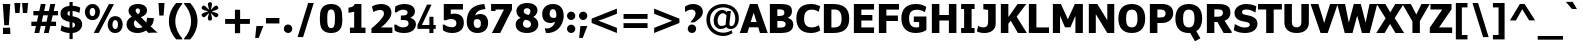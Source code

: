 SplineFontDB: 3.0
FontName: Jinko-Bold
FullName: Jinko Bold
FamilyName: Jinko
Weight: Bold
Copyright: 
Version: 0.1
FONDName: Kinjo
ItalicAngle: 0
UnderlinePosition: -205
UnderlineWidth: 102
Ascent: 1638
Descent: 410
UFOAscent: 1521
UFODescent: -414
LayerCount: 2
Layer: 0 0 "Back"  1
Layer: 1 0 "Fore"  0
NeedsXUIDChange: 1
FSType: 0
OS2Version: 0
OS2_WeightWidthSlopeOnly: 0
OS2_UseTypoMetrics: 1
CreationTime: 1335513405
ModificationTime: 1335516010
PfmFamily: 33
TTFWeight: 700
TTFWidth: 5
LineGap: 0
VLineGap: 0
OS2TypoAscent: 1901
OS2TypoAOffset: 0
OS2TypoDescent: -483
OS2TypoDOffset: 0
OS2TypoLinegap: 0
OS2WinAscent: 1901
OS2WinAOffset: 0
OS2WinDescent: 483
OS2WinDOffset: 0
HheadAscent: 1901
HheadAOffset: 1
HheadDescent: -483
HheadDOffset: 1
OS2Vendor: 'newt'
OS2CodePages: 00000001.00000000
Lookup: 258 0 0 "'kern' Horizontal Kerning lookup 0"  {"'kern' Horizontal Kerning lookup 0 subtable"  } ['kern' ('DFLT' <'dflt' > ) ]
Lookup: 258 0 0 "'kern' Horizontal Kerning in Latin lookup 0"  {"'kern' Horizontal Kerning in Latin lookup 0 subtable"  } ['kern' ('latn' <'dflt' > ) ]
Lookup: 258 0 0 "kernHorizontalKerninglookup0"  {"kernHorizontalKerninglookup0 subtable"  } ['kern' ('DFLT' <'dflt' > ) ]
Lookup: 258 0 0 "kernHorizontalKerninginLatinloo"  {"kernHorizontalKerninginLatinloo subtable"  } ['kern' ('latn' <'dflt' > ) ]
MarkAttachClasses: 1
DEI: 91125
LangName: 1033 "" "" "" "newt: Jinko Bold: " "" "Version 0.1" "" "" "" "" "" "" "" "" "" "" "" "" "Jinko Bold" 
PickledData: "(dp1
S'org.robofab.glyphOrder'
p2
(S'.notdef'
S'space'
S'exclam'
S'quotedbl'
S'numbersign'
S'dollar'
S'percent'
S'ampersand'
S'quoteright'
S'parenleft'
S'parenright'
S'asterisk'
S'plus'
S'comma'
S'hyphen'
S'period'
S'slash'
S'zero'
S'one'
S'two'
S'three'
S'four'
S'five'
S'six'
S'seven'
S'eight'
S'nine'
S'colon'
S'semicolon'
S'less'
S'equal'
S'greater'
S'question'
S'at'
S'A'
S'B'
S'C'
S'D'
S'E'
S'F'
S'G'
S'H'
S'I'
S'J'
S'K'
S'L'
S'M'
S'N'
S'O'
S'P'
S'Q'
S'R'
S'S'
S'T'
S'U'
S'V'
S'W'
S'X'
S'Y'
S'Z'
S'bracketleft'
S'backslash'
S'bracketright'
S'asciicircum'
S'underscore'
S'quoteleft'
S'a'
S'b'
S'c'
S'd'
S'e'
S'f'
S'g'
S'h'
S'i'
S'j'
S'k'
S'l'
S'm'
S'n'
S'o'
S'p'
S'q'
S'r'
S's'
S't'
S'u'
S'v'
S'w'
S'x'
S'y'
S'z'
S'braceleft'
S'bar'
S'braceright'
S'asciitilde'
S'exclamdown'
S'cent'
S'sterling'
S'fraction'
S'yen'
S'florin'
S'section'
S'currency'
S'quotesingle'
S'quotedblleft'
S'guillemotleft'
S'guilsinglleft'
S'guilsinglright'
S'endash'
S'dagger'
S'daggerdbl'
S'periodcentered'
S'paragraph'
S'bullet'
S'quotesinglbase'
S'quotedblbase'
S'quotedblright'
S'guillemotright'
S'ellipsis'
S'perthousand'
S'questiondown'
S'grave'
S'acute'
S'circumflex'
S'tilde'
S'macron'
S'breve'
S'dotaccent'
S'dieresis'
S'ring'
S'cedilla'
S'hungarumlaut'
S'ogonek'
S'caron'
S'emdash'
S'AE'
S'ordfeminine'
S'Lslash'
S'Oslash'
S'OE'
S'ordmasculine'
S'ae'
S'dotlessi'
S'lslash'
S'oslash'
S'oe'
S'germandbls'
S'logicalnot'
S'mu'
S'trademark'
S'Eth'
S'onehalf'
S'plusminus'
S'Thorn'
S'onequarter'
S'divide'
S'brokenbar'
S'degree'
S'thorn'
S'threequarters'
S'registered'
S'minus'
S'eth'
S'multiply'
S'copyright'
S'Aacute'
S'Acircumflex'
S'Adieresis'
S'Agrave'
S'Aring'
S'Atilde'
S'Ccedilla'
S'Eacute'
S'Ecircumflex'
S'Edieresis'
S'Egrave'
S'Iacute'
S'Icircumflex'
S'Idieresis'
S'Igrave'
S'Ntilde'
S'Oacute'
S'Ocircumflex'
S'Odieresis'
S'Ograve'
S'Otilde'
S'Scaron'
S'Uacute'
S'Ucircumflex'
S'Udieresis'
S'Ugrave'
S'Yacute'
S'Ydieresis'
S'Zcaron'
S'aacute'
S'acircumflex'
S'adieresis'
S'agrave'
S'aring'
S'atilde'
S'ccedilla'
S'eacute'
S'ecircumflex'
S'edieresis'
S'egrave'
S'iacute'
S'icircumflex'
S'idieresis'
S'igrave'
S'ntilde'
S'oacute'
S'ocircumflex'
S'odieresis'
S'ograve'
S'otilde'
S'scaron'
S'uacute'
S'ucircumflex'
S'udieresis'
S'ugrave'
S'yacute'
S'ydieresis'
S'zcaron'
S'f_i'
S'f_l'
S'one.superior'
S'two.superior'
S'three.superior'
S'Delta'
S'Omega'
S'uni03BC'
S'pi'
S'Euro'
S'afii61289'
S'estimated'
S'partialdiff'
S'product'
S'summation'
S'uni2219'
S'radical'
S'infinity'
S'integral'
S'approxequal'
S'notequal'
S'lessequal'
S'greaterequal'
S'lozenge'
S'uni00A0'
S'uni00AD'
S'uni02C9'
S'six.alt'
S'nine.alt'
S'uni2215'
S'uni03A9'
tp3
s."
Encoding: UnicodeBmp
Compacted: 1
UnicodeInterp: none
NameList: Adobe Glyph List
DisplaySize: -48
AntiAlias: 1
FitToEm: 1
WinInfo: 0 21 10
BeginPrivate: 8
BlueValues 37 [-28 0 1098 1123 1479 1503 1520 1532]
OtherBlues 11 [-420 -414]
StemSnapH 48 [20 175 190 209 215 249 257 262 271 278 282 286]
StemSnapV 21 [209 358 362 383 394]
BlueFuzz 1 1
BlueShift 1 7
BlueScale 8 0.039625
ForceBold 4 true
EndPrivate
BeginChars: 65537 252

StartChar: A
Encoding: 65 65 0
Width: 1406
VWidth: 0
GlyphClass: 1
Flags: HW
HStem: 0 21G<-13.5237 382.51 1016.11 1419.09> 282 271<549.502 850.049> 1459 20G<502.357 902.217>
DStem2: -13.5237 0 376.186 0 0.33336 0.9428<129.914 425.506 709.058 921.438> 509.429 1479 698.774 1030 0.33336 0.9428<-859.674 -360.197> 895.131 1479 699.776 1030 0.333927 -0.942599<357.992 857.792> 1419.09 0 850.049 553 0.333927 -0.942599<-1211.07 -711.274 -427.729 -369.513>
LayerCount: 2
Fore
SplineSet
-13.5 0 m 1
 509.5 1479 l 1
 895.5 1479 l 1
 1419.5 0 l 1
 1022.5 0 l 1
 934.5 282 l 1
 465.5 282 l 1
 376.5 0 l 1
 -13.5 0 l 1
850.5 553 m 1
 699.5 1030 l 1
 698.5 1030 l 1
 549.5 553 l 1
 850.5 553 l 1
EndSplineSet
Kerns2: 9 -37 "kernHorizontalKerninginLatinloo subtable"  21 -37 "kernHorizontalKerninginLatinloo subtable"  35 -37 "kernHorizontalKerninginLatinloo subtable"  45 -37 "kernHorizontalKerninginLatinloo subtable"  49 -152 "kernHorizontalKerninginLatinloo subtable"  51 -37 "kernHorizontalKerninginLatinloo subtable"  56 -113 "kernHorizontalKerninginLatinloo subtable"  57 -76 "kernHorizontalKerninginLatinloo subtable"  59 -152 "kernHorizontalKerninginLatinloo subtable"  201 -113 "kernHorizontalKerninginLatinloo subtable"  203 -152 "kernHorizontalKerninginLatinloo subtable"  229 -37 "kernHorizontalKerninginLatinloo subtable"  242 -37 "kernHorizontalKerninginLatinloo subtable"  243 -37 "kernHorizontalKerninginLatinloo subtable"  245 -37 "kernHorizontalKerninginLatinloo subtable"  9 -37 "'kern' Horizontal Kerning in Latin lookup 0 subtable"  21 -37 "'kern' Horizontal Kerning in Latin lookup 0 subtable"  35 -37 "'kern' Horizontal Kerning in Latin lookup 0 subtable"  45 -37 "'kern' Horizontal Kerning in Latin lookup 0 subtable"  49 -152 "'kern' Horizontal Kerning in Latin lookup 0 subtable"  51 -37 "'kern' Horizontal Kerning in Latin lookup 0 subtable"  56 -113 "'kern' Horizontal Kerning in Latin lookup 0 subtable"  57 -76 "'kern' Horizontal Kerning in Latin lookup 0 subtable"  59 -152 "'kern' Horizontal Kerning in Latin lookup 0 subtable"  201 -113 "'kern' Horizontal Kerning in Latin lookup 0 subtable"  203 -152 "'kern' Horizontal Kerning in Latin lookup 0 subtable"  229 -37 "'kern' Horizontal Kerning in Latin lookup 0 subtable"  242 -37 "'kern' Horizontal Kerning in Latin lookup 0 subtable"  243 -37 "'kern' Horizontal Kerning in Latin lookup 0 subtable"  245 -37 "'kern' Horizontal Kerning in Latin lookup 0 subtable" 
EndChar

StartChar: AE
Encoding: 198 198 1
Width: 2054
VWidth: 0
GlyphClass: 1
Flags: HW
HStem: 0 286<1311.69 1970.89> 337 280<619.128 927.69> 635 282<1311.69 1886.74> 1193 286<1311.69 1971.89>
VStem: 928 384<286 337 617 635 917 1193>
LayerCount: 2
Fore
SplineSet
1971 0 m 1
 928 0 l 1
 928 337 l 1
 505 337 l 1
 367 0 l 1
 -30 0 l 1
 615 1479 l 1
 1972 1479 l 1
 1972 1193 l 1
 1312 1193 l 1
 1312 917 l 1
 1887 917 l 1
 1887 635 l 1
 1312 635 l 1
 1312 286 l 1
 1971 286 l 1
 1971 0 l 1
928 617 m 1
 928 1208 l 1
 870 1208 l 1
 619 617 l 1
 928 617 l 1
EndSplineSet
EndChar

StartChar: Aacute
Encoding: 193 193 2
Width: 1406
VWidth: 0
GlyphClass: 1
Flags: HW
HStem: 0 21<-13.5237 382.51 1016.11 1419.09> 282 271<549.502 850.049> 1459 20<502.357 902.217> 1605 366<634.281 669.281>
VStem: 420.5 565
DStem2: -13.5237 0 376.186 0 0.33336 0.9428<129.914 425.506 709.058 921.438> 509.429 1479 698.774 1030 0.33336 0.9428<-859.674 -360.197> 1419.09 0 850.049 553 0.333927 -0.942599<-1211.07 -711.274 -427.729 -369.513>
LayerCount: 2
Fore
Refer: 67 180 N 1 0 0 1 206.5 366 2
Refer: 0 65 N 1 0 0 1 0 0 3
EndChar

StartChar: Acircumflex
Encoding: 194 194 3
Width: 1406
VWidth: 0
GlyphClass: 1
Flags: HW
HStem: 0 21<-13.5237 382.51 1016.11 1419.09> 282 271<549.502 850.049> 1459 20<502.357 902.217> 1794 175<576.551 828.009>
DStem2: -13.5237 0 376.186 0 0.33336 0.9428<129.914 425.506 709.058 921.438> 509.429 1479 698.774 1030 0.33336 0.9428<-859.674 -360.197> 1419.09 0 850.049 553 0.333927 -0.942599<-1211.07 -711.274 -427.729 -369.513>
LayerCount: 2
Fore
Refer: 95 710 N 1 0 0 1 254.5 364 2
Refer: 0 65 N 1 0 0 1 0 0 3
EndChar

StartChar: Adieresis
Encoding: 196 196 4
Width: 1406
VWidth: 0
GlyphClass: 1
Flags: HW
HStem: 0 21<-13.5237 382.51 1016.11 1419.09> 282 271<549.502 850.049> 1459 20<502.357 902.217> 1605 279<445.281 744.281 744.282 960.281>
VStem: 445.5 515
DStem2: -13.5237 0 376.186 0 0.33336 0.9428<129.914 425.506 709.058 921.438> 509.429 1479 698.774 1030 0.33336 0.9428<-859.674 -360.197> 1419.09 0 850.049 553 0.333927 -0.942599<-1211.07 -711.274 -427.729 -369.513>
LayerCount: 2
Fore
Refer: 104 168 N 1 0 0 1 261.5 359 2
Refer: 0 65 N 1 0 0 1 0 0 3
EndChar

StartChar: Agrave
Encoding: 192 192 5
Width: 1406
VWidth: 0
GlyphClass: 1
Flags: HW
HStem: 0 21<-13.5237 382.51 1016.11 1419.09> 282 271<549.502 850.049> 1459 20<502.357 902.217> 1605 366<735.781 769.781>
VStem: 419.5 566
DStem2: -13.5237 0 376.186 0 0.33336 0.9428<129.914 425.506 709.058 921.438> 509.429 1479 698.774 1030 0.33336 0.9428<-859.674 -360.197> 1419.09 0 850.049 553 0.333927 -0.942599<-1211.07 -711.274 -427.729 -369.513>
LayerCount: 2
Fore
Refer: 132 96 N 1 0 0 1 272.5 366 2
Refer: 0 65 N 1 0 0 1 0 0 3
EndChar

StartChar: Aring
Encoding: 197 197 6
Width: 1406
VWidth: 0
GlyphClass: 1
Flags: HW
PickledData: "(dp1
S'com.fontlab.hintData'
p2
(dp3
S'vhints'
p4
((dp5
S'position'
p6
I429
sS'width'
p7
I152
s(dp8
g6
I823
sg7
I152
stp9
sS'hhints'
p10
((dp11
g6
I1443
sg7
I36
s(dp12
g6
I1829
sg7
I134
stp13
ss."
HStem: 0 21<-13.5237 382.51 1016.11 1419.09> 282 271<549.502 850.049> 1459 20<502.357 902.217> 1488 74<605.037 799.158> 1874 74<607.443 799.158>
VStem: 459.5 93<1605.54 1828.55> 854.5 92<1606.78 1825.4>
DStem2: -13.5237 0 376.186 0 0.33336 0.9428<129.914 425.506 709.058 921.438> 509.429 1479 698.774 1030 0.33336 0.9428<-859.674 -360.197> 1419.09 0 850.049 553 0.333927 -0.942599<-1211.07 -711.274 -427.729 -369.513>
LayerCount: 2
Fore
Refer: 209 730 N 1 0 0 1 253.5 377 2
Refer: 0 65 N 1 0 0 1 0 0 3
EndChar

StartChar: Atilde
Encoding: 195 195 7
Width: 1406
VWidth: 0
GlyphClass: 1
Flags: HW
PickledData: "(dp1
S'com.fontlab.hintData'
p2
(dp3
S'vhints'
p4
((dp5
S'position'
p6
I927
sS'width'
p7
I212
stp8
sS'hhints'
p9
((dp10
g6
I1614
sg7
I199
stp11
ss."
HStem: 0 21<-13.5237 382.51 1016.11 1419.09> 282 271<549.502 850.049> 1459 20<502.357 902.217> 1614 200<707.701 917.627>
VStem: 930.5 211<1826.17 1910>
DStem2: -13.5237 0 376.186 0 0.33336 0.9428<129.914 425.506 709.058 921.438> 509.429 1479 698.774 1030 0.33336 0.9428<-859.674 -360.197> 1419.09 0 850.049 553 0.333927 -0.942599<-1211.07 -711.274 -427.729 -369.513>
LayerCount: 2
Fore
Refer: 225 732 N 1 0 0 1 254.5 358 2
Refer: 0 65 N 1 0 0 1 0 0 3
EndChar

StartChar: B
Encoding: 66 66 8
Width: 1408
VWidth: 0
GlyphClass: 1
Flags: HW
PickledData: "(dp1
S'com.fontlab.hintData'
p2
(dp3
S'vhints'
p4
((dp5
S'position'
p6
I890
sS'width'
p7
I388
s(dp8
g6
I953
sg7
I394
stp9
sS'hhints'
p10
((dp11
g6
I0
sg7
I277
s(dp12
g6
I627
sg7
I257
s(dp13
g6
I1206
sg7
I273
stp14
ss."
HStem: 0 277<530.268 887.594> 627 257<530.268 840.631> 1206 273<530.268 842.753>
VStem: 147 383<277 627 884 1206> 891 388<938.22 1160.54> 954 394<340.953 574.04>
LayerCount: 2
Fore
SplineSet
1348 441 m 0xf4
 1348 118 1088 0 751 0 c 2
 147 0 l 1
 147 1479 l 1
 556 1479 l 2
 1009 1479 1279 1466 1279 1113 c 0xf8
 1279 977 1212 851 1062 792 c 1
 1062 785 l 1
 1236 748 1348 623 1348 441 c 0xf4
954 454 m 0xf4
 954 636 787 627 597 627 c 2
 530 627 l 1
 530 277 l 1
 715 277 l 2
 850 277 954 329 954 454 c 0xf4
891 1048 m 0xf8
 891 1184 799 1206 591 1206 c 2
 530 1206 l 1
 530 884 l 1
 579 884 l 2
 800 884 891 906 891 1048 c 0xf8
EndSplineSet
EndChar

StartChar: C
Encoding: 67 67 9
Width: 1326
VWidth: 0
GlyphClass: 1
Flags: HW
PickledData: "(dp1
S'com.fontlab.hintData'
p2
(dp3
S'vhints'
p4
((dp5
S'position'
p6
I70
sS'width'
p7
I394
stp8
sS'hhints'
p9
((dp10
g6
I-26
sg7
I286
s(dp11
g6
I1213
sg7
I286
stp12
ss."
HStem: -26 286<658.421 1080.75> 1096 21G<1154.85 1220.64> 1213 286<661.399 1080.41>
VStem: 70 394<468.852 992.33>
LayerCount: 2
Fore
SplineSet
864 260 m 0
 1054 260 1226 377 1226 377 c 1
 1292 103 l 1
 1143 18 1010 -26 817 -26 c 0
 317 -26 70 253 70 740 c 0
 70 1231 313 1499 824 1499 c 0
 1013 1499 1154 1458 1291 1388 c 1
 1215 1096 l 1
 1215 1096 1067 1213 859 1213 c 0
 591 1213 464 1041 464 737 c 0
 464 426 582 260 864 260 c 0
EndSplineSet
EndChar

StartChar: Ccedilla
Encoding: 199 199 10
Width: 1326
VWidth: 0
GlyphClass: 1
Flags: HW
PickledData: "(dp1
S'com.fontlab.hintData'
p2
(dp3
S'vhints'
p4
((dp5
S'position'
p6
I104
sS'width'
p7
I222
s(dp8
g6
I694
sg7
I160
stp9
sS'hhints'
p10
((dp11
g6
I-463
sg7
I105
s(dp12
g6
I-197
sg7
I74
s(dp13
g6
I1249
sg7
I221
stp14
ss."
HStem: -557 139<476.456 742.284> -26 286<658.421 1080.75> 1096 21<1154.85 1220.64> 1213 286<661.399 1080.41>
VStem: 70 394<468.852 992.33> 771 180<-388.861 -233.997>
LayerCount: 2
Fore
Refer: 93 184 N 1 0 0 1 193 -10 2
Refer: 9 67 N 1 0 0 1 0 0 3
EndChar

StartChar: D
Encoding: 68 68 11
Width: 1513
VWidth: 0
GlyphClass: 1
Flags: HW
PickledData: "(dp1
S'com.fontlab.hintData'
p2
(dp3
S'vhints'
p4
((dp5
S'position'
p6
I147
sS'width'
p7
I385
s(dp8
g6
I1053
sg7
I392
stp9
sS'hhints'
p10
((dp11
g6
I0
sg7
I283
s(dp12
g6
I1198
sg7
I282
stp13
ss."
HStem: 0 283<532.268 876.508> 1198 282<532.268 874.642>
VStem: 147 385<283 1198> 1054 392<462.964 997.123>
LayerCount: 2
Fore
SplineSet
1446 738 m 0
 1446 182 1124 0 608 0 c 2
 147 0 l 1
 147 1480 l 1
 602 1480 l 2
 1127 1480 1446 1290 1446 738 c 0
1054 737 m 0
 1054 1052 933 1198 709 1198 c 2
 532 1198 l 1
 532 283 l 1
 645 283 l 2
 933 283 1054 398 1054 737 c 0
EndSplineSet
Kerns2: 0 -37 "kernHorizontalKerninginLatinloo subtable"  56 -25 "kernHorizontalKerninginLatinloo subtable"  59 -49 "kernHorizontalKerninginLatinloo subtable"  0 -37 "'kern' Horizontal Kerning in Latin lookup 0 subtable"  56 -25 "'kern' Horizontal Kerning in Latin lookup 0 subtable"  59 -49 "'kern' Horizontal Kerning in Latin lookup 0 subtable" 
EndChar

StartChar: Delta
Encoding: 8710 8710 12
Width: 1164
VWidth: 0
GlyphClass: 1
Flags: HW
HStem: 0 168<254.464 902.644>
DStem2: 703.281 1460 585.066 1204 0.292651 -0.956219<210.196 1293.78>
LayerCount: 2
Fore
SplineSet
254 168 m 1
 903 168 l 1
 691 831 l 1
 663 946 603 1110 585 1204 c 1
 579 1204 l 1
 562 1122 509 975 480 858 c 1
 254 168 l 1
53 0 m 1
 53 127 l 1
 472 1460 l 1
 703 1460 l 1
 1110 131 l 1
 1110 0 l 1
 53 0 l 1
EndSplineSet
EndChar

StartChar: E
Encoding: 69 69 13
Width: 1263
VWidth: 0
GlyphClass: 1
Flags: HW
HStem: 0 286<530.268 1180.45> 635 282<530.268 1095.3> 1193 286<530.268 1181.45>
VStem: 147 383<286 635 917 1193>
LayerCount: 2
Fore
SplineSet
1180 0 m 1
 147 0 l 1
 147 1479 l 1
 1181 1479 l 1
 1181 1193 l 1
 530 1193 l 1
 530 917 l 1
 1095 917 l 1
 1095 635 l 1
 530 635 l 1
 530 286 l 1
 1180 286 l 1
 1180 0 l 1
EndSplineSet
EndChar

StartChar: Eacute
Encoding: 201 201 14
Width: 1263
VWidth: 0
GlyphClass: 1
Flags: HW
HStem: 0 286<530.268 1180.45> 635 282<530.268 1095.3> 1193 286<530.268 1181.45> 1605 366<595.861 630.861>
VStem: 147 383<286 635 917 1193> 382 565
LayerCount: 2
Fore
Refer: 67 180 N 1 0 0 1 168 366 2
Refer: 13 69 N 1 0 0 1 0 0 3
EndChar

StartChar: Ecircumflex
Encoding: 202 202 15
Width: 1263
VWidth: 0
GlyphClass: 1
Flags: HW
HStem: 0 286<530.268 1180.45> 635 282<530.268 1095.3> 1193 286<530.268 1181.45> 1794 175<538.131 789.589>
VStem: 147 383<286 635 917 1193>
LayerCount: 2
Fore
Refer: 95 710 N 1 0 0 1 217 364 2
Refer: 13 69 N 1 0 0 1 0 0 3
EndChar

StartChar: Edieresis
Encoding: 203 203 16
Width: 1263
VWidth: 0
GlyphClass: 1
Flags: HW
HStem: 0 286<530.268 1180.45> 635 282<530.268 1095.3> 1193 286<530.268 1181.45> 1605 279<406.861 705.861 705.862 921.861>
VStem: 147 383<286 635 917 1193> 407 515
LayerCount: 2
Fore
Refer: 104 168 N 1 0 0 1 223 359 2
Refer: 13 69 N 1 0 0 1 0 0 3
EndChar

StartChar: Egrave
Encoding: 200 200 17
Width: 1263
VWidth: 0
GlyphClass: 1
Flags: HW
HStem: 0 286<530.268 1180.45> 635 282<530.268 1095.3> 1193 286<530.268 1181.45> 1605 366<697.361 731.361>
VStem: 147 383<286 635 917 1193> 381 566
LayerCount: 2
Fore
Refer: 132 96 N 1 0 0 1 234 366 2
Refer: 13 69 N 1 0 0 1 0 0 3
EndChar

StartChar: Eth
Encoding: 208 208 18
Width: 1291
VWidth: 0
GlyphClass: 1
Flags: HW
PickledData: "(dp1
S'com.fontlab.hintData'
p2
(dp3
S'vhints'
p4
((dp5
S'position'
p6
I965
sS'width'
p7
I221
stp8
sS'hhints'
p9
((dp10
g6
I0
sg7
I209
s(dp11
g6
I1249
sg7
I209
stp12
ss."
HStem: 0 283<532.268 876.508> 637 197<0 703.788> 1198 282<532.268 874.642>
VStem: 147 385<283 1198> 1054 392<462.964 997.123>
LayerCount: 2
Fore
SplineSet
704 637 m 5
 0 637 l 1
 0 834 l 1
 704 834 l 5
 704 637 l 5
EndSplineSet
Refer: 11 68 N 1 0 0 1 0 0 2
EndChar

StartChar: Euro
Encoding: 8364 8364 19
Width: 1246
VWidth: 0
GlyphClass: 1
Flags: HW
PickledData: "(dp1
S'com.fontlab.hintData'
p2
(dp3
S'hhints'
p4
((dp5
S'position'
p6
I1225
sS'width'
p7
I277
stp8
ss."
HStem: -24 21G<608.108 859.566> 468 197<18.0328 92.1679 530.967 937.708> 789 196<18.0328 89.1624 520.949 1004.83> 1096 21G<1164.12 1177.14> 1225 277<657.6 973.162>
LayerCount: 2
Fore
SplineSet
1177 60 m 1
 1065 12 935 -14 783 -24 c 1
 432 -24 206 127 123 468 c 1
 -25 468 l 1
 18 665 l 1
 92 665 l 1
 89 689 89 715 89 740 c 2
 89 789 l 1
 -25 789 l 1
 18 985 l 1
 116 985 l 1
 187 1312 414 1502 766 1502 c 0
 909 1502 1053 1465 1177 1415 c 1
 1177 1096 l 1
 1151 1110 1115 1122 1064 1122 c 1
 970 1192 897 1225 836 1225 c 0
 668 1225 573 1147 521 985 c 1
 1046 985 l 1
 1005 789 l 1
 480 789 l 1
 480 740 l 2
 480 714 480 690 483 665 c 1
 980 665 l 1
 938 468 l 1
 531 468 l 1
 585 329 672 263 813 254 c 1
 870 252 960 287 1064 356 c 1
 1115 356 1150 367 1177 381 c 1
 1177 60 l 1
EndSplineSet
EndChar

StartChar: F
Encoding: 70 70 20
Width: 1213
VWidth: 0
GlyphClass: 1
Flags: HW
HStem: 0 21G<147.268 530.268> 616 280<530.268 1122.35> 1193 286<530.268 1179.45>
VStem: 147 383<0 616 896 1193>
LayerCount: 2
Fore
SplineSet
1179 1193 m 1
 530 1193 l 1
 530 896 l 1
 1122 896 l 1
 1122 616 l 1
 530 616 l 1
 530 0 l 1
 147 0 l 1
 147 1479 l 1
 1179 1479 l 1
 1179 1193 l 1
EndSplineSet
Kerns2: 0 -113 "kernHorizontalKerninginLatinloo subtable"  64 -49 "kernHorizontalKerninginLatinloo subtable"  68 -37 "kernHorizontalKerninginLatinloo subtable"  71 -37 "kernHorizontalKerninginLatinloo subtable"  79 -37 "kernHorizontalKerninginLatinloo subtable"  97 -264 "kernHorizontalKerninginLatinloo subtable"  109 -37 "kernHorizontalKerninginLatinloo subtable"  112 -29 "kernHorizontalKerninginLatinloo subtable"  167 -37 "kernHorizontalKerninginLatinloo subtable"  188 -264 "kernHorizontalKerninginLatinloo subtable"  206 -37 "kernHorizontalKerninginLatinloo subtable"  0 -113 "'kern' Horizontal Kerning in Latin lookup 0 subtable"  64 -49 "'kern' Horizontal Kerning in Latin lookup 0 subtable"  68 -37 "'kern' Horizontal Kerning in Latin lookup 0 subtable"  71 -37 "'kern' Horizontal Kerning in Latin lookup 0 subtable"  79 -37 "'kern' Horizontal Kerning in Latin lookup 0 subtable"  97 -264 "'kern' Horizontal Kerning in Latin lookup 0 subtable"  109 -37 "'kern' Horizontal Kerning in Latin lookup 0 subtable"  112 -29 "'kern' Horizontal Kerning in Latin lookup 0 subtable"  167 -37 "'kern' Horizontal Kerning in Latin lookup 0 subtable"  188 -264 "'kern' Horizontal Kerning in Latin lookup 0 subtable"  206 -37 "'kern' Horizontal Kerning in Latin lookup 0 subtable" 
EndChar

StartChar: G
Encoding: 71 71 21
Width: 1472
VWidth: 0
GlyphClass: 1
Flags: HW
PickledData: "(dp1
S'com.fontlab.hintData'
p2
(dp3
S'vhints'
p4
((dp5
S'position'
p6
I70
sS'width'
p7
I394
stp8
sS'hhints'
p9
((dp10
g6
I-23
sg7
I285
s(dp11
g6
I1210
sg7
I293
stp12
ss."
HStem: -23 285<638.047 979.527> 549 282<706.569 980.068> 1210 293<657.191 1097.95>
VStem: 70 394<471.18 1000.6> 980 373<273.262 549>
LayerCount: 2
Fore
SplineSet
464 745 m 0
 464 435 573 262 827 262 c 0
 887 262 958 274 980 289 c 1
 980 549 l 1
 707 549 l 1
 707 831 l 1
 1353 831 l 1
 1353 141 l 1
 1278 54 1037 -23 810 -23 c 0
 322 -23 70 269 70 741 c 0
 70 1234 325 1503 807 1503 c 0
 1078 1503 1199 1443 1348 1353 c 1
 1273 1075 l 2
 1274 1077 1091 1210 876 1210 c 0
 579 1210 464 1049 464 745 c 0
EndSplineSet
EndChar

StartChar: H
Encoding: 72 72 22
Width: 1550
VWidth: 0
GlyphClass: 1
Flags: HW
HStem: 0 21G<146.768 531.768 1018.66 1403.66> 635 281<531.768 1018.66> 1459 20G<146.768 531.768 1018.66 1403.66>
VStem: 146.5 385<0 635 916 1479> 1018.5 385<0 635 916 1479>
LayerCount: 2
Fore
SplineSet
1403.5 0 m 1
 1018.5 0 l 1
 1018.5 635 l 1
 531.5 635 l 1
 531.5 0 l 1
 146.5 0 l 1
 146.5 1479 l 1
 531.5 1479 l 1
 531.5 916 l 1
 1018.5 916 l 1
 1018.5 1479 l 1
 1403.5 1479 l 1
 1403.5 0 l 1
EndSplineSet
EndChar

StartChar: I
Encoding: 73 73 23
Width: 908
VWidth: 0
GlyphClass: 1
Flags: HW
HStem: 0 256<109 262 646 799> 1222 257<109 262 646 799>
VStem: 109 690<0 256 1222 1479>
LayerCount: 2
Fore
SplineSet
799 0 m 1
 109 0 l 1
 109 256 l 1
 262 256 l 1
 262 1222 l 1
 109 1222 l 1
 109 1479 l 1
 799 1479 l 1
 799 1222 l 1
 646 1222 l 1
 646 256 l 1
 799 256 l 1
 799 0 l 1
EndSplineSet
EndChar

StartChar: Iacute
Encoding: 205 205 24
Width: 908
VWidth: 0
GlyphClass: 1
Flags: HW
HStem: 0 256<109 262 646 799> 1222 257<109 262 646 799> 1605 366<385.5 420.5>
VStem: 109 690<0 256 1222 1479> 172 565
LayerCount: 2
Fore
Refer: 67 180 N 1 0 0 1 -42 366 2
Refer: 23 73 N 1 0 0 1 0 0 3
EndChar

StartChar: Icircumflex
Encoding: 206 206 25
Width: 908
VWidth: 0
GlyphClass: 1
Flags: HW
HStem: 0 256<109 262 646 799> 1222 257<109 262 646 799> 1794 175<327.77 579.228>
VStem: 109 690<0 256 1222 1479>
LayerCount: 2
Fore
Refer: 95 710 N 1 0 0 1 6 364 2
Refer: 23 73 N 1 0 0 1 0 0 3
EndChar

StartChar: Idieresis
Encoding: 207 207 26
Width: 908
VWidth: 0
GlyphClass: 1
Flags: HW
HStem: 0 256<109 262 646 799> 1222 257<109 262 646 799> 1605 279<196.5 495.5 495.5 711.5>
VStem: 109 690<0 256 1222 1479> 196 515
LayerCount: 2
Fore
Refer: 104 168 N 1 0 0 1 12 359 2
Refer: 23 73 N 1 0 0 1 0 0 3
EndChar

StartChar: Igrave
Encoding: 204 204 27
Width: 908
VWidth: 0
GlyphClass: 1
Flags: HW
HStem: 0 256<109 262 646 799> 1222 257<109 262 646 799> 1605 366<487 521>
VStem: 109 690<0 256 1222 1479> 171 566
LayerCount: 2
Fore
Refer: 132 96 N 1 0 0 1 24 366 2
Refer: 23 73 N 1 0 0 1 0 0 3
EndChar

StartChar: J
Encoding: 74 74 28
Width: 1083
VWidth: 0
GlyphClass: 1
Flags: HW
PickledData: "(dp1
S'com.fontlab.hintData'
p2
(dp3
S'vhints'
p4
((dp5
S'position'
p6
I570
sS'width'
p7
I385
stp8
sS'hhints'
p9
((dp10
g6
I-20
sg7
I290
stp11
ss."
HStem: -20 290<117.894 479.344> 1459 20G<324.591 956.04>
VStem: 571 385<360.222 1172>
LayerCount: 2
Fore
SplineSet
956 453 m 2
 956 157 716 -20 383 -20 c 0
 203 -20 79 16 -6 67 c 1
 59 339 l 1
 73 333 88 326 104 321 c 1
 162 292 209 270 308 270 c 0
 543 270 571 398 571 606 c 2
 571 1172 l 1
 325 1207 l 1
 325 1479 l 1
 956 1479 l 1
 956 453 l 2
EndSplineSet
Kerns2: 64 -12 "kernHorizontalKerninginLatinloo subtable"  97 -37 "kernHorizontalKerninginLatinloo subtable"  188 -37 "kernHorizontalKerninginLatinloo subtable"  229 -25 "kernHorizontalKerninginLatinloo subtable"  64 -12 "'kern' Horizontal Kerning in Latin lookup 0 subtable"  97 -37 "'kern' Horizontal Kerning in Latin lookup 0 subtable"  188 -37 "'kern' Horizontal Kerning in Latin lookup 0 subtable"  229 -25 "'kern' Horizontal Kerning in Latin lookup 0 subtable" 
EndChar

StartChar: K
Encoding: 75 75 29
Width: 1440
VWidth: 0
GlyphClass: 1
Flags: HW
PickledData: "(dp1
S'com.fontlab.hintData'
p2
(dp3
S'vhints'
p4
((dp5
S'position'
p6
I1004
sS'width'
p7
I443
s(dp8
g6
I1019
sg7
I457
stp9
ss."
HStem: 0 21G<146.266 531.266 971.044 1477.13> 1459 20G<146.266 531.266 949.027 1448.13>
VStem: 146 385<0 477 816 1479> 1005 443<1036 1479> 1020 457<0 457>
DStem2: 956.04 832 653.489 627 0.530797 -0.847499<13.1442 729.982>
LayerCount: 2
Fore
SplineSet
1477 0 m 1xe8
 1020 0 l 1xe8
 922 169 823 337 724 505 c 1
 653 627 l 1
 531 477 l 1
 531 0 l 1
 146 0 l 1
 146 1479 l 1
 531 1479 l 1
 531 816 l 1
 532 816 l 1
 669 1005 l 1
 780 1163 893 1321 1005 1479 c 1
 1448 1479 l 1xf0
 956 832 l 1
 1477 0 l 1xe8
EndSplineSet
Kerns2: 35 -49 "kernHorizontalKerninginLatinloo subtable"  167 -25 "kernHorizontalKerninginLatinloo subtable"  229 -37 "kernHorizontalKerninginLatinloo subtable"  245 -25 "kernHorizontalKerninginLatinloo subtable"  35 -49 "'kern' Horizontal Kerning in Latin lookup 0 subtable"  167 -25 "'kern' Horizontal Kerning in Latin lookup 0 subtable"  229 -37 "'kern' Horizontal Kerning in Latin lookup 0 subtable"  245 -25 "'kern' Horizontal Kerning in Latin lookup 0 subtable" 
EndChar

StartChar: L
Encoding: 76 76 30
Width: 1221
VWidth: 0
GlyphClass: 1
Flags: HW
HStem: 0 286<532.268 1178.45> 1459 20G<147.268 532.268>
VStem: 147 385<286 1479>
LayerCount: 2
Fore
SplineSet
1178 0 m 1
 147 0 l 1
 147 1479 l 1
 532 1479 l 1
 532 286 l 1
 1178 286 l 1
 1178 0 l 1
EndSplineSet
Kerns2: 49 -227 "kernHorizontalKerninginLatinloo subtable"  56 -227 "kernHorizontalKerninginLatinloo subtable"  57 -152 "kernHorizontalKerninginLatinloo subtable"  59 -264 "kernHorizontalKerninginLatinloo subtable"  201 -358 "kernHorizontalKerninginLatinloo subtable"  203 -410 "kernHorizontalKerninginLatinloo subtable"  245 -113 "kernHorizontalKerninginLatinloo subtable"  49 -227 "'kern' Horizontal Kerning in Latin lookup 0 subtable"  56 -227 "'kern' Horizontal Kerning in Latin lookup 0 subtable"  57 -152 "'kern' Horizontal Kerning in Latin lookup 0 subtable"  59 -264 "'kern' Horizontal Kerning in Latin lookup 0 subtable"  201 -358 "'kern' Horizontal Kerning in Latin lookup 0 subtable"  203 -410 "'kern' Horizontal Kerning in Latin lookup 0 subtable"  245 -113 "'kern' Horizontal Kerning in Latin lookup 0 subtable" 
EndChar

StartChar: Lslash
Encoding: 321 321 31
Width: 1140
VWidth: 0
GlyphClass: 1
Flags: HW
PickledData: "(dp1
S'com.fontlab.hintData'
p2
(dp3
S'hhints'
p4
((dp5
S'position'
p6
I885
sS'width'
p7
I184
stp8
ss."
HStem: 0 209<375.281 1086.58> 885 184<508.859 692.859>
VStem: 154 221<209 500 840 1458>
DStem2: 4.0073 571 154.281 500 0.810402 0.585874<0 80.1851 458.481 742.212>
LayerCount: 2
Fore
SplineSet
154 0 m 1
 154 500 l 1
 4 387 l 1
 4 571 l 1
 154 684 l 1
 154 1458 l 1
 375 1458 l 1
 375 840 l 1
 693 1069 l 1
 693 885 l 1
 375 655 l 1
 375 209 l 1
 1087 209 l 1
 1087 0 l 1
 154 0 l 1
EndSplineSet
EndChar

StartChar: M
Encoding: 77 77 32
Width: 1830
VWidth: 0
GlyphClass: 1
Flags: HW
HStem: 0 21G<146.768 514.768 1301.2 1683.2> 1459 20G<146.768 567.982 1263.98 1683.2>
VStem: 146.5 368<0 876> 1301.5 382<0 876>
LayerCount: 2
Fore
SplineSet
1683.5 0 m 1
 1301.5 0 l 1
 1301.5 701 l 2
 1301.5 749 1302.5 837 1299.5 876 c 1
 1214.5 679 1130.5 486 1046.5 291 c 1
 768.5 291 l 1
 695.5 461 619.5 634 545.5 804 c 1
 515.5 876 l 1
 513.5 837 514.5 749 514.5 701 c 2
 514.5 0 l 1
 146.5 0 l 1
 146.5 1479 l 1
 558.5 1479 l 1
 915.5 698 l 1
 1017.5 924 l 1
 1017.5 922 l 1
 1273.5 1479 l 1
 1683.5 1479 l 1
 1683.5 0 l 1
EndSplineSet
EndChar

StartChar: N
Encoding: 78 78 33
Width: 1592
VWidth: 0
GlyphClass: 1
Flags: HW
HStem: 0 21G<145.768 502.768 996.162 1446.84> 1459 20G<145.768 590.397 1090.84 1446.84>
VStem: 145.5 357<0 960> 1090.5 356<659 1479>
DStem2: 977.633 839 504.772 960 0.530322 -0.847796<-353.352 212.639>
LayerCount: 2
Fore
SplineSet
1446.5 0 m 1
 1093.5 0 l 1
 898.5 318 696.5 645 504.5 960 c 1
 501.5 917 502.5 809 502.5 757 c 2
 502.5 0 l 1
 145.5 0 l 1
 145.5 1479 l 1
 577.5 1479 l 1
 977.5 839 l 2
 1007.5 789 1059.5 698 1090.5 659 c 1
 1090.5 1479 l 1
 1446.5 1479 l 1
 1446.5 0 l 1
EndSplineSet
EndChar

StartChar: Ntilde
Encoding: 209 209 34
Width: 1592
VWidth: 0
GlyphClass: 1
Flags: HW
PickledData: "(dp1
S'com.fontlab.hintData'
p2
(dp3
S'vhints'
p4
((dp5
S'position'
p6
I1022
sS'width'
p7
I212
stp8
sS'hhints'
p9
((dp10
g6
I1618
sg7
I199
stp11
ss."
HStem: 0 21<145.768 502.768 996.162 1446.84> 1459 20<145.768 590.397 1090.84 1446.84> 1614 200<801.224 1011.15>
VStem: 145.5 357<0 960> 1024.5 211<1826.17 1910> 1090.5 356<659 1479>
DStem2: 977.633 839 504.772 960 0.530322 -0.847796<-353.352 212.639>
LayerCount: 2
Fore
Refer: 225 732 N 1 0 0 1 348.5 358 2
Refer: 33 78 N 1 0 0 1 0 0 3
EndChar

StartChar: O
Encoding: 79 79 35
Width: 1514
VWidth: 0
GlyphClass: 1
Flags: HW
PickledData: "(dp1
S'com.fontlab.hintData'
p2
(dp3
S'vhints'
p4
((dp5
S'position'
p6
I70
sS'width'
p7
I394
s(dp8
g6
I1049
sg7
I393
stp9
sS'hhints'
p10
((dp11
g6
I-24
sg7
I288
s(dp12
g6
I1215
sg7
I288
stp13
ss."
HStem: -24 288<605.65 906.325> 1215 288<606.153 914.973>
VStem: 70.5 394<431.567 1048.67> 1050.5 393<434.297 1048.12>
LayerCount: 2
Fore
SplineSet
757.5 -24 m 0
 299.5 -24 70.5 253 70.5 740 c 0
 70.5 1230 300.5 1503 757.5 1503 c 0
 1214.5 1503 1443.5 1231 1443.5 740 c 0
 1443.5 254 1215.5 -24 757.5 -24 c 0
1050.5 740 m 0
 1050.5 1037 982.5 1215 758.5 1215 c 0
 533.5 1215 464.5 1041 464.5 739 c 0
 464.5 439 532.5 264 758.5 264 c 0
 985.5 264 1050.5 451 1050.5 740 c 0
EndSplineSet
Kerns2: 0 -37 "kernHorizontalKerninginLatinloo subtable"  49 -37 "kernHorizontalKerninginLatinloo subtable"  56 -51 "kernHorizontalKerninginLatinloo subtable"  57 -37 "kernHorizontalKerninginLatinloo subtable"  58 -25 "kernHorizontalKerninginLatinloo subtable"  59 -61 "kernHorizontalKerninginLatinloo subtable"  97 -51 "kernHorizontalKerninginLatinloo subtable"  188 -51 "kernHorizontalKerninginLatinloo subtable"  0 -37 "'kern' Horizontal Kerning in Latin lookup 0 subtable"  49 -37 "'kern' Horizontal Kerning in Latin lookup 0 subtable"  56 -51 "'kern' Horizontal Kerning in Latin lookup 0 subtable"  57 -37 "'kern' Horizontal Kerning in Latin lookup 0 subtable"  58 -25 "'kern' Horizontal Kerning in Latin lookup 0 subtable"  59 -61 "'kern' Horizontal Kerning in Latin lookup 0 subtable"  97 -51 "'kern' Horizontal Kerning in Latin lookup 0 subtable"  188 -51 "'kern' Horizontal Kerning in Latin lookup 0 subtable" 
EndChar

StartChar: OE
Encoding: 338 338 36
Width: 2115
VWidth: 0
GlyphClass: 1
Flags: HW
PickledData: "(dp1
S'com.fontlab.hintData'
p2
(dp3
S'vhints'
p4
((dp5
S'position'
p6
I67
sS'width'
p7
I392
s(dp8
g6
I997
sg7
I382
stp9
sS'hhints'
p10
((dp11
g6
I0
sg7
I286
s(dp12
g6
I1193
sg7
I286
stp13
ss."
HStem: 0 286<619.513 946.711 1380.1 2031.29> 635 282<1380.1 1944.13> 1193 286<624.265 942.666 948.013 970.68 1380.1 2030.29>
VStem: 67 392<464.168 1021.16> 998 382<323.867 635 917 1153.92>
LayerCount: 2
Fore
SplineSet
2031 0 m 1
 1052 0 l 1
 1058 14 1065 28 1071 42 c 1
 954 13 808 -9 703 -3 c 1
 391 19 236 169 148 327 c 0
 93 427 67 523 67 741 c 0
 67 981 118 1108 205 1224 c 1
 299 1353 438 1445 629 1467 c 0
 724 1477 834 1470 948 1438 c 1
 948 1479 l 1
 2030 1479 l 1
 2030 1193 l 1
 1380 1193 l 1
 1380 917 l 1
 1944 917 l 1
 1944 635 l 1
 1380 635 l 1
 1380 286 l 1
 2031 286 l 1
 2031 0 l 1
971 319 m 1
 991 423 998 516 998 702 c 0
 998 913 991 1030 971 1160 c 1
 963 1162 956 1165 947 1169 c 1
 891 1181 833 1197 769 1193 c 1
 660 1182 581 1134 532 1069 c 1
 480 998 459 921 459 739 c 0
 459 563 482 483 538 406 c 0
 589 336 672 284 785 281 c 1
 847 281 900 297 949 318 c 1
 955 318 962 318 971 319 c 1
EndSplineSet
EndChar

StartChar: Oacute
Encoding: 211 211 37
Width: 1514
VWidth: 0
GlyphClass: 1
Flags: HW
PickledData: "(dp1
S'com.fontlab.hintData'
p2
(dp3
S'vhints'
p4
((dp5
S'position'
p6
I70
sS'width'
p7
I394
s(dp8
g6
I1049
sg7
I393
stp9
sS'hhints'
p10
((dp11
g6
I-24
sg7
I288
s(dp12
g6
I1215
sg7
I288
stp13
ss."
HStem: -24 288<605.65 906.325> 1215 288<606.153 914.973> 1605 366<688.662 723.662>
VStem: 70.5 394<431.567 1048.67> 474.5 565 1050.5 393<434.297 1048.12>
LayerCount: 2
Fore
Refer: 67 180 N 1 0 0 1 260.5 366 2
Refer: 35 79 N 1 0 0 1 0 0 3
EndChar

StartChar: Ocircumflex
Encoding: 212 212 38
Width: 1514
VWidth: 0
GlyphClass: 1
Flags: HW
PickledData: "(dp1
S'com.fontlab.hintData'
p2
(dp3
S'vhints'
p4
((dp5
S'position'
p6
I70
sS'width'
p7
I394
s(dp8
g6
I1049
sg7
I393
stp9
sS'hhints'
p10
((dp11
g6
I-24
sg7
I288
s(dp12
g6
I1215
sg7
I288
s(dp13
g6
I1791
sg7
I176
stp14
ss."
HStem: -24 288<605.65 906.325> 1215 288<606.153 914.973> 1794 175<630.932 882.39>
VStem: 70.5 394<431.567 1048.67> 1050.5 393<434.297 1048.12>
LayerCount: 2
Fore
Refer: 95 710 N 1 0 0 1 309.5 364 2
Refer: 35 79 N 1 0 0 1 0 0 3
EndChar

StartChar: Odieresis
Encoding: 214 214 39
Width: 1514
VWidth: 0
GlyphClass: 1
Flags: HW
PickledData: "(dp1
S'com.fontlab.hintData'
p2
(dp3
S'vhints'
p4
((dp5
S'position'
p6
I70
sS'width'
p7
I394
s(dp8
g6
I1049
sg7
I393
stp9
sS'hhints'
p10
((dp11
g6
I-24
sg7
I288
s(dp12
g6
I1215
sg7
I288
stp13
ss."
HStem: -24 288<605.65 906.325> 1215 288<606.153 914.973> 1605 279<499.662 798.662 798.662 1014.66>
VStem: 70.5 394<431.567 1048.67> 499.5 515 1050.5 393<434.297 1048.12>
LayerCount: 2
Fore
Refer: 104 168 N 1 0 0 1 315.5 359 2
Refer: 35 79 N 1 0 0 1 0 0 3
EndChar

StartChar: Ograve
Encoding: 210 210 40
Width: 1514
VWidth: 0
GlyphClass: 1
Flags: HW
PickledData: "(dp1
S'com.fontlab.hintData'
p2
(dp3
S'vhints'
p4
((dp5
S'position'
p6
I70
sS'width'
p7
I394
s(dp8
g6
I1049
sg7
I393
stp9
sS'hhints'
p10
((dp11
g6
I-24
sg7
I288
s(dp12
g6
I1215
sg7
I288
stp13
ss."
HStem: -24 288<605.65 906.325> 1215 288<606.153 914.973> 1605 366<790.162 824.162>
VStem: 70.5 394<431.567 1048.67> 474.5 566 1050.5 393<434.297 1048.12>
LayerCount: 2
Fore
Refer: 132 96 N 1 0 0 1 327.5 366 2
Refer: 35 79 N 1 0 0 1 0 0 3
EndChar

StartChar: Omega
Encoding: 8486 8486 41
Width: 1514
VWidth: 0
GlyphClass: 1
Flags: HW
PickledData: "(dp1
S'com.fontlab.hintData'
p2
(dp3
S'vhints'
p4
((dp5
S'position'
p6
I82
sS'width'
p7
I314
s(dp8
g6
I1116
sg7
I312
stp9
sS'hhints'
p10
((dp11
g6
I1214
sg7
I242
stp12
ss."
HStem: 0 229<82.1496 401.159 1105.44 1429.46> 1214 242<595.284 922.218>
VStem: 82 314<583.251 986.132> 1117 312<587.59 995.096>
LayerCount: 2
Fore
SplineSet
92 814 m 0
 92 1193 369 1456 758 1456 c 0
 1164 1456 1422 1173 1422 823 c 0
 1422 560 1302 357 1105 231 c 1
 1183 229 l 1
 1429 229 l 1
 1429 0 l 1
 861 0 l 1
 861 211 l 1
 1020 340 1117 529 1117 775 c 0
 1117 1018 977 1214 762 1214 c 0
 548 1214 396 1037 396 765 c 0
 396 535 476 358 651 211 c 1
 651 0 l 1
 82 0 l 1
 82 229 l 1
 401 229 l 1
 214 332 92 553 92 814 c 0
EndSplineSet
EndChar

StartChar: Oslash
Encoding: 216 216 42
Width: 1514
VWidth: 0
GlyphClass: 1
Flags: HW
PickledData: "(dp1
S'com.fontlab.hintData'
p2
(dp3
S'vhints'
p4
((dp5
S'position'
p6
I70
sS'width'
p7
I384
s(dp8
g6
I1056
sg7
I387
stp9
sS'hhints'
p10
((dp11
g6
I-24
sg7
I279
s(dp12
g6
I1219
sg7
I284
stp13
ss."
HStem: -24 279<618.65 942.216> 1219 284<608.668 905.001>
VStem: 70 384<464.675 1044.51> 1057 387<398.879 1019.91>
DStem2: 105.128 -101 311.128 -112 0.54097 0.841042<102.188 306.381 676.938 1446.35 1812.9 1988.12>
LayerCount: 2
Fore
SplineSet
756 -24 m 0
 631 -24 513 6 416 56 c 1
 311 -112 l 1
 105 -101 l 1
 273 156 l 1
 141 284 70 412 70 740 c 0
 70 1005 116 1136 204 1252 c 0
 316 1398 506 1503 757 1503 c 0
 878 1503 990 1477 1090 1427 c 1
 1179 1572 l 1
 1387 1561 l 1
 1236 1327 l 1
 1372 1199 1444 1071 1444 739 c 0
 1444 503 1413 391 1347 281 c 0
 1242 104 1038 -24 756 -24 c 0
758 1219 m 0
 676 1219 596 1185 541 1116 c 1
 486 1044 454 957 454 734 c 0
 454 599 461 522 481 462 c 1
 918 1166 l 1
 873 1200 811 1219 758 1219 c 0
774 255 m 0
 884 255 988 307 1047 399 c 1
 1055 496 1057 557 1057 740 c 0
 1057 867 1045 972 1028 1025 c 1
 590 319 l 1
 642 277 702 255 774 255 c 0
EndSplineSet
EndChar

StartChar: Otilde
Encoding: 213 213 43
Width: 1514
VWidth: 0
GlyphClass: 1
Flags: HW
PickledData: "(dp1
S'com.fontlab.hintData'
p2
(dp3
S'vhints'
p4
((dp5
S'position'
p6
I70
sS'width'
p7
I394
s(dp8
g6
I979
sg7
I212
s(dp9
g6
I1049
sg7
I393
stp10
sS'hhints'
p11
((dp12
g6
I-24
sg7
I288
s(dp13
g6
I1215
sg7
I288
s(dp14
g6
I1624
sg7
I199
stp15
ss."
HStem: -24 288<605.65 906.325> 1215 288<606.153 914.973> 1614 200<762.081 972.008>
VStem: 70.5 394<431.567 1048.67> 985.5 211<1826.17 1910> 1050.5 393<434.297 1048.12>
LayerCount: 2
Fore
Refer: 225 732 N 1 0 0 1 309.5 358 2
Refer: 35 79 N 1 0 0 1 0 0 3
EndChar

StartChar: P
Encoding: 80 80 44
Width: 1386
VWidth: 0
GlyphClass: 1
Flags: HW
PickledData: "(dp1
S'com.fontlab.hintData'
p2
(dp3
S'vhints'
p4
((dp5
S'position'
p6
I951
sS'width'
p7
I391
stp8
sS'hhints'
p9
((dp10
g6
I499
sg7
I282
s(dp11
g6
I1197
sg7
I282
stp12
ss."
HStem: 0 21G<147.268 532.268> 499 282<532.268 872.573> 1197 282<532.268 878.483>
VStem: 147 385<0 499 781 1197> 952 391<853.592 1128.45>
LayerCount: 2
Fore
SplineSet
1343 1010 m 0
 1343 712 1124 499 757 499 c 2
 532 499 l 1
 532 0 l 1
 147 0 l 1
 147 1479 l 1
 782 1479 l 2
 1082 1479 1343 1351 1343 1010 c 0
952 1006 m 0
 952 1193 767 1197 636 1197 c 2
 532 1197 l 1
 532 781 l 1
 563 781 l 2
 642 781 721 780 788 791 c 1
 893 804 952 877 952 1006 c 0
EndSplineSet
Kerns2: 0 -152 "kernHorizontalKerninginLatinloo subtable"  64 -51 "kernHorizontalKerninginLatinloo subtable"  68 -27 "kernHorizontalKerninginLatinloo subtable"  97 -264 "kernHorizontalKerninginLatinloo subtable"  109 -37 "kernHorizontalKerninginLatinloo subtable"  167 -37 "kernHorizontalKerninginLatinloo subtable"  188 -264 "kernHorizontalKerninginLatinloo subtable"  0 -152 "'kern' Horizontal Kerning in Latin lookup 0 subtable"  64 -51 "'kern' Horizontal Kerning in Latin lookup 0 subtable"  68 -27 "'kern' Horizontal Kerning in Latin lookup 0 subtable"  97 -264 "'kern' Horizontal Kerning in Latin lookup 0 subtable"  109 -37 "'kern' Horizontal Kerning in Latin lookup 0 subtable"  167 -37 "'kern' Horizontal Kerning in Latin lookup 0 subtable"  188 -264 "'kern' Horizontal Kerning in Latin lookup 0 subtable" 
EndChar

StartChar: Q
Encoding: 81 81 45
Width: 1514
VWidth: 0
GlyphClass: 1
Flags: HW
PickledData: "(dp1
S'com.fontlab.hintData'
p2
(dp3
S'vhints'
p4
((dp5
S'position'
p6
I70
sS'width'
p7
I394
s(dp8
g6
I1049
sg7
I393
stp9
sS'hhints'
p10
((dp11
g6
I-24
sg7
I288
s(dp12
g6
I1215
sg7
I288
stp13
ss."
HStem: -24 288<605.677 840.303> 1215 288<606.153 914.973>
VStem: 70.5 394<431.567 1048.67> 1050.5 393<432.013 1048.12>
LayerCount: 2
Fore
SplineSet
1050.5 740 m 0
 1050.5 1037 982.5 1215 758.5 1215 c 0
 533.5 1215 464.5 1041 464.5 739 c 0
 464.5 439 532.5 264 758.5 264 c 0
 985.5 264 1050.5 451 1050.5 740 c 0
1074.5 -446 m 1
 828.5 -22 l 1
 805.5 -24 781.5 -24 757.5 -24 c 0
 299.5 -24 70.5 253 70.5 740 c 0
 70.5 1230 300.5 1503 757.5 1503 c 0
 1214.5 1503 1443.5 1231 1443.5 740 c 0
 1443.5 418 1343.5 187 1142.5 68 c 1
 1352.5 -296 l 1
 1074.5 -446 l 1
EndSplineSet
Kerns2: 51 -12 "kernHorizontalKerninginLatinloo subtable"  51 -12 "'kern' Horizontal Kerning in Latin lookup 0 subtable" 
EndChar

StartChar: R
Encoding: 82 82 46
Width: 1483
VWidth: 0
GlyphClass: 1
Flags: HW
PickledData: "(dp1
S'com.fontlab.hintData'
p2
(dp3
S'vhints'
p4
((dp5
S'position'
p6
I147
sS'width'
p7
I383
s(dp8
g6
I967
sg7
I386
stp9
sS'hhints'
p10
((dp11
g6
I0
sg7
I21
s(dp12
g6
I562
sg7
I270
s(dp13
g6
I1205
sg7
I274
stp14
ss."
HStem: 0 21G<147.268 530.268 994.695 1413.17> 562 270<530.268 686.553> 1205 274<530.268 910.819>
VStem: 147 383<0 562 832 1205> 968 386<898.119 1151.3>
LayerCount: 2
Fore
SplineSet
1413 0 m 1
 1006 0 l 1
 687 562 l 1
 530 562 l 1
 530 0 l 1
 147 0 l 1
 147 1479 l 1
 632 1479 l 2
 918 1479 1354 1488 1354 1055 c 0
 1354 836 1265 705 1055 624 c 1
 1413 70 l 1
 1413 0 l 1
968 1032 m 0
 968 1146 919 1187 770 1201 c 0
 737 1204 697 1205 654 1205 c 2
 530 1205 l 1
 530 832 l 1
 667 832 l 2
 872 832 968 879 968 1032 c 0
EndSplineSet
Kerns2: 49 -37 "kernHorizontalKerninginLatinloo subtable"  56 -37 "kernHorizontalKerninginLatinloo subtable"  57 -37 "kernHorizontalKerninginLatinloo subtable"  59 -61 "kernHorizontalKerninginLatinloo subtable"  49 -37 "'kern' Horizontal Kerning in Latin lookup 0 subtable"  56 -37 "'kern' Horizontal Kerning in Latin lookup 0 subtable"  57 -37 "'kern' Horizontal Kerning in Latin lookup 0 subtable"  59 -61 "'kern' Horizontal Kerning in Latin lookup 0 subtable" 
EndChar

StartChar: S
Encoding: 83 83 47
Width: 1281
VWidth: 0
GlyphClass: 1
Flags: HW
PickledData: "(dp1
S'com.fontlab.hintData'
p2
(dp3
S'vhints'
p4
((dp5
S'position'
p6
I76
sS'width'
p7
I385
s(dp8
g6
I861
sg7
I389
stp9
sS'hhints'
p10
((dp11
g6
I-22
sg7
I281
s(dp12
g6
I1221
sg7
I281
stp13
ss."
HStem: -22 281<368.1 800.74> 1221 281<504.674 921.987>
VStem: 76 385<989.91 1174.15> 862 389<314.164 492.645>
LayerCount: 2
Fore
SplineSet
1251 456 m 0
 1251 161 996 -22 613 -22 c 0
 375 -22 192 34 42 124 c 1
 94 439 l 1
 113 431 134 424 154 417 c 1
 291 317 456 259 613 259 c 0
 717 259 862 289 862 407 c 0
 862 581 545 552 368 628 c 1
 161 710 76 844 76 1038 c 0
 76 1307 329 1502 678 1502 c 0
 866 1502 1054 1454 1196 1382 c 1
 1151 1069 l 1
 1132 1077 1111 1084 1090 1090 c 1
 976 1170 829 1221 672 1221 c 0
 588 1221 461 1206 461 1075 c 0
 461 983 527 954 770 908 c 1
 1092 841 1251 703 1251 456 c 0
EndSplineSet
EndChar

StartChar: Scaron
Encoding: 352 352 48
Width: 1281
VWidth: 0
GlyphClass: 1
Flags: HW
PickledData: "(dp1
S'com.fontlab.hintData'
p2
(dp3
S'vhints'
p4
((dp5
S'position'
p6
I104
sS'width'
p7
I222
s(dp8
g6
I254
sg7
I197
s(dp9
g6
I725
sg7
I197
s(dp10
g6
I874
sg7
I222
stp11
sS'hhints'
p12
((dp13
g6
I-12
sg7
I221
s(dp14
g6
I1249
sg7
I221
s(dp15
g6
I1530
sg7
I123
stp16
ss."
HStem: -22 281<368.1 800.74> 1221 281<504.674 921.987> 1605 165<527.756 766.19>
VStem: 76 385<989.91 1174.15> 862 389<314.164 492.645>
LayerCount: 2
Fore
Refer: 91 711 N 1 0 0 1 201 360 2
Refer: 47 83 N 1 0 0 1 0 0 3
EndChar

StartChar: T
Encoding: 84 84 49
Width: 1222
VWidth: 0
GlyphClass: 1
Flags: HW
HStem: 0 21G<419.265 803.265> 1198 281<-0.5 419.265 803.265 1222.03>
VStem: 419.5 384<0 1198>
LayerCount: 2
Fore
SplineSet
1222.5 1198 m 1
 803.5 1198 l 1
 803.5 0 l 1
 419.5 0 l 1
 419.5 1198 l 1
 -0.5 1198 l 1
 -0.5 1479 l 1
 1222.5 1479 l 1
 1222.5 1198 l 1
EndSplineSet
Kerns2: 0 -152 "kernHorizontalKerninginLatinloo subtable"  35 -37 "kernHorizontalKerninginLatinloo subtable"  64 -205 "kernHorizontalKerninginLatinloo subtable"  66 -102 "kernHorizontalKerninginLatinloo subtable"  68 -51 "kernHorizontalKerninginLatinloo subtable"  71 -102 "kernHorizontalKerninginLatinloo subtable"  74 -102 "kernHorizontalKerninginLatinloo subtable"  79 -102 "kernHorizontalKerninginLatinloo subtable"  96 -205 "kernHorizontalKerninginLatinloo subtable"  97 -205 "kernHorizontalKerninginLatinloo subtable"  109 -205 "kernHorizontalKerninginLatinloo subtable"  111 -154 "kernHorizontalKerninginLatinloo subtable"  112 -102 "kernHorizontalKerninginLatinloo subtable"  113 -154 "kernHorizontalKerninginLatinloo subtable"  139 -37 "kernHorizontalKerninginLatinloo subtable"  141 -264 "kernHorizontalKerninginLatinloo subtable"  142 -37 "kernHorizontalKerninginLatinloo subtable"  143 -18 "kernHorizontalKerninginLatinloo subtable"  144 8 "kernHorizontalKerninginLatinloo subtable"  146 18 "kernHorizontalKerninginLatinloo subtable"  167 -205 "kernHorizontalKerninginLatinloo subtable"  170 -102 "kernHorizontalKerninginLatinloo subtable"  173 -102 "kernHorizontalKerninginLatinloo subtable"  188 -227 "kernHorizontalKerninginLatinloo subtable"  206 -188 "kernHorizontalKerninginLatinloo subtable"  213 -205 "kernHorizontalKerninginLatinloo subtable"  229 -188 "kernHorizontalKerninginLatinloo subtable"  232 -94 "kernHorizontalKerninginLatinloo subtable"  243 -227 "kernHorizontalKerninginLatinloo subtable"  245 -227 "kernHorizontalKerninginLatinloo subtable"  0 -152 "'kern' Horizontal Kerning in Latin lookup 0 subtable"  35 -37 "'kern' Horizontal Kerning in Latin lookup 0 subtable"  64 -205 "'kern' Horizontal Kerning in Latin lookup 0 subtable"  66 -102 "'kern' Horizontal Kerning in Latin lookup 0 subtable"  68 -51 "'kern' Horizontal Kerning in Latin lookup 0 subtable"  71 -102 "'kern' Horizontal Kerning in Latin lookup 0 subtable"  74 -102 "'kern' Horizontal Kerning in Latin lookup 0 subtable"  79 -102 "'kern' Horizontal Kerning in Latin lookup 0 subtable"  96 -205 "'kern' Horizontal Kerning in Latin lookup 0 subtable"  97 -205 "'kern' Horizontal Kerning in Latin lookup 0 subtable"  109 -205 "'kern' Horizontal Kerning in Latin lookup 0 subtable"  111 -154 "'kern' Horizontal Kerning in Latin lookup 0 subtable"  112 -102 "'kern' Horizontal Kerning in Latin lookup 0 subtable"  113 -154 "'kern' Horizontal Kerning in Latin lookup 0 subtable"  139 -37 "'kern' Horizontal Kerning in Latin lookup 0 subtable"  141 -264 "'kern' Horizontal Kerning in Latin lookup 0 subtable"  142 -37 "'kern' Horizontal Kerning in Latin lookup 0 subtable"  143 -18 "'kern' Horizontal Kerning in Latin lookup 0 subtable"  144 8 "'kern' Horizontal Kerning in Latin lookup 0 subtable"  146 18 "'kern' Horizontal Kerning in Latin lookup 0 subtable"  167 -205 "'kern' Horizontal Kerning in Latin lookup 0 subtable"  170 -102 "'kern' Horizontal Kerning in Latin lookup 0 subtable"  173 -102 "'kern' Horizontal Kerning in Latin lookup 0 subtable"  188 -227 "'kern' Horizontal Kerning in Latin lookup 0 subtable"  206 -188 "'kern' Horizontal Kerning in Latin lookup 0 subtable"  213 -205 "'kern' Horizontal Kerning in Latin lookup 0 subtable"  229 -188 "'kern' Horizontal Kerning in Latin lookup 0 subtable"  232 -94 "'kern' Horizontal Kerning in Latin lookup 0 subtable"  243 -227 "'kern' Horizontal Kerning in Latin lookup 0 subtable"  245 -227 "'kern' Horizontal Kerning in Latin lookup 0 subtable" 
EndChar

StartChar: Thorn
Encoding: 222 222 50
Width: 1215
VWidth: 0
GlyphClass: 1
Flags: HW
PickledData: "(dp1
S'com.fontlab.hintData'
p2
(dp3
S'vhints'
p4
((dp5
S'position'
p6
I946
sS'width'
p7
I221
stp8
sS'hhints'
p9
((dp10
g6
I315
sg7
I209
s(dp11
g6
I995
sg7
I209
stp12
ss."
HStem: 0 21G<154.281 375.281> 316 209<375.281 841.592> 997 209<375.281 841.592>
VStem: 154 221<0 315.802 524.802 997 1206 1458> 947 221<629.676 892.678>
LayerCount: 2
Fore
SplineSet
154 0 m 1
 154 1458 l 1
 375 1458 l 1
 375 1206 l 1
 712 1206 l 2
 1011 1206 1168 974 1168 761 c 0
 1168 548 1011 316 712 316 c 2
 375 316 l 1
 375 0 l 1
 154 0 l 1
375 997 m 1
 375 525 l 1
 708 525 l 2
 857 525 947 650 947 761 c 0
 947 871 857 997 706 997 c 2
 375 997 l 1
EndSplineSet
EndChar

StartChar: U
Encoding: 85 85 51
Width: 1498
VWidth: 0
GlyphClass: 1
Flags: HW
PickledData: "(dp1
S'com.fontlab.hintData'
p2
(dp3
S'hhints'
p4
((dp5
S'position'
p6
I-24
sS'width'
p7
I291
stp8
ss."
HStem: -24 291<595.044 896.061> 1459 20G<122.724 506.724 991.608 1375.61>
VStem: 122.5 384<358.498 1479> 991.5 384<361.435 1479>
LayerCount: 2
Fore
SplineSet
1375.5 1479 m 1
 1375.5 506 l 2
 1375.5 177 1144.5 -24 749.5 -24 c 0
 370.5 -24 122.5 170 122.5 505 c 2
 122.5 1479 l 1
 506.5 1479 l 1
 506.5 537 l 2
 506.5 357 589.5 267 749.5 267 c 0
 902.5 267 991.5 352 991.5 538 c 2
 991.5 1479 l 1
 1375.5 1479 l 1
EndSplineSet
Kerns2: 0 -51 "kernHorizontalKerninginLatinloo subtable"  97 -51 "kernHorizontalKerninginLatinloo subtable"  188 -51 "kernHorizontalKerninginLatinloo subtable"  0 -51 "'kern' Horizontal Kerning in Latin lookup 0 subtable"  97 -51 "'kern' Horizontal Kerning in Latin lookup 0 subtable"  188 -51 "'kern' Horizontal Kerning in Latin lookup 0 subtable" 
EndChar

StartChar: Uacute
Encoding: 218 218 52
Width: 1498
VWidth: 0
GlyphClass: 1
Flags: HW
PickledData: "(dp1
S'com.fontlab.hintData'
p2
(dp3
S'hhints'
p4
((dp5
S'position'
p6
I-24
sS'width'
p7
I291
stp8
ss."
HStem: -24 291<595.044 896.061> 1459 20<122.724 506.724 991.608 1375.61> 1605 366<680.666 715.666>
VStem: 122.5 384<358.498 1479> 466.5 565 991.5 384<361.435 1479>
LayerCount: 2
Fore
Refer: 67 180 N 1 0 0 1 252.5 366 2
Refer: 51 85 N 1 0 0 1 0 0 3
EndChar

StartChar: Ucircumflex
Encoding: 219 219 53
Width: 1498
VWidth: 0
GlyphClass: 1
Flags: HW
PickledData: "(dp1
S'com.fontlab.hintData'
p2
(dp3
S'hhints'
p4
((dp5
S'position'
p6
I-24
sS'width'
p7
I291
s(dp8
g6
I1797
sg7
I176
stp9
ss."
HStem: -24 291<595.044 896.061> 1459 20<122.724 506.724 991.608 1375.61> 1794 175<622.936 874.394>
VStem: 122.5 384<358.498 1479> 991.5 384<361.435 1479>
LayerCount: 2
Fore
Refer: 95 710 N 1 0 0 1 301.5 364 2
Refer: 51 85 N 1 0 0 1 0 0 3
EndChar

StartChar: Udieresis
Encoding: 220 220 54
Width: 1498
VWidth: 0
GlyphClass: 1
Flags: HW
PickledData: "(dp1
S'com.fontlab.hintData'
p2
(dp3
S'hhints'
p4
((dp5
S'position'
p6
I-24
sS'width'
p7
I291
stp8
ss."
HStem: -24 291<595.044 896.061> 1459 20<122.724 506.724 991.608 1375.61> 1605 279<491.666 790.666 790.666 1006.67>
VStem: 122.5 384<358.498 1479> 491.5 515 991.5 384<361.435 1479>
LayerCount: 2
Fore
Refer: 104 168 N 1 0 0 1 307.5 359 2
Refer: 51 85 N 1 0 0 1 0 0 3
EndChar

StartChar: Ugrave
Encoding: 217 217 55
Width: 1498
VWidth: 0
GlyphClass: 1
Flags: HW
PickledData: "(dp1
S'com.fontlab.hintData'
p2
(dp3
S'hhints'
p4
((dp5
S'position'
p6
I-24
sS'width'
p7
I291
stp8
ss."
HStem: -24 291<595.044 896.061> 1459 20<122.724 506.724 991.608 1375.61> 1605 366<782.166 816.166>
VStem: 122.5 384<358.498 1479> 466.5 566 991.5 384<361.435 1479>
LayerCount: 2
Fore
Refer: 132 96 N 1 0 0 1 319.5 366 2
Refer: 51 85 N 1 0 0 1 0 0 3
EndChar

StartChar: V
Encoding: 86 86 56
Width: 1346
VWidth: 0
GlyphClass: 1
Flags: HW
PickledData: "(dp1
S'com.fontlab.hintData'
p2
(dp3
S'vhints'
p4
((dp5
S'position'
p6
I-23
sS'width'
p7
I399
s(dp8
g6
I977
sg7
I391
stp9
ss."
HStem: 0 21G<484.256 861.807> 1459 20G<-23 415.569 971.706 1369.08>
VStem: -23 399<1080 1479> 606 10<718.361 741.781> 978 391<1088 1479>
DStem2: 376 1479 -23 1479 0.328392 -0.944541<0 1006.83> 654.494 585 491.21 0 0.328392 -0.944541<-823.713 72.0803> 677.53 516 854.853 0 0.328401 0.944538<0 866.537> 978.078 1479 1369.08 1479 0.328401 0.944538<-971.028 0>
LayerCount: 2
Fore
SplineSet
1369 1479 m 1
 855 0 l 1
 491 0 l 1
 -23 1479 l 1
 376 1479 l 1
 455 1225 536 972 616 718 c 1
 613 726 609 734 606 742 c 1
 623 690 638 637 654 585 c 2
 676 516 l 1
 678 516 l 1
 736 718 l 1
 978 1479 l 1
 1369 1479 l 1
EndSplineSet
Kerns2: 0 -113 "kernHorizontalKerninginLatinloo subtable"  21 -37 "kernHorizontalKerninginLatinloo subtable"  35 -37 "kernHorizontalKerninginLatinloo subtable"  64 -113 "kernHorizontalKerninginLatinloo subtable"  66 -57 "kernHorizontalKerninginLatinloo subtable"  68 -57 "kernHorizontalKerninginLatinloo subtable"  71 -57 "kernHorizontalKerninginLatinloo subtable"  74 -57 "kernHorizontalKerninginLatinloo subtable"  79 -57 "kernHorizontalKerninginLatinloo subtable"  96 -152 "kernHorizontalKerninginLatinloo subtable"  97 -264 "kernHorizontalKerninginLatinloo subtable"  109 -113 "kernHorizontalKerninginLatinloo subtable"  111 -57 "kernHorizontalKerninginLatinloo subtable"  112 -57 "kernHorizontalKerninginLatinloo subtable"  113 -57 "kernHorizontalKerninginLatinloo subtable"  141 -113 "kernHorizontalKerninginLatinloo subtable"  142 -37 "kernHorizontalKerninginLatinloo subtable"  144 8 "kernHorizontalKerninginLatinloo subtable"  167 -113 "kernHorizontalKerninginLatinloo subtable"  169 -84 "kernHorizontalKerninginLatinloo subtable"  170 -57 "kernHorizontalKerninginLatinloo subtable"  188 -264 "kernHorizontalKerninginLatinloo subtable"  213 -152 "kernHorizontalKerninginLatinloo subtable"  229 -76 "kernHorizontalKerninginLatinloo subtable"  0 -113 "'kern' Horizontal Kerning in Latin lookup 0 subtable"  21 -37 "'kern' Horizontal Kerning in Latin lookup 0 subtable"  35 -37 "'kern' Horizontal Kerning in Latin lookup 0 subtable"  64 -113 "'kern' Horizontal Kerning in Latin lookup 0 subtable"  66 -57 "'kern' Horizontal Kerning in Latin lookup 0 subtable"  68 -57 "'kern' Horizontal Kerning in Latin lookup 0 subtable"  71 -57 "'kern' Horizontal Kerning in Latin lookup 0 subtable"  74 -57 "'kern' Horizontal Kerning in Latin lookup 0 subtable"  79 -57 "'kern' Horizontal Kerning in Latin lookup 0 subtable"  96 -152 "'kern' Horizontal Kerning in Latin lookup 0 subtable"  97 -264 "'kern' Horizontal Kerning in Latin lookup 0 subtable"  109 -113 "'kern' Horizontal Kerning in Latin lookup 0 subtable"  111 -57 "'kern' Horizontal Kerning in Latin lookup 0 subtable"  112 -57 "'kern' Horizontal Kerning in Latin lookup 0 subtable"  113 -57 "'kern' Horizontal Kerning in Latin lookup 0 subtable"  141 -113 "'kern' Horizontal Kerning in Latin lookup 0 subtable"  142 -37 "'kern' Horizontal Kerning in Latin lookup 0 subtable"  144 8 "'kern' Horizontal Kerning in Latin lookup 0 subtable"  167 -113 "'kern' Horizontal Kerning in Latin lookup 0 subtable"  169 -84 "'kern' Horizontal Kerning in Latin lookup 0 subtable"  170 -57 "'kern' Horizontal Kerning in Latin lookup 0 subtable"  188 -264 "'kern' Horizontal Kerning in Latin lookup 0 subtable"  213 -152 "'kern' Horizontal Kerning in Latin lookup 0 subtable"  229 -76 "'kern' Horizontal Kerning in Latin lookup 0 subtable" 
EndChar

StartChar: W
Encoding: 87 87 57
Width: 2073
VWidth: 0
GlyphClass: 1
Flags: HW
PickledData: "(dp1
S'com.fontlab.hintData'
p2
(dp3
S'vhints'
p4
((dp5
S'position'
p6
I1664
sS'width'
p7
I394
stp8
ss."
HStem: 0 21G<390.532 800.839 1237.75 1680.26> 1459 20G<12.0219 437.797 831.014 1225.37 1632.97 2061.04>
VStem: 1667 394<1085 1479>
DStem2: 606.104 532 1032.88 881 0.260452 0.965487<0 448.11> 1408.57 747 1032.88 881 0.249715 -0.968319<-223.569 219.043>
LayerCount: 2
Fore
SplineSet
2061 1479 m 1
 1675 0 l 1
 1276 0 l 1
 1199 281 1087 715 1033 881 c 1
 795 0 l 1
 396 0 l 1
 12 1479 l 1
 414 1479 l 1
 462 1238 510 998 559 756 c 2
 604 532 l 1
 606 532 l 1
 677 797 l 2
 738 1024 801 1251 862 1479 c 1
 1220 1479 l 1
 1409 747 l 2
 1424 687 1447 585 1464 535 c 1
 1530 844 1599 1166 1667 1479 c 1
 2061 1479 l 1
EndSplineSet
Kerns2: 0 -76 "kernHorizontalKerninginLatinloo subtable"  64 -76 "kernHorizontalKerninginLatinloo subtable"  68 -57 "kernHorizontalKerninginLatinloo subtable"  96 -37 "kernHorizontalKerninginLatinloo subtable"  97 -152 "kernHorizontalKerninginLatinloo subtable"  109 -51 "kernHorizontalKerninginLatinloo subtable"  111 -39 "kernHorizontalKerninginLatinloo subtable"  139 -37 "kernHorizontalKerninginLatinloo subtable"  141 -37 "kernHorizontalKerninginLatinloo subtable"  167 -51 "kernHorizontalKerninginLatinloo subtable"  170 -39 "kernHorizontalKerninginLatinloo subtable"  188 -152 "kernHorizontalKerninginLatinloo subtable"  213 -37 "kernHorizontalKerninginLatinloo subtable"  229 -51 "kernHorizontalKerninginLatinloo subtable"  232 -39 "kernHorizontalKerninginLatinloo subtable"  0 -76 "'kern' Horizontal Kerning in Latin lookup 0 subtable"  64 -76 "'kern' Horizontal Kerning in Latin lookup 0 subtable"  68 -57 "'kern' Horizontal Kerning in Latin lookup 0 subtable"  96 -37 "'kern' Horizontal Kerning in Latin lookup 0 subtable"  97 -152 "'kern' Horizontal Kerning in Latin lookup 0 subtable"  109 -51 "'kern' Horizontal Kerning in Latin lookup 0 subtable"  111 -39 "'kern' Horizontal Kerning in Latin lookup 0 subtable"  139 -37 "'kern' Horizontal Kerning in Latin lookup 0 subtable"  141 -37 "'kern' Horizontal Kerning in Latin lookup 0 subtable"  167 -51 "'kern' Horizontal Kerning in Latin lookup 0 subtable"  170 -39 "'kern' Horizontal Kerning in Latin lookup 0 subtable"  188 -152 "'kern' Horizontal Kerning in Latin lookup 0 subtable"  213 -37 "'kern' Horizontal Kerning in Latin lookup 0 subtable"  229 -51 "'kern' Horizontal Kerning in Latin lookup 0 subtable"  232 -39 "'kern' Horizontal Kerning in Latin lookup 0 subtable" 
EndChar

StartChar: X
Encoding: 88 88 58
Width: 1351
VWidth: 0
GlyphClass: 1
Flags: HW
PickledData: "(dp1
S'com.fontlab.hintData'
p2
(dp3
S'vhints'
p4
((dp5
S'position'
p6
I-14
sS'width'
p7
I443
stp8
ss."
HStem: 0 21G<-38.5438 401.43 932.638 1389.25> 1459 20G<-14.5 470.076 922.415 1364.2>
VStem: -14.5 443<1036 1479>
DStem2: -38.5438 0 389.5 0 0.549592 0.835433<235.25 770.487 1459.18 1770.34> 428.5 1479 -14.5 1479 0.544749 -0.838599<0 170.342 984.672 1521.35>
LayerCount: 2
Fore
SplineSet
1364.5 1479 m 1
 907.5 763 l 1
 1389.5 0 l 1
 944.5 0 l 1
 762.5 309 l 1
 731.5 359 698.5 412 668.5 461 c 1
 629.5 398 589.5 335 551.5 272 c 2
 389.5 0 l 1
 -38.5 0 l 1
 441.5 752 l 1
 -14.5 1479 l 1
 428.5 1479 l 1
 511.5 1337 595.5 1195 678.5 1052 c 1
 711.5 1106 741.5 1154 776.5 1212 c 1
 774.5 1212 l 1
 934.5 1479 l 1
 1364.5 1479 l 1
EndSplineSet
EndChar

StartChar: Y
Encoding: 89 89 59
Width: 1338
VWidth: 0
GlyphClass: 1
Flags: HW
HStem: 0 21G<482.88 863.88> 1459 20G<-32.0584 448.528 903.006 1369.8>
VStem: 483 381<0 596>
LayerCount: 2
Fore
SplineSet
1370 1479 m 1
 864 608 l 1
 864 0 l 1
 483 0 l 1
 483 596 l 1
 -32 1479 l 1
 403 1479 l 1
 495 1299 586 1120 681 943 c 1
 770 1124 859 1300 947 1479 c 1
 1370 1479 l 1
EndSplineSet
Kerns2: 0 -152 "kernHorizontalKerninginLatinloo subtable"  35 -51 "kernHorizontalKerninginLatinloo subtable"  64 -188 "kernHorizontalKerninginLatinloo subtable"  96 -188 "kernHorizontalKerninginLatinloo subtable"  97 -227 "kernHorizontalKerninginLatinloo subtable"  109 -164 "kernHorizontalKerninginLatinloo subtable"  141 -227 "kernHorizontalKerninginLatinloo subtable"  142 -76 "kernHorizontalKerninginLatinloo subtable"  167 -179 "'kern' Horizontal Kerning in Latin lookup 0 subtable"  170 -123 "kernHorizontalKerninginLatinloo subtable"  188 -227 "kernHorizontalKerninginLatinloo subtable"  213 -188 "kernHorizontalKerninginLatinloo subtable"  229 -152 "kernHorizontalKerninginLatinloo subtable"  232 -115 "kernHorizontalKerninginLatinloo subtable"  0 -152 "'kern' Horizontal Kerning in Latin lookup 0 subtable"  35 -51 "'kern' Horizontal Kerning in Latin lookup 0 subtable"  64 -188 "'kern' Horizontal Kerning in Latin lookup 0 subtable"  96 -188 "'kern' Horizontal Kerning in Latin lookup 0 subtable"  97 -227 "'kern' Horizontal Kerning in Latin lookup 0 subtable"  109 -164 "'kern' Horizontal Kerning in Latin lookup 0 subtable"  141 -227 "'kern' Horizontal Kerning in Latin lookup 0 subtable"  142 -76 "'kern' Horizontal Kerning in Latin lookup 0 subtable"  167 -164 "'kern' Horizontal Kerning in Latin lookup 0 subtable"  170 -123 "'kern' Horizontal Kerning in Latin lookup 0 subtable"  188 -227 "'kern' Horizontal Kerning in Latin lookup 0 subtable"  213 -188 "'kern' Horizontal Kerning in Latin lookup 0 subtable"  229 -152 "'kern' Horizontal Kerning in Latin lookup 0 subtable"  232 -115 "'kern' Horizontal Kerning in Latin lookup 0 subtable" 
EndChar

StartChar: Yacute
Encoding: 221 221 60
Width: 1338
VWidth: 0
GlyphClass: 1
Flags: HW
HStem: 0 21<482.88 863.88> 1459 20<-32.0584 448.528 903.006 1369.8> 1605 366<600.371 635.371>
VStem: 386 565 483 381<0 596>
LayerCount: 2
Fore
Refer: 67 180 N 1 0 0 1 172 366 2
Refer: 59 89 N 1 0 0 1 0 0 3
EndChar

StartChar: Ydieresis
Encoding: 376 376 61
Width: 1338
VWidth: 0
GlyphClass: 1
Flags: HW
HStem: 0 21<482.88 863.88> 1459 20<-32.0584 448.528 903.006 1369.8> 1605 279<411.371 710.371 710.371 926.371>
VStem: 411 515 483 381<0 596>
LayerCount: 2
Fore
Refer: 104 168 N 1 0 0 1 227 359 2
Refer: 59 89 N 1 0 0 1 0 0 3
EndChar

StartChar: Z
Encoding: 90 90 62
Width: 1217
VWidth: 0
GlyphClass: 1
Flags: HW
HStem: 0 286<516.942 1187.16> 1198 281<75.1369 680.239>
DStem2: 41.0748 272 516.942 286 0.56806 0.822987<281.843 1125.17>
LayerCount: 2
Fore
SplineSet
1187 0 m 1
 41 0 l 1
 41 272 l 1
 680 1198 l 1
 75 1198 l 1
 75 1479 l 1
 1154 1479 l 1
 1154 1208 l 1
 517 286 l 1
 1187 286 l 1
 1187 0 l 1
EndSplineSet
EndChar

StartChar: Zcaron
Encoding: 381 381 63
Width: 1217
VWidth: 0
GlyphClass: 1
Flags: HW
PickledData: "(dp1
S'com.fontlab.hintData'
p2
(dp3
S'vhints'
p4
((dp5
S'position'
p6
I199
sS'width'
p7
I196
s(dp8
g6
I670
sg7
I196
stp9
ss."
HStem: 0 286<516.942 1187.16> 1198 281<75.1369 680.239> 1605 165<495.402 733.837>
DStem2: 41.0748 272 516.942 286 0.56806 0.822987<281.843 1125.17>
LayerCount: 2
Fore
Refer: 91 711 N 1 0 0 1 169 360 2
Refer: 62 90 N 1 0 0 1 0 0 3
EndChar

StartChar: a
Encoding: 97 97 64
Width: 1204
VWidth: 0
GlyphClass: 1
Flags: HW
PickledData: "(dp1
S'com.fontlab.hintData'
p2
(dp3
S'vhints'
p4
((dp5
S'position'
p6
I61
sS'width'
p7
I357
s(dp8
g6
I750
sg7
I358
stp9
sS'hhints'
p10
((dp11
g6
I-20
sg7
I247
s(dp12
g6
I503
sg7
I190
s(dp13
g6
I862
sg7
I258
stp14
ss."
HStem: -20 247<303.908 608.472> 0 21G<750.717 1108.72> 504 190<484.637 750.717> 864 258<278.532 716.812>
VStem: 61 357<255.026 451.65> 751 358<0 148 293.446 504.24 696.249 828.745>
LayerCount: 2
Fore
SplineSet
61 317 m 0xbc
 61 565 250 680 537 694 c 1
 607 696 679 696 751 696 c 1
 751 820 716 864 537 864 c 0
 430 864 308 834 201 792 c 1
 142 1033 l 1
 213 1084 387 1122 553 1122 c 0
 934 1122 1109 1006 1109 749 c 2
 1109 0 l 1
 751 0 l 1x7c
 751 148 l 1
 749 148 l 1
 692 53 574 -20 408 -20 c 0
 200 -20 61 127 61 317 c 0xbc
751 504 m 1
 549 488 418 492 418 352 c 0
 418 274 470 227 562 227 c 0xbc
 664 227 751 268 751 504 c 1
EndSplineSet
Kerns2: 245 -12 "kernHorizontalKerninginLatinloo subtable"  245 -12 "'kern' Horizontal Kerning in Latin lookup 0 subtable" 
EndChar

StartChar: aacute
Encoding: 225 225 65
Width: 1204
VWidth: 0
GlyphClass: 1
Flags: HW
PickledData: "(dp1
S'com.fontlab.hintData'
p2
(dp3
S'vhints'
p4
((dp5
S'position'
p6
I61
sS'width'
p7
I357
s(dp8
g6
I750
sg7
I358
stp9
sS'hhints'
p10
((dp11
g6
I-19
sg7
I246
s(dp12
g6
I503
sg7
I190
s(dp13
g6
I862
sg7
I258
stp14
ss."
HStem: -20 247<303.908 608.472> 0 21<750.717 1108.72> 504 190<484.637 750.717> 864 258<278.532 716.812> 1224 366<516.414 551.414>
VStem: 61 357<255.026 451.65> 302 565 751 358<0 148 293.446 504.24 696.249 828.745>
LayerCount: 2
Fore
Refer: 67 180 N 1 0 0 1 88 -15 2
Refer: 64 97 N 1 0 0 1 0 0 3
EndChar

StartChar: acircumflex
Encoding: 226 226 66
Width: 1204
VWidth: 0
GlyphClass: 1
Flags: HW
PickledData: "(dp1
S'com.fontlab.hintData'
p2
(dp3
S'vhints'
p4
((dp5
S'position'
p6
I61
sS'width'
p7
I357
s(dp8
g6
I750
sg7
I358
stp9
sS'hhints'
p10
((dp11
g6
I-19
sg7
I246
s(dp12
g6
I503
sg7
I190
s(dp13
g6
I862
sg7
I258
s(dp14
g6
I1430
sg7
I175
stp15
ss."
HStem: -20 247<303.908 608.472> 0 21<750.717 1108.72> 504 190<484.637 750.717> 864 258<278.532 716.812> 1413 175<458.684 710.142>
VStem: 61 357<255.026 451.65> 751 358<0 148 293.446 504.24 696.249 828.745>
LayerCount: 2
Fore
Refer: 95 710 N 1 0 0 1 137 -17 2
Refer: 64 97 N 1 0 0 1 0 0 3
EndChar

StartChar: acute
Encoding: 180 180 67
Width: 897
VWidth: 0
GlyphClass: 1
Flags: HW
PickledData: "(dp1
S'com.fontlab.hintData'
p2
(dp3
S'hhints'
p4
((dp5
S'position'
p6
I1239
sS'width'
p7
I366
stp8
ss."
HStem: 1239 366<428 463>
VStem: 214 565
LayerCount: 2
Fore
SplineSet
779 1605 m 1
 463 1239 l 1
 214 1239 l 1
 428 1605 l 1
 779 1605 l 1
EndSplineSet
EndChar

StartChar: adieresis
Encoding: 228 228 68
Width: 1204
VWidth: 0
GlyphClass: 1
Flags: HW
PickledData: "(dp1
S'com.fontlab.hintData'
p2
(dp3
S'vhints'
p4
((dp5
S'position'
p6
I61
sS'width'
p7
I357
s(dp8
g6
I750
sg7
I358
stp9
sS'hhints'
p10
((dp11
g6
I-19
sg7
I246
s(dp12
g6
I503
sg7
I190
s(dp13
g6
I862
sg7
I258
stp14
ss."
HStem: -20 247<303.908 608.472> 0 21<750.717 1108.72> 504 190<484.637 750.717> 864 258<278.532 716.812> 1224 279<327.414 626.414 626.414 842.414>
VStem: 61 357<255.026 451.65> 327 515 751 358<0 148 293.446 504.24 696.249 828.745>
LayerCount: 2
Fore
Refer: 104 168 N 1 0 0 1 143 -22 2
Refer: 64 97 N 1 0 0 1 0 0 3
EndChar

StartChar: ae
Encoding: 230 230 69
Width: 1877
VWidth: 0
GlyphClass: 1
Flags: HW
PickledData: "(dp1
S'com.fontlab.hintData'
p2
(dp3
S'vhints'
p4
((dp5
S'position'
p6
I33
sS'width'
p7
I357
s(dp8
g6
I735
sg7
I352
stp9
sS'hhints'
p10
((dp11
g6
I-24
sg7
I245
s(dp12
g6
I873
sg7
I249
s(dp13
g6
I891
sg7
I233
stp14
ss."
HStem: -24 245<416.27 711.642 1216.13 1554.3> 460 215<1088.33 1474.03> 875 249<265.892 680.952> 893 233<1155.17 1412.79>
VStem: 33 357<249.282 428.615>
LayerCount: 2
Fore
SplineSet
1832 460 m 1xd8
 1088 460 l 1
 1101 288 1231 232 1399 232 c 0
 1510 232 1604 284 1649 315 c 1
 1686 315 1727 329 1759 351 c 1
 1814 96 l 1
 1722 35 1605 -27 1349 -27 c 0
 1100 -27 1001 9 869 135 c 1
 780 31 646 -24 485 -24 c 0
 190 -24 33 100 33 318 c 0
 33 516 154 637 370 668 c 1
 437 675 506 680 576 685 c 1
 625 696 674 708 726 718 c 1
 726 818 682 875 479 875 c 0
 401 875 296 848 214 809 c 1
 200 805 186 800 174 793 c 1
 114 1033 l 1
 185 1083 364 1124 526 1124 c 0xe8
 713 1124 853 1079 945 1009 c 1
 1023 1070 1176 1126 1308 1126 c 0
 1644 1126 1832 936 1832 615 c 2
 1832 460 l 1xd8
764 332 m 1
 744 388 739 436 736 479 c 1
 545 467 390 470 390 345 c 0
 390 266 435 221 559 221 c 0
 671 221 742 252 764 332 c 1
1474 675 m 1
 1472 821 1402 893 1285 893 c 0xd8
 1159 893 1085 809 1086 675 c 1
 1474 675 l 1
EndSplineSet
EndChar

StartChar: afii61289
Encoding: 8467 8467 70
Width: 899
VWidth: 0
GlyphClass: 1
Flags: HW
PickledData: "(dp1
S'com.fontlab.hintData'
p2
(dp3
S'vhints'
p4
((dp5
S'position'
p6
I193
sS'width'
p7
I192
s(dp8
g6
I616
sg7
I121
stp9
sS'hhints'
p10
((dp11
g6
I-4
sg7
I162
s(dp12
g6
I1434
sg7
I151
stp13
ss."
HStem: -4 162<454.581 673.554> 1434 151<442.461 589.72>
VStem: 193 192<236.151 383 504.714 571.933 725 1363.86> 617 121<1039.53 1411.2>
LayerCount: 2
Fore
SplineSet
385 1081 m 2
 385 725 l 1
 518 897 617 1083 617 1251 c 0
 617 1366 589 1434 511 1434 c 0
 450 1434 385 1352 385 1081 c 2
785 336 m 1
 867 252 l 1
 781 72 656 -4 515 -4 c 0
 288 -4 203 164 195 358 c 1
 195 383 l 1
 164 358 129 326 96 297 c 1
 45 410 l 1
 100 461 150 502 193 551 c 1
 193 1094 l 2
 193 1446 343 1585 503 1585 c 0
 663 1585 738 1440 738 1243 c 0
 738 1001 598 762 385 528 c 1
 385 432 l 1
 387 240 462 158 558 158 c 0
 658 158 736 250 785 336 c 1
EndSplineSet
EndChar

StartChar: agrave
Encoding: 224 224 71
Width: 1204
VWidth: 0
GlyphClass: 1
Flags: HW
PickledData: "(dp1
S'com.fontlab.hintData'
p2
(dp3
S'vhints'
p4
((dp5
S'position'
p6
I61
sS'width'
p7
I357
s(dp8
g6
I750
sg7
I358
stp9
sS'hhints'
p10
((dp11
g6
I-19
sg7
I246
s(dp12
g6
I503
sg7
I190
s(dp13
g6
I862
sg7
I258
stp14
ss."
HStem: -20 247<303.908 608.472> 0 21<750.717 1108.72> 504 190<484.637 750.717> 864 258<278.532 716.812> 1224 366<617.914 651.914>
VStem: 61 357<255.026 451.65> 302 566 751 358<0 148 293.446 504.24 696.249 828.745>
LayerCount: 2
Fore
Refer: 132 96 N 1 0 0 1 155 -15 2
Refer: 64 97 N 1 0 0 1 0 0 3
EndChar

StartChar: ampersand
Encoding: 38 38 72
Width: 1595
VWidth: 0
GlyphClass: 1
Flags: HW
PickledData: "(dp1
S'com.fontlab.hintData'
p2
(dp3
S'vhints'
p4
((dp5
S'position'
p6
I78
sS'width'
p7
I374
s(dp8
g6
I181
sg7
I363
s(dp9
g6
I768
sg7
I359
stp10
sS'hhints'
p11
((dp12
g6
I1278
sg7
I225
stp13
ss."
HStem: -24 26G<465.301 721.405 1184.17 1229.74> 1278 225<567.148 738.712>
VStem: 78 374<339.453 625.313> 181 363<1050.72 1257.29> 769 359<1020.28 1251.84>
DStem2: 814.551 815 525.142 663 0.705272 -0.708937<0 404.475 695.303 903.945>
LayerCount: 2
Fore
SplineSet
769 1143 m 0xd8
 769 1263 683 1278 648 1278 c 0
 617 1278 544 1259 544 1158 c 0
 544 1092 604 1025 668 962 c 1
 742 1023 769 1079 769 1143 c 0xd8
903 290 m 1
 777 413 650 538 525 663 c 1
 473 618 452 533 452 479 c 0xe8
 452 328 571 245 657 237 c 0
 761 228 826 245 903 290 c 1
1481 758 m 1
 1477 721 1472 682 1466 643 c 1
 1446 532 1413 423 1311 328 c 1
 1362 280 1414 231 1465 182 c 0
 1534 116 1597 39 1683 -2 c 1
 1357 -8 l 1
 1307 -12 1255 -16 1205 -19 c 1
 1164 24 1122 66 1079 107 c 1
 943 22 801 -24 641 -24 c 0
 289 -24 78 173 78 436 c 0xe8
 78 637 203 763 348 842 c 1
 259 924 181 1013 181 1154 c 0xd8
 181 1320 310 1503 664 1503 c 0
 971 1503 1128 1357 1128 1176 c 0
 1128 1025 1040 894 815 815 c 1
 908 718 1003 621 1098 526 c 1
 1100 621 1120 698 1132 785 c 1
 1481 758 l 1
EndSplineSet
EndChar

StartChar: approxequal
Encoding: 8776 8776 73
Width: 1350
VWidth: 0
GlyphClass: 1
Flags: HW
PickledData: "(dp1
S'com.fontlab.hintData'
p2
(dp3
S'vhints'
p4
((dp5
S'position'
p6
I159
sS'width'
p7
I166
s(dp8
g6
I1023
sg7
I166
stp9
sS'hhints'
p10
((dp11
g6
I371
sg7
I173
s(dp12
g6
I778
sg7
I174
stp13
ss."
HStem: 372 173<374.766 600.01> 780 174<375.211 602.488>
VStem: 159 166<236.202 320.775 649.328 731.044> 1025 166<452.233 526.861 855.707 937.049>
LayerCount: 2
Fore
SplineSet
1191 525 m 1
 1167 345 1058 221 888 221 c 0
 819 221 740 249 640 305 c 0
 568 346 516 372 476 372 c 0
 388 372 344 310 325 216 c 1
 159 238 l 1
 184 425 297 545 467 545 c 0
 550 545 628 512 702 470 c 0
 754 440 796 415 837 407 c 0
 875 399 903 405 925 419 c 1
 979 427 1017 476 1025 549 c 1
 1191 525 l 1
1191 935 m 1
 1167 755 1057 631 889 631 c 0
 818 631 739 659 640 716 c 0
 570 756 517 780 476 780 c 0
 389 780 344 720 325 628 c 1
 159 651 l 1
 184 836 297 954 468 954 c 0
 550 954 629 922 702 879 c 0
 753 849 794 826 834 818 c 1
 868 810 895 811 916 820 c 1
 974 829 1015 883 1025 959 c 1
 1191 935 l 1
EndSplineSet
EndChar

StartChar: aring
Encoding: 229 229 74
Width: 1204
VWidth: 0
GlyphClass: 1
Flags: HW
PickledData: "(dp1
S'com.fontlab.hintData'
p2
(dp3
S'vhints'
p4
((dp5
S'position'
p6
I61
sS'width'
p7
I357
s(dp8
g6
I329
sg7
I152
s(dp9
g6
I722
sg7
I153
s(dp10
g6
I750
sg7
I358
stp11
sS'hhints'
p12
((dp13
g6
I-19
sg7
I246
s(dp14
g6
I503
sg7
I190
s(dp15
g6
I1081
sg7
I39
s(dp16
g6
I1467
sg7
I134
stp17
ss."
HStem: -20 247<303.908 608.472> 0 21<750.717 1108.72> 504 190<484.637 750.717> 864 258<278.532 716.812> 1224 74<487.17 681.291> 1610 74<489.575 681.291>
VStem: 61 357<255.026 451.65> 342 93<1341.87 1564.89> 736 92<1343.12 1561.73> 751 358<0 148 293.446 504.24 696.249 828.745>
LayerCount: 2
Fore
Refer: 209 730 N 1 0 0 1 135 113 2
Refer: 64 97 N 1 0 0 1 0 0 3
EndChar

StartChar: asciicircum
Encoding: 94 94 75
Width: 1589
VWidth: 0
GlyphClass: 1
Flags: HW
PickledData: "(dp1
S'com.fontlab.hintData'
p2
(dp3
S'vhints'
p4
((dp5
S'position'
p6
I1130
sS'width'
p7
I307
stp8
ss."
HStem: 1459 20G<645.156 915.416>
VStem: 1132 307<639 946>
DStem2: 902.644 1479 780.422 1212 0.538212 -0.842809<159.248 831.435>
LayerCount: 2
Fore
SplineSet
1439 639 m 1
 1132 639 l 1
 780 1212 l 1
 457 637 l 1
 150 637 l 1
 657 1479 l 1
 903 1479 l 1
 1439 639 l 1
EndSplineSet
EndChar

StartChar: asciitilde
Encoding: 126 126 76
Width: 1589
VWidth: 0
GlyphClass: 1
Flags: HW
PickledData: "(dp1
S'com.fontlab.hintData'
p2
(dp3
S'vhints'
p4
((dp5
S'position'
p6
I127
sS'width'
p7
I229
s(dp8
g6
I1234
sg7
I231
stp9
sS'hhints'
p10
((dp11
g6
I329
sg7
I255
s(dp12
g6
I652
sg7
I242
stp13
ss."
HStem: 329 255<972.103 1169.32> 654 242<429.407 591.728>
VStem: 127 229<372.082 564.84> 1236 231<674.587 850.945>
LayerCount: 2
Fore
SplineSet
1467 851 m 1
 1451 506 1315 329 1073 329 c 0
 878 329 761 447 667 539 c 0
 638 567 610 607 563 627 c 1
 554 633 539 643 525 654 c 1
 376 651 375 485 356 326 c 1
 127 372 l 1
 143 725 283 896 511 896 c 0
 678 896 784 803 853 740 c 1
 916 679 1000 584 1070 584 c 0
 1211 584 1214 740 1236 898 c 1
 1467 851 l 1
EndSplineSet
EndChar

StartChar: asterisk
Encoding: 42 42 77
Width: 1168
VWidth: 0
GlyphClass: 1
Flags: HW
PickledData: "(dp1
S'com.fontlab.hintData'
p2
(dp3
S'vhints'
p4
((dp5
S'position'
p6
I451
sS'width'
p7
I218
stp8
ss."
VStem: 452 218<654.529 943.098 1277.63 1555.94>
LayerCount: 2
Fore
SplineSet
670 713 m 1
 655 658 596 629 538 629 c 1
 495 638 452 676 452 740 c 0
 452 829 499 936 513 1024 c 1
 509 1020 503 1016 496 1010 c 0
 419 936 323 808 234 801 c 1
 184 814 140 863 129 918 c 1
 138 1045 353 1054 473 1105 c 1
 350 1157 135 1167 129 1293 c 1
 140 1346 183 1395 233 1409 c 1
 256 1407 279 1398 301 1384 c 0
 375 1339 446 1239 515 1184 c 1
 504 1285 453 1398 453 1498 c 1
 468 1553 525 1581 583 1581 c 1
 626 1572 669 1534 669 1471 c 0
 669 1381 622 1275 606 1185 c 1
 611 1189 617 1192 624 1198 c 0
 701 1271 794 1402 887 1409 c 1
 937 1395 981 1346 992 1293 c 1
 986 1168 766 1157 648 1105 c 1
 767 1051 983 1047 992 918 c 1
 981 863 936 814 887 801 c 1
 864 803 842 811 820 824 c 0
 747 868 673 967 608 1023 c 1
 625 928 670 809 670 713 c 1
EndSplineSet
EndChar

StartChar: at
Encoding: 64 64 78
Width: 1825
VWidth: 0
GlyphClass: 1
Flags: HW
PickledData: "(dp1
S'com.fontlab.hintData'
p2
(dp3
S'vhints'
p4
((dp5
S'position'
p6
I122
sS'width'
p7
I188
s(dp8
g6
I492
sg7
I202
s(dp9
g6
I1599
sg7
I183
stp10
sS'hhints'
p11
((dp12
g6
I-142
sg7
I171
s(dp13
g6
I189
sg7
I150
s(dp14
g6
I214
sg7
I153
s(dp15
g6
I974
sg7
I168
s(dp16
g6
I1317
sg7
I174
stp17
ss."
HStem: -142 171<721.184 1247.08> 189 150<1312.73 1499.2> 214 153<774.553 1052.94> 976 168<837.648 1093.32> 1089 20G<1186.28 1375.8> 1317 174<731.904 1234.39>
VStem: 122 188<428.162 904.362> 493 202<451.156 816.895> 1601 183<473.589 960.671>
DStem2: 1105.3 419.553 1307.67 511.772 0.113332 0.993557<45.6618 489.722 630.813 694.542>
LayerCount: 2
Fore
SplineSet
1601 726 m 0xcf80
 1601 1074 1353 1317 987 1317 c 0
 577 1317 310 1033 310 665 c 0
 310 287 588 29 983 29 c 0
 1135 29 1286 65 1412 134 c 1
 1461 11 l 1
 1324 -88 1144 -142 983 -142 c 0
 475 -142 122 192 122 667 c 0
 122 1147 486 1491 982 1491 c 0
 1453 1491 1784 1177 1784 744 c 0
 1784 402 1614 189 1365 189 c 0xcf80
 1250 189 1172 226 1137 320 c 1
 1081 252 951 214 853 214 c 0
 633 214 493 401 493 606 c 0
 493 904 681 1144 931 1144 c 0xb780
 1079 1144 1130 1079 1179 1046 c 1
 1189 1109 l 1
 1376 1109 l 1
 1308 512 l 2
 1305 487 1303 463 1303 442 c 0
 1303 380 1322 339 1399 339 c 0
 1558 339 1601 562 1601 726 c 0xcf80
695 620 m 0
 695 453 782 367 898 367 c 0
 964 367 1035 385 1105 420 c 1
 1151 873 l 1
 1108 931 1042 976 969 976 c 0xb780
 809 976 695 814 695 620 c 0
EndSplineSet
EndChar

StartChar: atilde
Encoding: 227 227 79
Width: 1204
VWidth: 0
GlyphClass: 1
Flags: HW
PickledData: "(dp1
S'com.fontlab.hintData'
p2
(dp3
S'vhints'
p4
((dp5
S'position'
p6
I61
sS'width'
p7
I357
s(dp8
g6
I750
sg7
I358
s(dp9
g6
I829
sg7
I212
stp10
sS'hhints'
p11
((dp12
g6
I-19
sg7
I246
s(dp13
g6
I503
sg7
I190
s(dp14
g6
I862
sg7
I258
s(dp15
g6
I1256
sg7
I200
stp16
ss."
HStem: -20 247<303.908 608.472> 0 21<750.717 1108.72> 504 190<484.637 750.717> 864 258<278.532 716.812> 1233 200<589.834 799.76>
VStem: 61 357<255.026 451.65> 751 358<0 148 293.446 504.24 696.249 828.745> 813 211<1445.17 1529>
LayerCount: 2
Fore
Refer: 225 732 N 1 0 0 1 137 -23 2
Refer: 64 97 N 1 0 0 1 0 0 3
EndChar

StartChar: b
Encoding: 98 98 80
Width: 1269
VWidth: 0
GlyphClass: 1
Flags: HW
PickledData: "(dp1
S'com.fontlab.hintData'
p2
(dp3
S'vhints'
p4
((dp5
S'position'
p6
I126
sS'width'
p7
I359
s(dp8
g6
I841
sg7
I366
stp9
sS'hhints'
p10
((dp11
g6
I-22
sg7
I276
s(dp12
g6
I0
sg7
I21
s(dp13
g6
I846
sg7
I274
s(dp14
g6
I1501
sg7
I20
stp15
ss."
HStem: -22 276<576.81 916.908> 0 21G<126.23 486.232> 848 274<617.985 958.691> 1501 20G<126.23 485.23>
VStem: 126 359<0 88 261.848 817.214 989 1521> 842 366<341.656 778.187>
LayerCount: 2
Fore
SplineSet
809 1122 m 0x7c
 1109 1122 1208 902 1208 558 c 0
 1208 227 1065 -22 768 -22 c 0xbc
 641 -22 568 16 485 88 c 1
 486 0 l 1
 126 0 l 1
 126 1521 l 1
 485 1521 l 1
 485 989 l 1
 585 1069 675 1122 809 1122 c 0x7c
842 555 m 0
 842 748 798 848 646 848 c 0
 573 848 527 824 485 782 c 1
 485 277 l 1
 512 261 567 254 614 254 c 0
 793 254 842 376 842 555 c 0
EndSplineSet
EndChar

StartChar: backslash
Encoding: 92 92 81
Width: 1126
VWidth: 0
GlyphClass: 1
Flags: HW
PickledData: "(dp1
S'com.fontlab.hintData'
p2
(dp3
S'vhints'
p4
((dp5
S'position'
p6
I177
sS'width'
p7
I287
s(dp8
g6
I720
sg7
I285
stp9
ss."
HStem: 1507 20G<177.323 470.529>
VStem: 177 287<1240 1527> 721 285<-218 67>
DStem2: 464.323 1527 177.323 1527 0.297355 -0.954767<0 1742.33>
LayerCount: 2
Fore
SplineSet
1006 -218 m 1
 721 -218 l 1
 177 1527 l 1
 464 1527 l 1
 1006 -218 l 1
EndSplineSet
EndChar

StartChar: bar
Encoding: 124 124 82
Width: 1169
VWidth: 0
GlyphClass: 1
Flags: HW
PickledData: "(dp1
S'com.fontlab.hintData'
p2
(dp3
S'vhints'
p4
((dp5
S'position'
p6
I444
sS'width'
p7
I280
stp8
ss."
VStem: 444 280<-433 1549>
LayerCount: 2
Fore
SplineSet
724 -433 m 1
 444 -433 l 1
 444 1549 l 1
 724 1549 l 1
 724 -433 l 1
EndSplineSet
EndChar

StartChar: braceleft
Encoding: 123 123 83
Width: 1079
VWidth: 0
GlyphClass: 1
Flags: HW
PickledData: "(dp1
S'com.fontlab.hintData'
p2
(dp3
S'vhints'
p4
((dp5
S'position'
p6
I352
sS'width'
p7
I322
stp8
sS'hhints'
p9
((dp10
g6
I-327
sg7
I211
s(dp11
g6
I485
sg7
I226
s(dp12
g6
I1312
sg7
I211
stp13
ss."
HStem: -327 211<729.367 996.228> 485 226<15.0274 241.829> 1312 211<740.593 996.228>
VStem: 353 322<-62.4178 380.904 811.769 1245.32>
CounterMasks: 1 e0
LayerCount: 2
Fore
SplineSet
996 -327 m 1
 910 -327 l 1
 849 -328 790 -328 728 -329 c 0
 484 -332 353 -201 353 44 c 2
 353 182 l 2
 353 379 289 467 80 481 c 0
 59 483 37 485 15 485 c 1
 15 711 l 1
 34 711 60 711 84 711 c 1
 286 719 353 818 353 1013 c 2
 353 1194 l 2
 353 1483 562 1523 842 1523 c 2
 996 1523 l 1
 996 1312 l 1
 928 1312 l 2
 754 1312 675 1282 675 1079 c 2
 675 1020 l 2
 675 775 579 662 405 607 c 1
 405 589 l 1
 548 544 675 439 675 229 c 2
 675 148 l 2
 675 -91 739 -116 920 -116 c 0
 943 -116 970 -115 996 -115 c 1
 996 -327 l 1
EndSplineSet
EndChar

StartChar: braceright
Encoding: 125 125 84
Width: 1079
VWidth: 0
GlyphClass: 1
Flags: HW
PickledData: "(dp1
S'com.fontlab.hintData'
p2
(dp3
S'vhints'
p4
((dp5
S'position'
p6
I404
sS'width'
p7
I321
stp8
sS'hhints'
p9
((dp10
g6
I-327
sg7
I212
s(dp11
g6
I485
sg7
I226
s(dp12
g6
I1312
sg7
I211
stp13
ss."
HStem: -327 212<82.1496 341.644> 485 226<844.08 1064.35> 1312 211<82.1496 350.725>
VStem: 405 321<-57.8005 378.578 825.019 1249.34>
LayerCount: 2
Fore
SplineSet
1064 485 m 1
 1040 485 1017 483 995 480 c 1
 719 461 725 330 726 16 c 0
 727 -25 723 -81 711 -129 c 1
 656 -311 466 -329 253 -327 c 1
 82 -327 l 1
 82 -115 l 1
 328 -115 405 -110 405 148 c 2
 405 225 l 2
 405 436 530 543 673 589 c 1
 673 607 l 1
 529 653 405 755 405 972 c 2
 405 1040 l 2
 405 1276 349 1306 190 1311 c 1
 159 1313 123 1312 82 1312 c 1
 82 1523 l 1
 172 1523 261 1524 353 1525 c 0
 608 1528 726 1395 726 1138 c 2
 726 1045 l 2
 726 835 780 736 995 717 c 1
 1017 714 1040 711 1064 711 c 1
 1064 485 l 1
EndSplineSet
EndChar

StartChar: bracketleft
Encoding: 91 91 85
Width: 841
VWidth: 0
GlyphClass: 1
Flags: HW
PickledData: "(dp1
S'com.fontlab.hintData'
p2
(dp3
S'vhints'
p4
((dp5
S'position'
p6
I145
sS'width'
p7
I596
stp8
ss."
HStem: -327 225<454 741> 1298 225<454 741>
VStem: 145 596<-327 -102 1298 1523> 145 309<-102 1298>
LayerCount: 2
Fore
SplineSet
741 -327 m 1xe0
 145 -327 l 1
 145 1523 l 1
 741 1523 l 1
 741 1298 l 1xe0
 454 1298 l 1
 454 -102 l 1xd0
 741 -102 l 1
 741 -327 l 1xe0
EndSplineSet
EndChar

StartChar: bracketright
Encoding: 93 93 86
Width: 841
VWidth: 0
GlyphClass: 1
Flags: HW
PickledData: "(dp1
S'com.fontlab.hintData'
p2
(dp3
S'vhints'
p4
((dp5
S'position'
p6
I99
sS'width'
p7
I597
stp8
ss."
HStem: -327 225<99 387> 1298 225<99 387>
VStem: 99 597<-327 -102 1298 1523> 387 309<-102 1298>
LayerCount: 2
Fore
SplineSet
696 -327 m 1xe0
 99 -327 l 1
 99 -102 l 1xe0
 387 -102 l 1
 387 1298 l 1xd0
 99 1298 l 1
 99 1523 l 1
 696 1523 l 1
 696 -327 l 1xe0
EndSplineSet
EndChar

StartChar: breve
Encoding: 728 728 87
Width: 894
VWidth: 0
GlyphClass: 1
Flags: HW
PickledData: "(dp1
S'com.fontlab.hintData'
p2
(dp3
S'vhints'
p4
((dp5
S'position'
p6
I82
sS'width'
p7
I191
s(dp8
g6
I627
sg7
I193
stp9
sS'hhints'
p10
((dp11
g6
I1220
sg7
I174
stp12
ss."
HStem: 1220 174<324.761 576.23>
VStem: 82 191<1443.88 1568> 628 193<1451.59 1568>
LayerCount: 2
Fore
SplineSet
821 1568 m 1
 817 1341 674 1220 451 1220 c 0
 209 1220 86 1341 82 1568 c 1
 273 1568 l 1
 282 1469 320 1394 451 1394 c 0
 569 1394 620 1464 628 1568 c 1
 821 1568 l 1
EndSplineSet
EndChar

StartChar: brokenbar
Encoding: 166 166 88
Width: 455
VWidth: 0
GlyphClass: 1
Flags: HW
PickledData: "(dp1
S'com.fontlab.hintData'
p2
(dp3
S'vhints'
p4
((dp5
S'position'
p6
I147
sS'width'
p7
I160
stp8
ss."
VStem: 147 160<-358 358 666 1382>
LayerCount: 2
Fore
SplineSet
147 666 m 1
 147 1382 l 1
 307 1382 l 1
 307 666 l 1
 147 666 l 1
147 -358 m 1
 147 358 l 1
 307 358 l 1
 307 -358 l 1
 147 -358 l 1
EndSplineSet
EndChar

StartChar: bullet
Encoding: 8226 8226 89
Width: 1318
VWidth: 0
GlyphClass: 1
Flags: HW
PickledData: "(dp1
S'com.fontlab.hintData'
p2
(dp3
S'vhints'
p4
((dp5
S'position'
p6
I158
sS'width'
p7
I1001
stp8
sS'hhints'
p9
((dp10
g6
I217
sg7
I954
stp11
ss."
HStem: 217 954<454.871 862.162>
VStem: 158 1001<499.571 879.062>
LayerCount: 2
Fore
SplineSet
1159 695 m 0
 1159 433 930 217 658 217 c 0
 386 217 158 434 158 695 c 0
 158 955 388 1171 658 1171 c 0
 932 1171 1159 955 1159 695 c 0
EndSplineSet
EndChar

StartChar: c
Encoding: 99 99 90
Width: 1023
VWidth: 0
GlyphClass: 1
Flags: HW
PickledData: "(dp1
S'com.fontlab.hintData'
p2
(dp3
S'vhints'
p4
((dp5
S'position'
p6
I44
sS'width'
p7
I366
stp8
sS'hhints'
p9
((dp10
g6
I-25
sg7
I260
s(dp11
g6
I864
sg7
I256
stp12
ss."
HStem: -25 260<521.892 882.014> 866 256<534.248 868.602>
VStem: 44 366<355.795 741.016>
LayerCount: 2
Fore
SplineSet
677 235 m 0
 808 235 907 278 992 348 c 1
 1047 85 l 1
 933 23 798 -25 646 -25 c 0
 321 -25 44 147 44 546 c 0
 44 970 343 1122 636 1122 c 0
 767 1122 904 1090 1045 1011 c 1
 990 747 l 1
 896 821 783 866 690 866 c 0
 537 866 410 774 410 545 c 0
 410 314 530 235 677 235 c 0
EndSplineSet
EndChar

StartChar: caron
Encoding: 711 711 91
Width: 894
VWidth: 0
GlyphClass: 1
Flags: HW
PickledData: "(dp1
S'com.fontlab.hintData'
p2
(dp3
S'hhints'
p4
((dp5
S'position'
p6
I1245
sS'width'
p7
I165
stp8
ss."
HStem: 1245 165<326.595 565.029>
LayerCount: 2
Fore
SplineSet
897 1605 m 1
 565 1245 l 1
 327 1245 l 1
 -6 1605 l 1
 270 1605 l 1
 447 1410 l 1
 623 1605 l 1
 897 1605 l 1
EndSplineSet
EndChar

StartChar: ccedilla
Encoding: 231 231 92
Width: 1023
VWidth: 0
GlyphClass: 1
Flags: HW
PickledData: "(dp1
S'com.fontlab.hintData'
p2
(dp3
S'vhints'
p4
((dp5
S'position'
p6
I55
sS'width'
p7
I209
s(dp8
g6
I590
sg7
I160
stp9
sS'hhints'
p10
((dp11
g6
I-463
sg7
I105
s(dp12
g6
I-197
sg7
I74
s(dp13
g6
I842
sg7
I209
stp14
ss."
HStem: -556 139<341.074 606.903> -25 260<521.892 882.014> 866 256<534.248 868.602>
VStem: 44 366<355.795 741.016> 635 180<-387.861 -232.997>
LayerCount: 2
Fore
Refer: 93 184 N 1 0 0 1 58 -9 2
Refer: 90 99 N 1 0 0 1 0 0 3
EndChar

StartChar: cedilla
Encoding: 184 184 93
Width: 995
VWidth: 0
GlyphClass: 1
Flags: HW
PickledData: "(dp1
S'com.fontlab.hintData'
p2
(dp3
S'vhints'
p4
((dp5
S'position'
p6
I576
sS'width'
p7
I180
stp8
sS'hhints'
p9
((dp10
g6
I-547
sg7
I139
stp11
ss."
HStem: -547 139<282.962 548.791>
VStem: 577 180<-379.161 -224.297>
LayerCount: 2
Fore
SplineSet
429 -547 m 0
 375 -547 279 -527 225 -501 c 1
 255 -363 l 1
 279 -369 304 -374 329 -374 c 1
 357 -391 388 -408 431 -408 c 0
 523 -408 577 -358 577 -298 c 0
 577 -232 503 -187 414 -207 c 1
 398 -202 381 -198 363 -195 c 1
 432 2 l 1
 543 2 l 1
 500 -103 l 1
 543 -104 584 -107 617 -117 c 0
 707 -142 751 -204 757 -276 c 0
 757 -283 758 -290 758 -296 c 0
 757 -303 757 -310 757 -317 c 0
 742 -442 626 -547 429 -547 c 0
EndSplineSet
EndChar

StartChar: cent
Encoding: 162 162 94
Width: 1245
VWidth: 0
GlyphClass: 1
Flags: HW
PickledData: "(dp1
S'com.fontlab.hintData'
p2
(dp3
S'vhints'
p4
((dp5
S'position'
p6
I125
sS'width'
p7
I358
stp8
sS'hhints'
p9
((dp10
g6
I-22
sg7
I265
s(dp11
g6
I865
sg7
I265
stp12
ss."
HStem: -18 259<594.48 683.593 837.593 945.687> 867 260<600.911 683.593 837.593 933.038>
VStem: 125 358<361.265 740.76> 684 154<-309 -19.5517 243.006 867 1128.21 1390>
LayerCount: 2
Fore
SplineSet
1129 99 m 1
 1070 51 956 -4 838 -18 c 1
 838 -309 l 1
 684 -309 l 1
 684 -22 l 1
 352 -1 125 182 125 552 c 0
 125 952 386 1112 684 1132 c 1
 684 1390 l 1
 838 1390 l 1
 838 1127 l 1
 982 1107 1093 1045 1129 1007 c 1
 1111 778 l 1
 1086 767 1060 755 1035 744 c 1
 1002 783 918 844 834 867 c 1
 834 241 l 1
 922 260 995 311 1035 363 c 1
 1060 351 1086 340 1111 329 c 1
 1129 99 l 1
688 243 m 1
 684 867 l 1
 559 838 483 717 483 550 c 0
 483 370 565 269 688 243 c 1
EndSplineSet
EndChar

StartChar: circumflex
Encoding: 710 710 95
Width: 894
VWidth: 0
GlyphClass: 1
Flags: HW
PickledData: "(dp1
S'com.fontlab.hintData'
p2
(dp3
S'hhints'
p4
((dp5
S'position'
p6
I1430
sS'width'
p7
I175
stp8
ss."
HStem: 1430 175<321.586 573.044>
LayerCount: 2
Fore
SplineSet
880 1241 m 1
 602 1241 l 1
 446 1430 l 1
 290 1241 l 1
 16 1241 l 1
 322 1605 l 1
 573 1605 l 1
 880 1241 l 1
EndSplineSet
EndChar

StartChar: colon
Encoding: 58 58 96
Width: 635
VWidth: 0
GlyphClass: 1
Flags: HW
PickledData: "(dp1
S'com.fontlab.hintData'
p2
(dp3
S'vhints'
p4
((dp5
S'position'
p6
I101
sS'width'
p7
I434
stp8
sS'hhints'
p9
((dp10
g6
I-24
sg7
I437
s(dp11
g6
I660
sg7
I437
stp12
ss."
HStem: -24 437<188.081 452.405> 660 437<178.608 454.797>
VStem: 101 434<57.8926 328.305 737.305 1016.96>
LayerCount: 2
Back
SplineSet
535 851 m 5
 529.080200108 732.604002169 453.072338705 659.959933381 329.066387724 659.959933381 c 4
 327.38638318 659.959933381 325.697568962 659.973266631 324 660 c 4
 192 660 110 735 101 857 c 5
 101 902 l 5
 105.936525259 1020.47660621 182.03135288 1097.03804802 307.14936119 1097.03804802 c 4
 308.758151337 1097.03804802 310.375046626 1097.0253899 312 1097 c 4
 444 1097 526 1018 535 896 c 5
 535 851 l 5
535 162 m 4
 517.482326387 46.1887133392 430.824440176 -24.1605157222 297.148271553 -24.1605157222 c 4
 293.467671896 -24.1605157222 289.751427458 -24.1071836417 286 -24 c 4
 169.487108167 -7.35530116676 100.906050115 80.2285116611 100.906050115 215.286410901 c 4
 100.906050115 218.169384613 100.937299794 221.073990391 101 224 c 4
 118.65229618 338.739925171 206.511567396 413.086796212 341.941935707 413.086796212 c 4
 344.609557863 413.086796212 347.295636957 413.057950637 350 413 c 4
 465.566750781 396.350552854 535.092683799 304.884776842 535.092683799 170.542428713 c 4
 535.092683799 167.713860708 535.061862268 164.866285097 535 162 c 4
EndSplineSet
Fore
SplineSet
101.5 214 m 0
 101.5 332.128 197.372 428 315.5 428 c 0
 433.628 428 529.5 332.128 529.5 214 c 0
 529.5 95.872 433.628 0 315.5 0 c 0
 197.372 0 101.5 95.872 101.5 214 c 0
101.5 881.719726562 m 4
 101.5 999.847726563 197.372 1095.71972656 315.5 1095.71972656 c 4
 433.628 1095.71972656 529.5 999.847726563 529.5 881.719726562 c 4
 529.5 763.591726562 433.628 667.719726562 315.5 667.719726562 c 4
 197.372 667.719726562 101.5 763.591726562 101.5 881.719726562 c 4
EndSplineSet
EndChar

StartChar: comma
Encoding: 44 44 97
Width: 585
VWidth: 0
GlyphClass: 1
Flags: W
PickledData: "(dp1
S'com.fontlab.hintData'
p2
(dp3
S'hhints'
p4
((dp5
S'position'
p6
I-293
sS'width'
p7
I651
stp8
ss."
HStem: -250 609<174 293>
VStem: 111 420
LayerCount: 2
Fore
SplineSet
531 359 m 1
 293 -250 l 1
 111 -250 l 1
 174 359 l 1
 531 359 l 1
EndSplineSet
EndChar

StartChar: copyright
Encoding: 169 169 98
Width: 1847
VWidth: 0
GlyphClass: 1
Flags: HW
PickledData: "(dp1
S'com.fontlab.hintData'
p2
(dp3
S'vhints'
p4
((dp5
S'position'
p6
I65
sS'width'
p7
I211
s(dp8
g6
I500
sg7
I237
s(dp9
g6
I1212
sg7
I64
s(dp10
g6
I1571
sg7
I210
stp11
sS'hhints'
p12
((dp13
g6
I-142
sg7
I193
s(dp14
g6
I234
sg7
I166
s(dp15
g6
I970
sg7
I171
s(dp16
g6
I1310
sg7
I193
stp17
ss."
HStem: -142 193<694.749 1158.3> 234 166<839.398 1129.64> 972 171<834.972 1125.86> 1310 193<688.435 1155.01>
VStem: 65 211<451.564 902.677> 501 237<510.331 866.901> 1213 64<489.853 534.842> 1573 210<457.327 906.314>
LayerCount: 2
Fore
SplineSet
924 -142 m 0
 469 -142 65 204 65 681 c 0
 65 1132 451 1503 924 1503 c 0
 1385 1503 1783 1138 1783 681 c 0
 1783 229 1397 -142 924 -142 c 0
1573 681 m 0
 1573 1049 1266 1310 924 1310 c 0
 569 1310 276 1036 276 681 c 0
 276 311 584 51 924 51 c 0
 1272 51 1573 317 1573 681 c 0
1141 274 m 1
 1095 262 1017 231 925 234 c 1
 691 251 501 407 501 686 c 0
 501 964 695 1143 957 1143 c 0
 1065 1143 1164 1109 1244 1054 c 1
 1262 990 1273 919 1277 842 c 1
 1256 841 1234 841 1213 841 c 1
 1182 896 1095 972 970 972 c 0
 820 972 738 859 738 686 c 0
 738 517 829 400 971 400 c 0
 1107 400 1198 485 1213 535 c 1
 1277 535 l 1
 1263 411 1210 319 1141 274 c 1
EndSplineSet
EndChar

StartChar: currency
Encoding: 164 164 99
Width: 984
VWidth: 0
GlyphClass: 1
Flags: HW
PickledData: "(dp1
S'com.fontlab.hintData'
p2
(dp3
S'vhints'
p4
((dp5
S'position'
p6
I53
sS'width'
p7
I160
s(dp8
g6
I774
sg7
I160
stp9
sS'hhints'
p10
((dp11
g6
I289
sg7
I147
s(dp12
g6
I1022
sg7
I147
stp13
ss."
HStem: 289 147<335.939 653.182> 1024 147<335.939 653.182>
VStem: 53 160<558.243 901.616> 775 160<557.737 901.616>
DStem2: 139.097 1190 31.0566 1085 0.706701 -0.707512<0 148.164 1003.77 1151.87> 31.0566 375.069 139.097 268 0.70583 0.708382<0.412075 151.04 1004.49 1153.28>
LayerCount: 2
Fore
SplineSet
213 730 m 0
 213 549 327 436 495 436 c 0
 663 436 775 549 775 730 c 0
 775 911 663 1024 495 1024 c 0
 327 1024 213 911 213 730 c 0
31 375 m 1
 131 477 l 1
 86 532 53 630 53 730 c 0
 53 830 84 926 131 985 c 1
 31 1085 l 1
 139 1190 l 1
 240 1092 l 1
 297 1137 394 1171 495 1171 c 0
 595 1171 685 1139 746 1094 c 1
 847 1190 l 1
 953 1085 l 1
 855 985 l 1
 900 926 935 830 935 730 c 0
 935 628 900 532 855 475 c 1
 953 375 l 1
 847 268 l 1
 746 369 l 1
 685 322 595 289 495 289 c 0
 394 289 297 326 240 369 c 1
 139 268 l 1
 31 375 l 1
EndSplineSet
EndChar

StartChar: d
Encoding: 100 100 100
Width: 1283
VWidth: 0
GlyphClass: 1
Flags: HW
PickledData: "(dp1
S'com.fontlab.hintData'
p2
(dp3
S'vhints'
p4
((dp5
S'position'
p6
I70
sS'width'
p7
I365
s(dp8
g6
I792
sg7
I359
stp9
sS'hhints'
p10
((dp11
g6
I-22
sg7
I259
s(dp12
g6
I0
sg7
I21
s(dp13
g6
I858
sg7
I262
s(dp14
g6
I1501
sg7
I20
stp15
ss."
HStem: -22 259<362.646 704.434> 0 21G<792.779 1151.78> 860 262<498.99 696.856> 1501 20G<792.779 1151.78>
VStem: 70 365<339.282 783.545> 793 359<0 82 247.291 822.602 1018 1521>
LayerCount: 2
Fore
SplineSet
70 560 m 0xbc
 70 907 195 1122 514 1122 c 0
 631 1122 706 1079 793 1018 c 1
 793 1521 l 1
 1152 1521 l 1
 1152 0 l 1
 793 0 l 1x7c
 793 82 l 1
 709 14 637 -22 510 -22 c 0
 216 -22 70 223 70 560 c 0xbc
793 259 m 1
 793 803 l 1
 715 842 653 860 604 860 c 0
 471 860 435 728 435 540 c 0
 435 365 500 237 662 237 c 0
 700 237 744 244 793 259 c 1
EndSplineSet
EndChar

StartChar: dagger
Encoding: 8224 8224 101
Width: 1254
VWidth: 0
GlyphClass: 1
Flags: HW
HStem: 871 219<128.234 488.891 764.896 1125.55> 1503 20G<492.891 764.896>
VStem: 489 273<-53 868 1090 1523>
LayerCount: 2
Fore
SplineSet
1126 868 m 1
 762 868 l 1
 762 -53 l 1
 489 -53 l 1
 489 871 l 1
 128 871 l 1
 128 1090 l 1
 493 1090 l 1
 493 1523 l 1
 765 1523 l 1
 765 1088 l 1
 1126 1088 l 1
 1126 868 l 1
EndSplineSet
EndChar

StartChar: daggerdbl
Encoding: 8225 8225 102
Width: 1254
VWidth: 0
GlyphClass: 1
Flags: HW
HStem: 356 220<128.234 489.892 761.892 1125.55> 912 219<128.234 492.892 764.898 1125.55> 1503 20G<492.892 764.898>
VStem: 490 272<-50 354.089 576.095 908.992 1131 1523>
LayerCount: 2
Fore
SplineSet
1126 354 m 1
 762 354 l 1
 762 -50 l 1
 490 -50 l 1
 490 356 l 1
 128 356 l 1
 128 576 l 1
 495 576 l 1
 495 912 l 1
 128 912 l 1
 128 1131 l 1
 493 1131 l 1
 493 1523 l 1
 765 1523 l 1
 765 1128 l 1
 1126 1128 l 1
 1126 909 l 1
 760 909 l 1
 760 573 l 1
 1126 573 l 1
 1126 354 l 1
EndSplineSet
EndChar

StartChar: degree
Encoding: 176 176 103
Width: 1012
VWidth: 0
GlyphClass: 1
Flags: HW
PickledData: "(dp1
S'com.fontlab.hintData'
p2
(dp3
S'vhints'
p4
((dp5
S'position'
p6
I159
sS'width'
p7
I126
s(dp8
g6
I727
sg7
I127
stp9
sS'hhints'
p10
((dp11
g6
I809
sg7
I113
s(dp12
g6
I1354
sg7
I112
stp13
ss."
HStem: 809 113<372.783 641.112> 1354 112<372.99 636.966>
VStem: 159 126<1008.5 1266.56> 728 127<1008.93 1266.35>
LayerCount: 2
Fore
SplineSet
728 1138 m 0
 728 1255 630 1354 507 1354 c 0
 384 1354 285 1255 285 1138 c 0
 285 1016 385 922 507 922 c 0
 631 922 728 1019 728 1138 c 0
855 1138 m 0
 855 954 699 809 507 809 c 0
 315 809 159 955 159 1138 c 0
 159 1322 317 1466 507 1466 c 0
 699 1466 855 1321 855 1138 c 0
EndSplineSet
EndChar

StartChar: dieresis
Encoding: 168 168 104
Width: 888
VWidth: 0
GlyphClass: 1
Flags: HW
PickledData: "(dp1
S'com.fontlab.hintData'
p2
(dp3
S'vhints'
p4
((dp5
S'position'
p6
I399
sS'width'
p7
I86
stp8
sS'hhints'
p9
((dp10
g6
I1246
sg7
I281
stp11
ss."
HStem: 1246 279<184 483 483 699>
VStem: 184 515
LayerCount: 2
Fore
SplineSet
699 1246 m 1
 647 1248 597 1250 547 1250 c 0
 526 1250 505 1250 483 1249 c 1
 483 1246 l 1
 468 1247 454 1248 440 1248 c 0
 427 1248 413 1247 399 1246 c 1
 399 1249 l 1
 374 1250 349 1250 324 1250 c 0
 277 1250 232 1249 184 1246 c 1
 184 1527 l 1
 238 1525 291 1524 343 1524 c 2
 394 1524 l 1
 399 1524 l 1
 399 1527 l 1
 425 1526 450 1525 475 1525 c 0
 478 1525 482 1525 485 1525 c 1
 485 1525 l 0
 506 1525 526 1524 546 1524 c 0
 599 1524 648 1524 699 1525 c 1
 699 1246 l 1
EndSplineSet
EndChar

StartChar: divide
Encoding: 247 247 105
Width: 1589
VWidth: 0
GlyphClass: 1
Flags: HW
PickledData: "(dp1
S'com.fontlab.hintData'
p2
(dp3
S'vhints'
p4
((dp5
S'position'
p6
I627
sS'width'
p7
I333
stp8
sS'hhints'
p9
((dp10
g6
I927
sg7
I345
stp11
ss."
HStem: -19 21G<664.644 729.644> 486 250<161.294 1427.99> 929 345<660.567 872.279>
VStem: 628 333<929.143 1224.86>
LayerCount: 2
Fore
SplineSet
1428 486 m 1
 161 486 l 1
 161 736 l 1
 1428 736 l 1
 1428 486 l 1
959 28 m 1
 879 2 782 -19 677 -19 c 1
 652 59 631 158 631 261 c 1
 710 287 809 308 912 308 c 1
 938 231 959 131 959 28 c 1
919 879 m 1
 807 891 702 909 596 929 c 1
 603 932 613 938 628 946 c 1
 625 1066 647 1181 670 1274 c 1
 782 1262 887 1245 992 1225 c 1
 985 1222 977 1215 961 1208 c 1
 964 1088 943 972 919 879 c 1
EndSplineSet
EndChar

StartChar: dollar
Encoding: 36 36 106
Width: 1244
VWidth: 0
GlyphClass: 1
Flags: HW
PickledData: "(dp1
S'com.fontlab.hintData'
p2
(dp3
S'vhints'
p4
((dp5
S'position'
p6
I76
sS'width'
p7
I359
s(dp8
g6
I822
sg7
I364
stp9
sS'hhints'
p10
((dp11
g6
I-7
sg7
I272
s(dp12
g6
I1128
sg7
I269
stp13
ss."
HStem: -7 272<318.497 538.327 700.327 781.212> 1128 269<473.115 538.327 700.327 927.688>
VStem: 76 359<906.286 1096.98> 538 162<-318 -7 266 543 879 1128 1398 1589> 823 364<309.451 503.743>
LayerCount: 2
Fore
SplineSet
1187 437 m 0
 1187 209 998 15 700 -4 c 1
 700 -318 l 1
 538 -318 l 1
 538 -7 l 1
 400 -6 179 52 79 123 c 1
 131 387 l 1
 146 381 161 374 177 368 c 1
 232 328 413 271 542 265 c 1
 542 564 l 1
 321 614 76 692 76 999 c 0
 76 1211 251 1366 538 1397 c 1
 538 1589 l 1
 700 1589 l 1
 700 1398 l 1
 820 1395 1004 1352 1090 1299 c 1
 1047 1035 l 1
 1029 1042 1013 1047 995 1052 c 1
 913 1100 810 1123 695 1129 c 1
 695 858 l 1
 1034 791 1187 681 1187 437 c 0
823 410 m 0
 823 470 787 526 689 543 c 1
 689 266 l 1
 769 280 823 327 823 410 c 0
550 879 m 1
 550 1128 l 1
 491 1122 435 1082 435 1001 c 0
 435 945 445 906 550 879 c 1
EndSplineSet
EndChar

StartChar: dotaccent
Encoding: 729 729 107
Width: 899
VWidth: 0
GlyphClass: 1
Flags: HW
PickledData: "(dp1
S'com.fontlab.hintData'
p2
(dp3
S'vhints'
p4
((dp5
S'position'
p6
I266
sS'width'
p7
I368
stp8
ss."
HStem: 1250 274<266.485 634.485>
VStem: 266 368
LayerCount: 2
Fore
SplineSet
634 1246 m 1
 563 1248 495 1250 426 1250 c 0
 372 1250 322 1249 266 1246 c 1
 266 1527 l 1
 336 1525 405 1524 472 1524 c 2
 522 1524 l 2
 560 1524 597 1524 635 1525 c 1
 634 1432 634 1339 634 1246 c 1
EndSplineSet
EndChar

StartChar: dotlessi
Encoding: 305 305 108
Width: 614
VWidth: 0
GlyphClass: 1
Flags: HW
PickledData: "(dp1
S'com.fontlab.hintData'
p2
(dp3
S'vhints'
p4
((dp5
S'position'
p6
I128
sS'width'
p7
I358
stp8
ss."
HStem: 0 21G<128 486> 1078 20G<128 486>
VStem: 128 358<0 1098>
LayerCount: 2
Fore
SplineSet
486 0 m 1
 128 0 l 1
 128 1098 l 1
 486 1098 l 1
 486 0 l 1
EndSplineSet
EndChar

StartChar: e
Encoding: 101 101 109
Width: 1207
VWidth: 0
GlyphClass: 1
Flags: HW
PickledData: "(dp1
S'com.fontlab.hintData'
p2
(dp3
S'vhints'
p4
((dp5
S'position'
p6
I51
sS'width'
p7
I359
stp8
sS'hhints'
p9
((dp10
g6
I-25
sg7
I257
s(dp11
g6
I891
sg7
I229
stp12
ss."
HStem: -25 257<517.499 937.56> 466 215<410.093 796.797> 893 229<476.46 733.902>
VStem: 51 359<344.176 466.05 681.05 794.476>
LayerCount: 2
Fore
SplineSet
1145 466 m 1
 410 466 l 1
 424 286 552 232 720 232 c 0
 854 232 999 292 1072 352 c 1
 1127 96 l 1
 1042 36 912 -25 687 -25 c 0
 305 -25 51 147 51 544 c 0
 51 924 284 1122 632 1122 c 0
 956 1122 1145 940 1145 615 c 2
 1145 466 l 1
797 681 m 1
 791 821 724 893 607 893 c 0
 488 893 414 819 410 681 c 1
 797 681 l 1
EndSplineSet
Kerns2: 242 -12 "kernHorizontalKerninginLatinloo subtable"  242 -12 "'kern' Horizontal Kerning in Latin lookup 0 subtable" 
EndChar

StartChar: eacute
Encoding: 233 233 110
Width: 1207
VWidth: 0
GlyphClass: 1
Flags: HW
PickledData: "(dp1
S'com.fontlab.hintData'
p2
(dp3
S'vhints'
p4
((dp5
S'position'
p6
I51
sS'width'
p7
I359
stp8
sS'hhints'
p9
((dp10
g6
I-25
sg7
I257
s(dp11
g6
I891
sg7
I229
stp12
ss."
HStem: -25 257<517.499 937.56> 466 215<410.093 796.797> 893 229<476.46 733.902> 1224 366<529.763 564.763>
VStem: 51 359<344.176 466.05 681.05 794.476> 316 565
LayerCount: 2
Fore
Refer: 67 180 N 1 0 0 1 102 -15 2
Refer: 109 101 N 1 0 0 1 0 0 3
EndChar

StartChar: ecircumflex
Encoding: 234 234 111
Width: 1207
VWidth: 0
GlyphClass: 1
Flags: HW
PickledData: "(dp1
S'com.fontlab.hintData'
p2
(dp3
S'vhints'
p4
((dp5
S'position'
p6
I51
sS'width'
p7
I359
stp8
sS'hhints'
p9
((dp10
g6
I-25
sg7
I257
s(dp11
g6
I891
sg7
I229
stp12
ss."
HStem: -25 257<517.499 937.56> 466 215<410.093 796.797> 893 229<476.46 733.902> 1413 175<472.033 723.491>
VStem: 51 359<344.176 466.05 681.05 794.476>
LayerCount: 2
Fore
Refer: 95 710 N 1 0 0 1 150 -17 2
Refer: 109 101 N 1 0 0 1 0 0 3
EndChar

StartChar: edieresis
Encoding: 235 235 112
Width: 1207
VWidth: 0
GlyphClass: 1
Flags: HW
PickledData: "(dp1
S'com.fontlab.hintData'
p2
(dp3
S'vhints'
p4
((dp5
S'position'
p6
I51
sS'width'
p7
I359
stp8
sS'hhints'
p9
((dp10
g6
I-25
sg7
I257
s(dp11
g6
I891
sg7
I229
stp12
ss."
HStem: -25 257<517.499 937.56> 466 215<410.093 796.797> 893 229<476.46 733.902> 1224 279<340.763 639.763 639.763 855.763>
VStem: 51 359<344.176 466.05 681.05 794.476> 341 515
LayerCount: 2
Fore
Refer: 104 168 N 1 0 0 1 157 -22 2
Refer: 109 101 N 1 0 0 1 0 0 3
EndChar

StartChar: egrave
Encoding: 232 232 113
Width: 1207
VWidth: 0
GlyphClass: 1
Flags: HW
PickledData: "(dp1
S'com.fontlab.hintData'
p2
(dp3
S'vhints'
p4
((dp5
S'position'
p6
I51
sS'width'
p7
I359
stp8
sS'hhints'
p9
((dp10
g6
I-25
sg7
I257
s(dp11
g6
I891
sg7
I229
stp12
ss."
HStem: -25 257<517.499 937.56> 466 215<410.093 796.797> 893 229<476.46 733.902> 1224 366<631.263 665.263>
VStem: 51 359<344.176 466.05 681.05 794.476> 315 566
LayerCount: 2
Fore
Refer: 132 96 N 1 0 0 1 168 -15 2
Refer: 109 101 N 1 0 0 1 0 0 3
EndChar

StartChar: eight
Encoding: 56 56 114
Width: 1432
VWidth: 0
GlyphClass: 1
Flags: HW
PickledData: "(dp1
S'com.fontlab.hintData'
p2
(dp3
S'vhints'
p4
((dp5
S'position'
p6
I136
sS'width'
p7
I370
s(dp8
g6
I173
sg7
I374
s(dp9
g6
I891
sg7
I362
s(dp10
g6
I921
sg7
I374
stp11
sS'hhints'
p12
((dp13
g6
I-26
sg7
I267
s(dp14
g6
I1240
sg7
I265
stp15
ss."
HStem: -26 267<589.816 858.054> 1240 265<592.13 841.755>
VStem: 136 370<320.165 578.671> 173 374<981.217 1194.02> 892 362<966.892 1190.41> 922 374<302.924 543.619>
LayerCount: 2
Fore
SplineSet
1296 420 m 0xc4
 1296 162 1078 -26 715 -26 c 0
 328 -26 136 163 136 410 c 0xe4
 136 569 223 672 385 746 c 1
 226 829 173 986 173 1094 c 0
 173 1310 366 1505 718 1505 c 0
 1065 1505 1237 1351 1254 1154 c 1xd8
 1258 1045 1197 867 1038 794 c 1
 1216 715 1296 585 1296 420 c 0xc4
922 409 m 0
 922 466 918 618 630 649 c 1
 570 619 506 543 506 450 c 0
 506 323 601 241 730 241 c 0
 804 241 922 292 922 409 c 0
892 1077 m 0xd8
 892 1177 822 1240 719 1240 c 0
 623 1240 547 1181 547 1096 c 0
 547 972 620 950 796 892 c 1
 847 932 892 986 892 1077 c 0xd8
EndSplineSet
EndChar

StartChar: ellipsis
Encoding: 8230 8230 115
Width: 2241
VWidth: 0
GlyphClass: 1
Flags: HW
PickledData: "(dp1
S'com.fontlab.hintData'
p2
(dp3
S'vhints'
p4
((dp5
S'position'
p6
I201
sS'width'
p7
I343
s(dp8
g6
I1691
sg7
I353
stp9
sS'hhints'
p10
((dp11
g6
I0
sg7
I373
stp12
ss."
HStem: -3 376<201.367 544.367 950.097 1293.1 1696.83 2040.83>
VStem: 201 343<0 373> 945 348<0 373> 1697 344<0 373>
LayerCount: 2
Fore
SplineSet
2046 0 m 1
 1693 0 l 1
 1694 41 1697 80 1697 118 c 0
 1697 140 1696 161 1696 182 c 0
 1696 246 1694 309 1693 373 c 1
 2046 373 l 1
 2042 322 2041 274 2041 226 c 0
 2041 150 2045 77 2046 0 c 1
550 0 m 1
 198 0 l 1
 200 52 201 102 201 150 c 0
 201 225 200 297 198 373 c 1
 550 373 l 1
 547 322 544 271 544 224 c 0
 544 149 547 76 550 0 c 1
1293 -3 m 1
 1177 -1 1060 0 945 0 c 1
 948 129 950 253 950 379 c 1
 1065 376 1183 373 1297 373 c 1
 1295 246 1293 121 1293 -3 c 1
EndSplineSet
EndChar

StartChar: emdash
Encoding: 8212 8212 116
Width: 1952
VWidth: 0
GlyphClass: 1
Flags: HW
PickledData: "(dp1
S'com.fontlab.hintData'
p2
(dp3
S'hhints'
p4
((dp5
S'position'
p6
I497
sS'width'
p7
I262
stp8
ss."
HStem: 497 262<-47.0858 1999.64>
LayerCount: 2
Fore
SplineSet
2000 497 m 1
 -47 497 l 1
 -47 759 l 1
 2000 759 l 1
 2000 497 l 1
EndSplineSet
EndChar

StartChar: endash
Encoding: 8211 8211 117
Width: 1265
VWidth: 0
GlyphClass: 1
Flags: HW
PickledData: "(dp1
S'com.fontlab.hintData'
p2
(dp3
S'hhints'
p4
((dp5
S'position'
p6
I497
sS'width'
p7
I262
stp8
ss."
HStem: 497 262<-47.0858 1312.39>
LayerCount: 2
Fore
SplineSet
1312 497 m 1
 -47 497 l 1
 -47 759 l 1
 1312 759 l 1
 1312 497 l 1
EndSplineSet
EndChar

StartChar: equal
Encoding: 61 61 118
Width: 1590
VWidth: 0
GlyphClass: 1
Flags: HW
HStem: 242 249<181.33 1410.57> 730 249<181.33 1410.57>
LayerCount: 2
Fore
SplineSet
1411 730 m 1
 181 730 l 1
 181 979 l 1
 1411 979 l 1
 1411 730 l 1
1411 242 m 1
 181 242 l 1
 181 491 l 1
 1411 491 l 1
 1411 242 l 1
EndSplineSet
EndChar

StartChar: estimated
Encoding: 8494 8494 119
Width: 1789
VWidth: 0
GlyphClass: 1
Flags: HW
PickledData: "(dp1
S'com.fontlab.hintData'
p2
(dp3
S'vhints'
p4
((dp5
S'position'
p6
I70
sS'width'
p7
I303
s(dp8
g6
I1413
sg7
I303
s(dp9
g6
I1425
sg7
I117
stp10
sS'hhints'
p11
((dp12
g6
I-10
sg7
I41
s(dp13
g6
I709
sg7
I39
s(dp14
g6
I1425
sg7
I45
stp15
ss."
HStem: -10 41<739.756 1054.45> 709 39<373.128 1415.03> 1425 45<725.988 1061.08>
VStem: 70 303<490.249 709 748 965.941> 1415 303<748 965.941> 1427 117<159 276>
LayerCount: 2
Fore
SplineSet
1415 762 m 2xf8
 1415 1167 l 2
 1415 1184 1409 1202 1397 1214 c 0
 1266 1341 1091 1425 894 1425 c 0
 699 1425 520 1339 391 1208 c 0
 379 1196 373 1178 373 1157 c 2
 373 762 l 2
 373 756 377 748 383 748 c 2
 1407 748 l 2
 1413 748 1415 756 1415 762 c 2xf8
1718 709 m 1
 383 709 l 2
 377 709 373 707 373 700 c 2
 373 297 l 2
 373 279 379 262 389 250 c 1
 518 117 697 31 894 31 c 0
 1107 31 1296 127 1427 276 c 1
 1544 276 l 1xf4
 1399 102 1158 -10 892 -10 c 0
 438 -10 70 319 70 727 c 0
 70 1139 438 1470 892 1470 c 0
 1350 1470 1718 1139 1718 727 c 2
 1718 709 l 1
EndSplineSet
EndChar

StartChar: eth
Encoding: 240 240 120
Width: 1024
VWidth: 0
GlyphClass: 1
Flags: HW
PickledData: "(dp1
S'com.fontlab.hintData'
p2
(dp3
S'vhints'
p4
((dp5
S'position'
p6
I84
sS'width'
p7
I209
s(dp8
g6
I731
sg7
I209
stp9
sS'hhints'
p10
((dp11
g6
I-12
sg7
I209
s(dp12
g6
I842
sg7
I209
stp13
ss."
HStem: -12 209<377.402 647.764> 842 209<377.208 648.811> 1106 21G<371.491 424.449>
VStem: 84 209<284.498 753.8> 732 209<281.927 914.164>
DStem2: 307.179 1219 385.321 1106 0.887947 0.459946<17.4123 191.702 446.89 636.681>
LayerCount: 2
Fore
SplineSet
385 1106 m 1
 307 1219 l 1
 477 1307 l 1
 426 1339 367 1366 295 1391 c 1
 360 1544 l 1
 483 1507 583 1458 660 1401 c 1
 873 1511 l 1
 951 1399 l 1
 767 1303 l 1
 927 1108 941 975 941 553 c 0
 941 297 927 229 828 121 c 1
 771 57 675 -12 513 -12 c 0
 351 -12 254 57 197 121 c 0
 117 209 84 295 84 520 c 0
 84 743 117 829 197 918 c 0
 254 981 351 1051 495 1051 c 0
 576 1051 656 1028 718 958 c 1
 722 963 l 1
 701 1065 654 1151 593 1212 c 1
 385 1106 l 1
732 518 m 0
 732 670 720 711 681 766 c 0
 650 809 585 842 513 842 c 0
 441 842 375 809 344 766 c 0
 305 711 293 670 293 520 c 0
 293 369 305 328 344 272 c 0
 375 229 441 197 513 197 c 0
 585 197 650 229 681 272 c 0
 720 328 732 369 732 518 c 0
EndSplineSet
EndChar

StartChar: exclam
Encoding: 33 33 121
Width: 639
VWidth: 0
GlyphClass: 1
Flags: HW
PickledData: "(dp1
S'com.fontlab.hintData'
p2
(dp3
S'vhints'
p4
((dp5
S'position'
p6
I218
sS'width'
p7
I235
stp8
sS'hhints'
p9
((dp10
g6
I-39
sg7
I325
stp11
ss."
HStem: -39 325<154.281 519.285> 1459 20G<144.263 527.299>
VStem: 156 363<-39 276.688> 218 235<409 616.229>
LayerCount: 2
Fore
SplineSet
527 1479 m 1xd0
 453 409 l 1
 218 409 l 1
 144 1479 l 1
 527 1479 l 1xd0
530 -39 m 1
 154 -39 l 1
 154 40 155 117 156 195 c 1
 152 223 148 250 144 278 c 1
 269 280 394 283 519 286 c 1xe0
 522 178 526 70 530 -39 c 1
EndSplineSet
EndChar

StartChar: exclamdown
Encoding: 161 161 122
Width: 639
VWidth: 0
GlyphClass: 1
Flags: HW
PickledData: "(dp1
S'com.fontlab.hintData'
p2
(dp3
S'vhints'
p4
((dp5
S'position'
p6
I112
sS'width'
p7
I384
s(dp8
g6
I141
sg7
I327
stp9
ss."
HStem: 1080 257<122.204 519.246>
VStem: 112 384<-143 386.815> 141 327<398.937 928.753>
LayerCount: 2
Fore
SplineSet
496 -143 m 1xc0
 112 -143 l 1xc0
 141 929 l 1
 468 929 l 1xa0
 496 -143 l 1xc0
519 1077 m 1
 444 1079 370 1080 296 1080 c 0
 238 1080 182 1080 122 1077 c 1
 122 1339 l 1
 197 1337 270 1337 343 1337 c 2
 398 1337 l 2
 439 1337 478 1338 520 1338 c 1
 519 1250 519 1164 519 1077 c 1
EndSplineSet
EndChar

StartChar: f
Encoding: 102 102 123
Width: 755
VWidth: 0
GlyphClass: 1
Flags: HW
PickledData: "(dp1
S'com.fontlab.hintData'
p2
(dp3
S'hhints'
p4
((dp5
S'position'
p6
I1273
sS'width'
p7
I255
stp8
ss."
HStem: 0 21G<160.292 518.292> 862 236<24.0438 160.292 518.292 756.726> 1273 255<541.315 787.783>
VStem: 160 358<0 862 1098 1253.37>
LayerCount: 2
Fore
SplineSet
788 1260 m 1
 731 1266 683 1273 643 1273 c 0
 555 1273 509 1240 509 1098 c 1
 757 1098 l 1
 757 862 l 1
 518 862 l 1
 518 0 l 1
 160 0 l 1
 160 862 l 1
 24 862 l 1
 24 1098 l 1
 160 1098 l 1
 160 1139 l 2
 160 1406 290 1528 574 1528 c 0
 652 1528 730 1522 788 1515 c 1
 788 1260 l 1
EndSplineSet
Kerns2: 123 -37 "kernHorizontalKerninginLatinloo subtable"  203 37 "kernHorizontalKerninginLatinloo subtable"  123 -37 "'kern' Horizontal Kerning in Latin lookup 0 subtable"  203 37 "'kern' Horizontal Kerning in Latin lookup 0 subtable" 
EndChar

StartChar: f_i
Encoding: 64257 64257 124
Width: 1063
VWidth: 0
GlyphClass: 1
Flags: HW
PickledData: "(dp1
S'com.fontlab.hintData'
p2
(dp3
S'hhints'
p4
((dp5
S'position'
p6
I1249
sS'width'
p7
I209
stp8
ss."
HStem: 0 21G<168.307 377.307 713.92 922.92> 879 159<63.115 168.307 377.307 586.688> 1249 209<385.816 586.688 713.92 922.92>
VStem: 168 209<0 879 1038 1251.61> 714 209<0 1038 1249 1458>
LayerCount: 2
Fore
SplineSet
714 1249 m 1
 714 1458 l 1
 923 1458 l 1
 923 1249 l 1
 714 1249 l 1
714 0 m 1
 714 1038 l 1
 923 1038 l 1
 923 0 l 1
 714 0 l 1
168 0 m 1
 168 879 l 1
 63 879 l 1
 63 1038 l 1
 168 1038 l 1
 168 1176 l 2
 168 1370 290 1458 452 1458 c 2
 587 1458 l 1
 587 1262 l 1
 467 1262 l 2
 399 1262 377 1239 377 1176 c 2
 377 1038 l 1
 587 1038 l 1
 587 879 l 1
 377 879 l 1
 377 0 l 1
 168 0 l 1
EndSplineSet
EndChar

StartChar: f_l
Encoding: 64258 64258 125
Width: 1101
VWidth: 0
GlyphClass: 1
Flags: HW
PickledData: "(dp1
S'com.fontlab.hintData'
p2
(dp3
S'hhints'
p4
((dp5
S'position'
p6
I1262
sS'width'
p7
I196
stp8
ss."
HStem: 0 197<931.673 1072.19> 879 159<63.115 168.307 377.307 586.688> 1262 196<385.816 586.688>
VStem: 168 209<0 879 1038 1251.61> 714 209<202.807 1458>
LayerCount: 2
Fore
SplineSet
714 252 m 2
 714 1458 l 1
 923 1458 l 1
 923 268 l 2
 923 221 949 197 1000 197 c 2
 1072 197 l 1
 1072 0 l 1
 980 0 l 2
 828 0 714 66 714 252 c 2
168 0 m 1
 168 879 l 1
 63 879 l 1
 63 1038 l 1
 168 1038 l 1
 168 1176 l 2
 168 1370 290 1458 452 1458 c 2
 587 1458 l 1
 587 1262 l 1
 467 1262 l 2
 399 1262 377 1239 377 1176 c 2
 377 1038 l 1
 587 1038 l 1
 587 879 l 1
 377 879 l 1
 377 0 l 1
 168 0 l 1
EndSplineSet
EndChar

StartChar: five
Encoding: 53 53 126
Width: 1244
VWidth: 0
GlyphClass: 1
Flags: HW
PickledData: "(dp1
S'com.fontlab.hintData'
p2
(dp3
S'vhints'
p4
((dp5
S'position'
p6
I88
sS'width'
p7
I101
s(dp8
g6
I788
sg7
I380
stp9
sS'hhints'
p10
((dp11
g6
I-24
sg7
I296
s(dp12
g6
I713
sg7
I276
stp13
ss."
HStem: -24 296<338.884 720.692> 713 276<501.564 695.49> 1196 283<500.161 1123.69>
VStem: 88 101<369.592 411> 142 358<958 1196> 789 380<341.44 629.679>
LayerCount: 2
Fore
SplineSet
560 272 m 1xf4
 579 272 597 273 617 276 c 0
 744 289 789 382 789 504 c 0
 789 660 645 713 509 713 c 0
 412 713 322 683 252 644 c 1
 142 652 l 1
 142 1479 l 1
 1124 1479 l 1
 1124 1196 l 1
 500 1196 l 1
 500 958 l 1xec
 556 978 624 989 668 989 c 0
 965 989 1169 855 1169 509 c 0
 1169 358 1136 255 1065 168 c 0
 976 58 817 -24 591 -24 c 0
 365 -24 202 32 102 120 c 1
 95 215 90 311 88 411 c 1
 189 411 l 1
 186 381 388 262 560 272 c 1xf4
EndSplineSet
EndChar

StartChar: florin
Encoding: 402 402 127
Width: 1247
VWidth: 0
GlyphClass: 1
Flags: HW
PickledData: "(dp1
S'com.fontlab.hintData'
p2
(dp3
S'hhints'
p4
((dp5
S'position'
p6
I-256
sS'width'
p7
I274
s(dp8
g6
I1229
sg7
I275
stp9
ss."
HStem: -256 274<50.036 300.163> 674 213<292.533 440.803 835.522 1059.93> 1229 275<908.204 1173.13>
DStem2: 440.803 674 724.319 183 0.150587 0.988597<-620.254 0 270.011 590.046>
LayerCount: 2
Fore
SplineSet
1173 1212 m 1
 1152 1214 1084 1229 1026 1229 c 0
 888 1229 868 1133 855 1038 c 1
 836 887 l 1
 1069 887 l 1
 1060 674 l 1
 801 674 l 1
 724 183 l 2
 674 -141 480 -256 231 -256 c 0
 177 -256 82 -247 37 -237 c 1
 50 38 l 1
 81 38 136 18 204 18 c 0
 336 18 381 208 391 342 c 1
 441 674 l 1
 284 674 l 1
 293 887 l 1
 472 887 l 1
 502 1082 l 2
 558 1441 779 1504 1006 1504 c 0
 1058 1504 1127 1499 1185 1488 c 1
 1173 1212 l 1
EndSplineSet
EndChar

StartChar: four
Encoding: 52 52 128
Width: 1246
VWidth: 0
GlyphClass: 1
Flags: HW
HStem: 0 21G<634.155 843.155> 217 197<252.46 634.155 843.155 959.367>
VStem: 634 209<0 217 414 834>
DStem2: 25.0456 414 252.46 414 0.427499 0.904016<97.2192 1152.36>
LayerCount: 2
Fore
SplineSet
25 217 m 1
 25 414 l 1
 513 1458 l 1
 746 1458 l 1
 252 414 l 1
 634 414 l 1
 634 834 l 1
 843 834 l 1
 843 414 l 1
 959 414 l 1
 959 217 l 1
 843 217 l 1
 843 0 l 1
 634 0 l 1
 634 217 l 1
 25 217 l 1
EndSplineSet
EndChar

StartChar: fraction
Encoding: 8260 8260 129
Width: 771
VWidth: 0
GlyphClass: 1
Flags: HW
HStem: -13 21G<-183.334 105.435> 1472 20G<654.924 941.715>
DStem2: -183.334 -13 94.1715 -13 0.491573 0.870837<136.414 1728.22>
LayerCount: 2
Fore
SplineSet
942 1492 m 1
 94 -13 l 1
 -183 -13 l 1
 666 1492 l 1
 942 1492 l 1
EndSplineSet
EndChar

StartChar: g
Encoding: 103 103 130
Width: 1264
VWidth: 0
GlyphClass: 1
Flags: HW
PickledData: "(dp1
S'com.fontlab.hintData'
p2
(dp3
S'vhints'
p4
((dp5
S'position'
p6
I57
sS'width'
p7
I365
s(dp8
g6
I771
sg7
I367
stp9
sS'hhints'
p10
((dp11
g6
I-426
sg7
I267
s(dp12
g6
I7
sg7
I257
s(dp13
g6
I855
sg7
I265
s(dp14
g6
I1076
sg7
I20
stp15
ss."
HStem: -426 267<286.852 699.79> 7 257<489.663 680.917> 857 265<341.644 661.02> 1078 20G<769.737 1138.74>
VStem: 57 365<338.588 760.525> 772 367<-87.1711 117.438 290.499 844.492 970.673 1098>
LayerCount: 2
Fore
SplineSet
422 578 m 0xec
 422 357 468 264 622 264 c 0
 680 264 731 288 772 317 c 1
 772 830 l 1
 726 849 676 857 638 857 c 0
 503 857 422 748 422 578 c 0xec
57 572 m 0
 57 902 197 1122 485 1122 c 0xec
 600 1122 694 1082 772 971 c 1
 770 1098 l 1
 1139 1098 l 1xdc
 1139 93 l 2
 1139 -301 870 -426 557 -426 c 0
 397 -426 245 -384 143 -331 c 1
 202 -81 l 1
 285 -119 404 -159 505 -159 c 0
 726 -159 780 -79 780 117 c 1
 712 54 602 7 508 7 c 0
 170 7 57 196 57 572 c 0
EndSplineSet
EndChar

StartChar: germandbls
Encoding: 223 223 131
Width: 1310
VWidth: 0
GlyphClass: 1
Flags: HW
PickledData: "(dp1
S'com.fontlab.hintData'
p2
(dp3
S'vhints'
p4
((dp5
S'position'
p6
I124
sS'width'
p7
I359
s(dp8
g6
I634
sg7
I339
s(dp9
g6
I819
sg7
I350
s(dp10
g6
I883
sg7
I358
stp11
sS'hhints'
p12
((dp13
g6
I698
sg7
I273
s(dp14
g6
I1279
sg7
I253
stp15
ss."
HStem: 0 15G<124.226 483.226 733.561 896.65> 698 273<634.502 780.308> 1279 253<534.363 790.465>
VStem: 124 359<0 1233.38> 820 350<1008.31 1248.13> 884 358<327.803 581.258>
LayerCount: 2
Fore
SplineSet
1242 404 m 0xf4
 1242 118 1050 -6 744 -6 c 0
 724 -6 684 -2 639 -1 c 1
 639 272 l 1
 664 272 700 263 751 263 c 1
 745 266 737 267 731 267 c 1
 814 267 857 310 874 423 c 0
 879 450 882 482 884 520 c 0xf4
 889 661 831 698 635 698 c 1
 635 971 l 1
 738 971 820 996 820 1131 c 0
 820 1234 772 1281 655 1279 c 0
 491 1276 483 1180 483 1056 c 2
 483 0 l 1
 124 0 l 1
 124 1031 l 2
 124 1353 302 1532 661 1532 c 0
 990 1532 1170 1381 1170 1172 c 0xf8
 1170 1009 1060 888 919 865 c 1
 957 848 974 818 974 777 c 1
 1135 715 1242 576 1242 404 c 0xf4
EndSplineSet
EndChar

StartChar: grave
Encoding: 96 96 132
Width: 896
VWidth: 0
GlyphClass: 1
Flags: HW
PickledData: "(dp1
S'com.fontlab.hintData'
p2
(dp3
S'hhints'
p4
((dp5
S'position'
p6
I1239
sS'width'
p7
I366
stp8
ss."
HStem: 1239 366<463 497>
VStem: 147 566
LayerCount: 2
Fore
SplineSet
713 1239 m 1
 463 1239 l 1
 147 1605 l 1
 497 1605 l 1
 713 1239 l 1
EndSplineSet
EndChar

StartChar: greater
Encoding: 62 62 133
Width: 1590
VWidth: 0
GlyphClass: 1
Flags: HW
HStem: -15 21G<161.294 211.619>
DStem2: 161.294 1234 161.294 970 0.929056 -0.36994<97.6641 1088.06> 161.294 249 161.294 -15 0.929302 0.369319<0 990.774>
LayerCount: 2
Fore
SplineSet
1455 499 m 1
 161 -15 l 1
 161 249 l 1
 1084 610 l 1
 161 970 l 1
 161 1234 l 1
 1455 719 l 1
 1455 499 l 1
EndSplineSet
EndChar

StartChar: greaterequal
Encoding: 8805 8805 134
Width: 1291
VWidth: 0
GlyphClass: 1
Flags: HW
HStem: 1 177<186.339 1106.01>
DStem2: 202.369 438 202.369 234 0.90816 0.418622<0 733.925>
LayerCount: 2
Fore
SplineSet
1094 645 m 1
 202 234 l 1
 202 438 l 1
 880 722 l 1
 880 726 l 1
 202 1022 l 1
 202 1227 l 1
 1094 803 l 1
 1094 645 l 1
1106 1 m 1
 186 1 l 1
 186 178 l 1
 1106 178 l 1
 1106 1 l 1
EndSplineSet
EndChar

StartChar: guillemotleft
Encoding: 171 171 135
Width: 1373
VWidth: 0
GlyphClass: 1
Flags: HW
PickledData: "(dp1
S'com.fontlab.hintData'
p2
(dp3
S'hhints'
p4
((dp5
S'position'
p6
I158
sS'width'
p7
I213
stp8
ss."
HStem: 158 213<446.201 659.201 895.018 1108.02>
DStem2: 352.642 617.697 139.254 586.609 0.774608 -0.632441<0 393.484> 156.285 664.83 352.642 617.697 0.768792 0.639498<120.817 522.599> 809.474 617.697 600.093 587.612 0.782354 -0.622834<0 381.597> 607.106 656.807 809.474 617.697 0.771346 0.636416<131.206 521.848>
LayerCount: 2
Fore
SplineSet
664 158 m 1
 435 340 l 1
 337 422 237 505 139 587 c 1
 156 665 l 1
 654 1079 l 1
 664 871 l 1
 353 618 l 1
 659 371 l 1
 664 158 l 1
1114 172 m 1
 937 304 770 448 600 588 c 1
 617 664 l 1
 613 662 610 659 607 657 c 2
 1103 1066 l 1
 1114 862 l 1
 809 618 l 1
 1108 380 l 1
 1114 172 l 1
EndSplineSet
EndChar

StartChar: guillemotright
Encoding: 187 187 136
Width: 1374
VWidth: 0
GlyphClass: 1
Flags: HW
HStem: 855 208<88.1606 296.161>
DStem2: 89.1624 380.626 279.509 321.461 0.77895 0.627086<0 385.487> 88.1606 1062.95 95.1734 854.947 0.780927 -0.624623<135.398 515.579> 657.197 364.581 671.223 156 0.77741 0.628994<0 403.353> 820.495 953.823 663.208 867.947 0.772997 -0.63441<-67.1017 329.028>
LayerCount: 2
Fore
SplineSet
604 590 m 1
 496 501 388 411 280 321 c 1
 87 174 l 1
 89 381 l 1
 393 618 l 1
 294 697 195 777 95 855 c 1
 88 1063 l 1
 241 947 389 826 537 705 c 0
 576 674 583 668 587 664 c 1
 604 590 l 1
1188 590 m 1
 1015 446 841 303 671 156 c 1
 657 365 l 1
 971 618 l 1
 869 701 765 786 663 868 c 1
 664 1082 l 1
 716 1038 768 996 820 954 c 2
 1094 729 l 2
 1115 712 1141 689 1168 668 c 1
 1188 590 l 1
EndSplineSet
EndChar

StartChar: guilsinglleft
Encoding: 8249 8249 137
Width: 797
VWidth: 0
GlyphClass: 1
Flags: HW
PickledData: "(dp1
S'com.fontlab.hintData'
p2
(dp3
S'hhints'
p4
((dp5
S'position'
p6
I820
sS'width'
p7
I296
stp8
ss."
HStem: 822 296<351.206 647.206>
VStem: 106 534
DStem2: 401.193 630.437 106.193 584.301 0.780924 -0.624626<0 329.536> 116.193 691.617 401.193 630.437 0.779741 0.626103<183.921 494.123>
LayerCount: 2
Fore
SplineSet
640 142 m 1
 464 291 285 437 106 584 c 1
 125 698 l 1
 116 692 l 1
 647 1118 l 1
 645 822 l 1
 401 630 l 1
 544 516 l 2
 578 490 610 462 643 437 c 1
 641 339 640 241 640 142 c 1
EndSplineSet
EndChar

StartChar: guilsinglright
Encoding: 8250 8250 138
Width: 797
VWidth: 0
GlyphClass: 1
Flags: HW
HStem: 1096 20G<157.082 181.029>
VStem: 157 533
DStem2: 360.286 945 154.281 822 0.774156 -0.632995<-81.622 228.67> 157.286 437 360.286 314 0.771178 0.63662<0 307.314>
LayerCount: 2
Fore
SplineSet
690 582 m 1
 580 492 470 403 360 314 c 1
 157 142 l 1
 157 437 l 1
 397 629 l 1
 315 692 235 757 154 822 c 1
 157 1116 l 1
 360 945 l 1
 464 861 569 771 678 690 c 1
 690 582 l 1
EndSplineSet
EndChar

StartChar: h
Encoding: 104 104 139
Width: 1294
VWidth: 0
GlyphClass: 1
Flags: HW
PickledData: "(dp1
S'com.fontlab.hintData'
p2
(dp3
S'vhints'
p4
((dp5
S'position'
p6
I126
sS'width'
p7
I358
s(dp8
g6
I813
sg7
I361
stp9
sS'hhints'
p10
((dp11
g6
I0
sg7
I21
s(dp12
g6
I830
sg7
I290
s(dp13
g6
I1500
sg7
I20
stp14
ss."
HStem: 0 21G<126.23 484.23 813.83 1174.83> 832 290<631.189 917.612> 1500 20G<126.23 484.23>
VStem: 126 358<0 810.19 966 1520> 814 361<0 780.321>
LayerCount: 2
Fore
SplineSet
484 1520 m 1
 484 966 l 1
 499 983 l 1
 600 1071 685 1122 812 1122 c 0
 1024 1122 1175 982 1175 721 c 2
 1175 0 l 1
 814 0 l 1
 814 590 l 2
 814 759 772 832 644 832 c 0
 588 832 541 821 484 789 c 1
 484 0 l 1
 126 0 l 1
 126 1520 l 1
 484 1520 l 1
EndSplineSet
EndChar

StartChar: hungarumlaut
Encoding: 733 733 140
Width: 892
VWidth: 0
GlyphClass: 1
Flags: HW
PickledData: "(dp1
S'com.fontlab.hintData'
p2
(dp3
S'hhints'
p4
((dp5
S'position'
p6
I1239
sS'width'
p7
I366
stp8
ss."
HStem: 1239 366<241 409>
VStem: 187 630
LayerCount: 2
Fore
SplineSet
410 1239 m 1
 313 1239 l 1
 187 1239 l 1
 368 1605 l 1
 495 1605 l 1
 691 1605 l 1
 817 1605 l 1
 536 1239 l 1
 410 1239 l 1
EndSplineSet
EndChar

StartChar: hyphen
Encoding: 45 45 141
Width: 891
VWidth: 0
GlyphClass: 1
Flags: HW
PickledData: "(dp1
S'com.fontlab.hintData'
p2
(dp3
S'hhints'
p4
((dp5
S'position'
p6
I489
sS'width'
p7
I279
stp8
ss."
HStem: 489 279<101.184 789.438>
LayerCount: 2
Fore
SplineSet
789 489 m 1
 101 489 l 1
 101 768 l 1
 789 768 l 1
 789 489 l 1
EndSplineSet
EndChar

StartChar: i
Encoding: 105 105 142
Width: 614
VWidth: 0
GlyphClass: 1
Flags: W
PickledData: "(dp1
S'com.fontlab.hintData'
p2
(dp3
S'vhints'
p4
((dp5
S'position'
p6
I127
sS'width'
p7
I358
stp8
sS'hhints'
p9
((dp10
g6
I0
sg7
I21
s(dp11
g6
I1076
sg7
I20
s(dp12
g6
I1264
sg7
I270
stp13
ss."
HStem: 0 21G<128 485.518> 1078 20G<128 486.5> 1241.6 397<172.433 440.567>
VStem: 99.3154 414.369<1314.58 1565.62> 128 357.5<0 1098>
LayerCount: 2
Fore
SplineSet
306.5 1638.59960938 m 4xf0
 444.444379136 1638.59960938 513.684570312 1539.09360568 513.684570312 1439.71582031 c 4
 513.684570312 1340.59393534 444.800338607 1241.59960938 306.5 1241.59960938 c 4
 168.555620864 1241.59960938 99.3154296875 1341.10561307 99.3154296875 1440.48339844 c 4
 99.3154296875 1539.60528341 168.199661393 1638.59960938 306.5 1638.59960938 c 4xf0
128 0 m 1xe8
 128 1098 l 1
 486.5 1098 l 1
 485.5 0 l 1
 128 0 l 1xe8
EndSplineSet
EndChar

StartChar: iacute
Encoding: 237 237 143
Width: 614
VWidth: 0
GlyphClass: 1
Flags: HW
HStem: 0 21<128 486> 1078 20<128 486> 1224 366<238.5 273.5>
VStem: 24 565 128 358<0 1098>
LayerCount: 2
Fore
Refer: 67 180 N 1 0 0 1 -190 -15 2
Refer: 108 305 N 1 0 0 1 0 0 3
EndChar

StartChar: icircumflex
Encoding: 238 238 144
Width: 614
VWidth: 0
GlyphClass: 1
Flags: HW
PickledData: "(dp1
S'com.fontlab.hintData'
p2
(dp3
S'hhints'
p4
((dp5
S'position'
p6
I1430
sS'width'
p7
I175
stp8
ss."
HStem: 0 21<128 486> 1078 20<128 486> 1413 175<180.77 432.228>
VStem: 128 358<0 1098>
LayerCount: 2
Fore
Refer: 95 710 N 1 0 0 1 -141 -17 2
Refer: 108 305 N 1 0 0 1 0 0 3
EndChar

StartChar: idieresis
Encoding: 239 239 145
Width: 614
VWidth: 0
GlyphClass: 1
Flags: HW
HStem: 0 21<128 486> 1078 20<128 486> 1224 279<49.5 348.5 348.5 564.5>
VStem: 50 515 128 358<0 1098>
LayerCount: 2
Fore
Refer: 104 168 N 1 0 0 1 -134 -22 2
Refer: 108 305 N 1 0 0 1 0 0 3
EndChar

StartChar: igrave
Encoding: 236 236 146
Width: 614
VWidth: 0
GlyphClass: 1
Flags: HW
HStem: 0 21<128 486> 1078 20<128 486> 1224 366<340 374>
VStem: 24 566 128 358<0 1098>
LayerCount: 2
Fore
Refer: 132 96 N 1 0 0 1 -123 -15 2
Refer: 108 305 N 1 0 0 1 0 0 3
EndChar

StartChar: infinity
Encoding: 8734 8734 147
Width: 1595
VWidth: 0
GlyphClass: 1
Flags: HW
PickledData: "(dp1
S'com.fontlab.hintData'
p2
(dp3
S'vhints'
p4
((dp5
S'position'
p6
I78
sS'width'
p7
I190
s(dp8
g6
I1328
sg7
I191
stp9
sS'hhints'
p10
((dp11
g6
I216
sg7
I176
s(dp12
g6
I781
sg7
I174
stp13
ss."
HStem: 222 177<332.356 577.484 1015.8 1272.66> 789 174<333.013 576.321 1033.36 1256.41>
VStem: 78 190<466.923 723.614> 1330 191<457.728 714.809>
LayerCount: 2
Fore
SplineSet
800 457 m 1
 699 310 583 222 431 222 c 0
 230 222 78 374 78 595 c 0
 78 799 234 963 435 963 c 0
 587 963 705 876 802 724 c 1
 897 861 1014 957 1171 957 c 0
 1376 956 1521 808 1521 588 c 0
 1521 377 1361 216 1166 216 c 0
 1026 216 908 291 800 457 c 1
710 590 m 1
 634 712 554 789 450 789 c 0
 340 789 268 704 268 592 c 0
 268 481 344 399 454 399 c 0
 553 399 635 475 710 590 c 1
891 588 m 1
 980 455 1056 392 1150 392 c 0
 1258 392 1330 483 1330 586 c 0
 1330 701 1255 783 1147 783 c 0
 1047 783 961 696 891 588 c 1
EndSplineSet
EndChar

StartChar: integral
Encoding: 8747 8747 148
Width: 1016
VWidth: 0
GlyphClass: 1
Flags: HW
PickledData: "(dp1
S'com.fontlab.hintData'
p2
(dp3
S'vhints'
p4
((dp5
S'position'
p6
I369
sS'width'
p7
I268
stp8
sS'hhints'
p9
((dp10
g6
I-436
sg7
I213
s(dp11
g6
I1411
sg7
I208
stp12
ss."
HStem: -436 213<131.982 333.451> 1411 208<686.095 885.509>
VStem: 379 268<-174.372 1365.88>
LayerCount: 2
Fore
SplineSet
885 1388 m 1
 853 1402 820 1411 787 1411 c 0
 711 1411 667 1369 658 1287 c 1
 643 1228 638 1148 638 1046 c 0
 638 747 647 451 647 143 c 0
 647 80 646 19 645 -41 c 1
 636 -302 492 -436 271 -436 c 0
 210 -436 158 -425 121 -412 c 1
 132 -200 l 1
 165 -214 200 -223 233 -223 c 0
 324 -223 379 -170 379 19 c 0
 379 411 370 792 370 1176 c 0
 370 1462 512 1619 751 1619 c 0
 809 1619 859 1611 894 1599 c 1
 885 1388 l 1
EndSplineSet
EndChar

StartChar: j
Encoding: 106 106 149
Width: 710
VWidth: 0
GlyphClass: 1
Flags: W
PickledData: "(dp1
S'com.fontlab.hintData'
p2
(dp3
S'vhints'
p4
((dp5
S'position'
p6
I216
sS'width'
p7
I360
stp8
sS'hhints'
p9
((dp10
g6
I-419
sg7
I264
s(dp11
g6
I855
sg7
I241
s(dp12
g6
I1264
sg7
I270
stp13
ss."
HStem: -419 264<-65.273 284.562> 1078 20G<216 576> 1241.6 397<263.532 531.667>
VStem: 190.415 414.369<1314.58 1565.62> 216 360<-100.451 1098>
LayerCount: 2
Fore
SplineSet
397.599609375 1638.59960938 m 0xf0
 535.543988511 1638.59960938 604.784179688 1539.09360568 604.784179688 1439.71582031 c 0
 604.784179688 1340.59393534 535.899947982 1241.59960938 397.599609375 1241.59960938 c 0
 259.655230239 1241.59960938 190.415039062 1341.10561307 190.415039062 1440.48339844 c 0
 190.415039062 1539.60528341 259.299270768 1638.59960938 397.599609375 1638.59960938 c 0xf0
158 -419 m 0
 48 -419 -33 -408 -67 -404 c 1
 -67 -147 l 1
 -28 -151 8 -155 41 -155 c 0
 149 -155 216 -112 216 104 c 2
 216 1098 l 1
 576 1098 l 1
 576 -58 l 2xe8
 576 -291 403 -419 158 -419 c 0
EndSplineSet
EndChar

StartChar: k
Encoding: 107 107 150
Width: 1234
VWidth: 0
GlyphClass: 1
Flags: HW
HStem: 0 21G<123.224 483.224 815.948 1200.77> 1076 20G<782.052 1181.5> 1501 20G<123.224 483.224>
VStem: 123 360<0 383 672 1521>
LayerCount: 2
Fore
SplineSet
1201 0 m 1
 827 0 l 1
 561 487 l 1
 483 383 l 1
 483 0 l 1
 123 0 l 1
 123 1521 l 1
 483 1521 l 1
 483 672 l 1
 484 672 l 1
 797 1096 l 1
 1181 1096 l 1
 1181 1049 l 1
 856 649 l 1
 1202 83 l 1
 1201 0 l 1
EndSplineSet
Kerns2: 109 -25 "kernHorizontalKerninginLatinloo subtable"  167 -25 "kernHorizontalKerninginLatinloo subtable"  109 -25 "'kern' Horizontal Kerning in Latin lookup 0 subtable"  167 -25 "'kern' Horizontal Kerning in Latin lookup 0 subtable" 
EndChar

StartChar: l
Encoding: 108 108 151
Width: 667
VWidth: 0
GlyphClass: 1
Flags: HW
PickledData: "(dp1
S'com.fontlab.hintData'
p2
(dp3
S'hhints'
p4
((dp5
S'position'
p6
I0
sS'width'
p7
I241
stp8
ss."
HStem: 0 241<505.546 630.496> 1500 20G<126.23 484.23>
VStem: 126 358<270.912 1520>
LayerCount: 2
Fore
SplineSet
484 1520 m 1
 484 377 l 2
 484 317 486 241 630 241 c 1
 630 0 l 1
 543 0 l 2
 126 0 126 185 126 377 c 2
 126 1520 l 1
 484 1520 l 1
EndSplineSet
EndChar

StartChar: less
Encoding: 60 60 152
Width: 1590
VWidth: 0
GlyphClass: 1
Flags: HW
HStem: -15 21G<1379.34 1429.6>
DStem2: 135.246 720 763.391 712 0.929401 0.369073<280.92 1295.24> 472.861 618 135.246 500 0.929154 -0.369693<0 1025.38>
LayerCount: 2
Fore
SplineSet
1430 -15 m 1
 135 500 l 1
 135 720 l 1
 1430 1234 l 1
 1430 970 l 1
 763 712 l 1
 666 681 570 650 473 618 c 1
 562 584 652 550 741 517 c 1
 1430 249 l 1
 1430 -15 l 1
EndSplineSet
EndChar

StartChar: lessequal
Encoding: 8804 8804 153
Width: 1350
VWidth: 0
GlyphClass: 1
Flags: HW
HStem: 1 177<195.356 1156.11>
DStem2: 437.797 724 211.385 645 0.914773 -0.403969<0 759.794>
LayerCount: 2
Fore
SplineSet
1142 234 m 1
 211 645 l 1
 211 804 l 1
 1142 1227 l 1
 1142 1022 l 1
 438 728 l 1
 438 724 l 1
 1142 438 l 1
 1142 234 l 1
1156 1 m 1
 195 1 l 1
 195 178 l 1
 1156 178 l 1
 1156 1 l 1
EndSplineSet
EndChar

StartChar: logicalnot
Encoding: 172 172 154
Width: 1589
VWidth: 0
GlyphClass: 1
Flags: HW
HStem: 577 250<161.294 1147.09>
VStem: 1147 275<105 577>
LayerCount: 2
Fore
SplineSet
1422 105 m 1
 1147 105 l 1
 1147 577 l 1
 161 577 l 1
 161 827 l 1
 1422 827 l 1
 1422 105 l 1
EndSplineSet
EndChar

StartChar: lozenge
Encoding: 9674 9674 155
Width: 1205
VWidth: 0
GlyphClass: 1
Flags: HW
DStem2: 304.555 718 83.1515 715 0.512476 -0.858702<0 606.055> 83.1515 715 304.555 718 0.514849 0.857281<116.561 719.659> 599.091 188 666.214 -32 0.517876 0.855456<0 618.525>
LayerCount: 2
Fore
SplineSet
1119 716 m 1
 666 -32 l 1
 529 -32 l 1
 83 715 l 1
 533 1464 l 1
 670 1464 l 1
 1119 716 l 1
899 714 m 1
 799 886 681 1074 603 1244 c 1
 582 1219 557 1158 537 1122 c 2
 305 718 l 1
 537 307 l 1
 558 267 580 223 599 188 c 1
 665 288 817 585 899 714 c 1
EndSplineSet
EndChar

StartChar: lslash
Encoding: 322 322 156
Width: 528
VWidth: 0
GlyphClass: 1
Flags: HW
HStem: 0 197<353.261 494.52>
VStem: 135 209<202.807 633 784 793 944 1458>
DStem2: 0 678 135.246 633 0.789303 0.614003<0 79.1202 435.04 514.16>
LayerCount: 2
Fore
SplineSet
135 252 m 2
 135 633 l 1
 0 526 l 1
 0 678 l 1
 135 784 l 1
 135 1458 l 1
 344 1458 l 1
 344 944 l 1
 479 1051 l 1
 479 899 l 1
 344 793 l 1
 344 268 l 2
 344 221 371 197 412 197 c 2
 495 197 l 1
 495 0 l 1
 401 0 l 2
 250 0 135 66 135 252 c 2
EndSplineSet
EndChar

StartChar: m
Encoding: 109 109 157
Width: 1949
VWidth: 0
GlyphClass: 1
Flags: HW
PickledData: "(dp1
S'com.fontlab.hintData'
p2
(dp3
S'vhints'
p4
((dp5
S'position'
p6
I794
sS'width'
p7
I358
s(dp8
g6
I1466
sg7
I358
stp9
sS'hhints'
p10
((dp11
g6
I826
sg7
I294
s(dp12
g6
I826
sg7
I79
stp13
ss."
HStem: 0 21G<130.237 488.237 794.796 1152.8 1467.37 1825.37> 828 294<598.939 889.594 1289.4 1570.16> 828 79<488.237 631.498> 1078 20G<130.237 488.237>
VStem: 130 358<0 800.591 907 1098> 795 358<0 786.161> 1467 358<0 772.575>
LayerCount: 2
Fore
SplineSet
1467 0 m 1xce
 1467 565 l 2
 1467 762 1430 828 1299 828 c 0
 1238 828 1153 771 1153 730 c 2
 1153 0 l 1
 795 0 l 1
 795 592 l 2
 795 768 752 828 631 828 c 0xce
 566 828 488 792 488 730 c 2
 488 0 l 1
 130 0 l 1
 130 1098 l 1
 488 1098 l 1
 488 907 l 1xbe
 489 907 503 934 504 934 c 0
 570 1048 695 1122 829 1122 c 0
 951 1122 1058 1062 1116 931 c 1
 1211 1059 1346 1122 1475 1122 c 0
 1665 1122 1826 1003 1825 722 c 1
 1825 0 l 1
 1467 0 l 1xce
EndSplineSet
EndChar

StartChar: macron
Encoding: 175 175 158
Width: 492
VWidth: 0
GlyphClass: 1
Flags: HW
PickledData: "(dp1
S'com.fontlab.hintData'
p2
(dp3
S'vhints'
p4
((dp5
S'position'
p6
I-49
sS'width'
p7
I590
stp8
sS'hhints'
p9
((dp10
g6
I1243
sg7
I135
stp11
ss."
HStem: 1243 135<-49 541>
VStem: -49 590<1243 1378>
LayerCount: 2
Fore
SplineSet
-49 1243 m 1
 -49 1378 l 1
 541 1378 l 1
 541 1243 l 1
 -49 1243 l 1
EndSplineSet
EndChar

StartChar: minus
Encoding: 8722 8722 159
Width: 1230
VWidth: 0
GlyphClass: 1
Flags: HW
PickledData: "(dp1
S'com.fontlab.hintData'
p2
(dp3
S'hhints'
p4
((dp5
S'position'
p6
I438
sS'width'
p7
I160
stp8
ss."
HStem: 438 160<96.1752 1135.07>
LayerCount: 2
Fore
SplineSet
96 438 m 1
 96 598 l 1
 1135 598 l 1
 1135 438 l 1
 96 438 l 1
EndSplineSet
EndChar

StartChar: mu
Encoding: 181 181 160
Width: 1100
VWidth: 0
GlyphClass: 1
Flags: HW
PickledData: "(dp1
S'com.fontlab.hintData'
p2
(dp3
S'vhints'
p4
((dp5
S'position'
p6
I135
sS'width'
p7
I209
s(dp8
g6
I756
sg7
I209
stp9
sS'hhints'
p10
((dp11
g6
I-12
sg7
I209
stp12
ss."
HStem: -420 21G<135.246 344.246> -12 209<420.644 659.596>
VStem: 135 209<-420 18 274.961 1040> 757 209<0 111 274.961 1040>
LayerCount: 2
Fore
SplineSet
135 -420 m 1
 135 1040 l 1
 344 1040 l 1
 344 421 l 2
 344 280 433 197 552 197 c 0
 669 197 757 280 757 421 c 2
 757 1040 l 1
 966 1040 l 1
 966 0 l 1
 757 0 l 1
 757 111 l 1
 753 111 l 1
 687 29 593 -12 484 -12 c 0
 437 -12 389 -2 344 18 c 1
 344 -420 l 1
 135 -420 l 1
EndSplineSet
EndChar

StartChar: multiply
Encoding: 215 215 161
Width: 1230
VWidth: 0
GlyphClass: 1
Flags: HW
DStem2: 250.456 999 137.25 884.761 0.707431 -0.706782<0.656531 517.199 675.901 1190.92> 504.92 518.996 615.12 410.769 0.707851 0.706361<-516.347 0 157.992 674.481>
LayerCount: 2
Fore
SplineSet
137 156 m 1
 505 519 l 1
 137 885 l 1
 250 999 l 1
 615 632 l 1
 979 999 l 1
 1094 885 l 1
 726 519 l 1
 1094 156 l 1
 979 43 l 1
 615 411 l 1
 250 43 l 1
 137 156 l 1
EndSplineSet
EndChar

StartChar: n
Encoding: 110 110 162
Width: 1294
VWidth: 0
GlyphClass: 1
Flags: HW
PickledData: "(dp1
S'com.fontlab.hintData'
p2
(dp3
S'vhints'
p4
((dp5
S'position'
p6
I816
sS'width'
p7
I358
stp8
sS'hhints'
p9
((dp10
g6
I826
sg7
I294
stp11
ss."
HStem: 0 21G<126.23 484.23 816.836 1174.84> 828 294<606.953 906.1> 1078 20G<126.23 484.23>
VStem: 126 358<0 803.211 899 1098> 817 358<0 772.178>
LayerCount: 2
Fore
SplineSet
817 0 m 1xd8
 817 553 l 2
 817 734 789 828 641 828 c 0xd8
 574 828 484 807 484 729 c 2
 484 0 l 1
 126 0 l 1
 126 1098 l 1
 484 1098 l 1xb8
 484 899 l 1
 561 1028 665 1122 818 1122 c 0
 995 1122 1175 997 1175 736 c 2
 1175 0 l 1
 817 0 l 1xd8
EndSplineSet
EndChar

StartChar: nine
Encoding: 57 57 163
Width: 1245
VWidth: 0
GlyphClass: 1
Flags: HW
PickledData: "(dp1
S'com.fontlab.hintData'
p2
(dp3
S'vhints'
p4
((dp5
S'position'
p6
I60
sS'width'
p7
I379
s(dp8
g6
I786
sg7
I376
stp9
sS'hhints'
p10
((dp11
g6
I520
sg7
I260
s(dp12
g6
I1242
sg7
I260
stp13
ss."
HStem: 0 21G<244.109 256.61> 520 260<455.443 670.485> 1242 260<507.016 709.305>
VStem: 60 379<846.43 1164.09> 787 376<800.428 1149.31>
LayerCount: 2
Fore
SplineSet
1133 673 m 1
 1050 327 837 75 441 5 c 1
 383 -2 260 8 253 0 c 1
 235 81 216 160 194 238 c 1
 235 244 l 1
 265 241 311 235 407 246 c 1
 544 299 674 390 724 593 c 1
 644 549 588 520 475 520 c 0
 435 520 400 526 369 534 c 1
 336 540 305 549 275 562 c 1
 150 623 60 755 60 982 c 0
 60 1300 281 1502 611 1502 c 0
 953 1502 1170 1291 1163 877 c 0
 1162 805 1153 735 1133 673 c 1
787 933 m 0
 787 1144 721 1242 607 1242 c 0
 546 1242 439 1185 439 1003 c 0
 439 826 540 780 646 780 c 0
 723 780 768 809 772 824 c 1
 780 835 787 878 787 933 c 0
EndSplineSet
EndChar

StartChar: notequal
Encoding: 8800 8800 164
Width: 1350
VWidth: 0
GlyphClass: 1
Flags: HW
HStem: 288 174<194.354 417.761 712.297 1156.11> 705 175<194.354 630.148 924.684 1156.11>
DStem2: 296.54 54 496.905 41 0.456407 0.889771<79.881 263.532 552.781 731.502 1021.64 1215.59>
LayerCount: 2
Fore
SplineSet
1156 288 m 1
 625 288 l 1
 497 41 l 1
 297 54 l 1
 418 288 l 1
 194 288 l 1
 194 462 l 1
 507 462 l 1
 630 705 l 1
 194 705 l 1
 194 880 l 1
 719 880 l 1
 851 1136 l 1
 1052 1123 l 1
 925 880 l 1
 1156 880 l 1
 1156 705 l 1
 838 705 l 1
 712 462 l 1
 1156 462 l 1
 1156 288 l 1
EndSplineSet
EndChar

StartChar: ntilde
Encoding: 241 241 165
Width: 1294
VWidth: 0
GlyphClass: 1
Flags: HW
PickledData: "(dp1
S'com.fontlab.hintData'
p2
(dp3
S'vhints'
p4
((dp5
S'position'
p6
I813
sS'width'
p7
I361
s(dp8
g6
I874
sg7
I211
stp9
sS'hhints'
p10
((dp11
g6
I1256
sg7
I200
stp12
ss."
HStem: 0 21<126.23 484.23 816.836 1174.84> 828 294<606.953 906.1> 1078 20<126.23 484.23> 1233 200<655.452 865.379>
VStem: 126 358<0 803.211 899 1098> 817 358<0 772.178> 879 211<1445.17 1529>
LayerCount: 2
Fore
Refer: 225 732 N 1 0 0 1 202 -23 2
Refer: 162 110 N 1 0 0 1 0 0 3
EndChar

StartChar: numbersign
Encoding: 35 35 166
Width: 1504
VWidth: 0
GlyphClass: 1
Flags: HW
PickledData: "(dp1
S'com.fontlab.hintData'
p2
(dp3
S'vhints'
p4
((dp5
S'position'
p6
I225
sS'width'
p7
I247
s(dp8
g6
I553
sg7
I249
s(dp9
g6
I714
sg7
I244
s(dp10
g6
I1042
sg7
I249
stp11
sS'hhints'
p12
((dp13
g6
I1117
sg7
I21
stp14
ss."
HStem: -2 21G<225.411 476.665 714.558 962.92> 370 222<69.1259 305.411 601.558 793.558 1089.71 1334.79> 897 222<172.314 426.411 725.558 917.558 1213.71 1435.97> 1459 20G<549.273 802.558 1038.37 1291.71>
VStem: 225 247<-2 245> 554 249<1230 1479> 715 244<-2 242> 1043 249<1230 1479>
DStem2: 225.411 -2 472.411 -2 0.217581 0.976042<53.7426 380.591 659.757 921.196 1202.97 1516.92> 714.558 -2 958.558 -2 0.219467 0.97562<53.55 380.365 661.949 923.585 1203.22 1516.91>
LayerCount: 2
Fore
SplineSet
1436 897 m 1xfd
 1162 897 l 1
 1090 592 l 1
 1335 592 l 1
 1335 370 l 1
 1040 370 l 1
 959 -2 l 1
 715 -2 l 1xfb
 794 370 l 1
 552 370 l 1
 472 -2 l 1
 225 -2 l 1
 305 370 l 1
 69 370 l 1
 69 592 l 1
 355 592 l 1
 426 897 l 1
 172 897 l 1
 172 1119 l 1
 476 1119 l 1
 554 1479 l 1
 803 1479 l 1
 726 1119 l 1
 965 1119 l 1
 1043 1479 l 1
 1292 1479 l 1
 1214 1119 l 1
 1436 1119 l 1
 1436 897 l 1xfd
918 899 m 1
 674 899 l 1
 602 590 l 1
 847 590 l 1
 918 899 l 1
EndSplineSet
EndChar

StartChar: o
Encoding: 111 111 167
Width: 1235
VWidth: 0
GlyphClass: 1
Flags: HW
PickledData: "(dp1
S'com.fontlab.hintData'
p2
(dp3
S'vhints'
p4
((dp5
S'position'
p6
I51
sS'width'
p7
I365
s(dp8
g6
I818
sg7
I367
stp9
sS'hhints'
p10
((dp11
g6
I-28
sg7
I260
s(dp12
g6
I865
sg7
I255
stp13
ss."
HStem: -28 260<486.707 740.485> 867 255<495.489 737.992>
VStem: 50 365<311.683 783.172> 818 367<313.394 783.372>
LayerCount: 2
Fore
SplineSet
617 -28 m 0
 244 -28 50 177 50 549 c 0
 50 922 243 1122 617 1122 c 0
 990 1122 1185 920 1185 548 c 0
 1185 178 991 -28 617 -28 c 0
818 546 m 0
 818 809 731 867 617 867 c 0
 508 867 415 817 415 547 c 0
 415 280 501 232 620 232 c 0
 749 232 818 313 818 546 c 0
EndSplineSet
EndChar

StartChar: oacute
Encoding: 243 243 168
Width: 1235
VWidth: 0
GlyphClass: 1
Flags: HW
PickledData: "(dp1
S'com.fontlab.hintData'
p2
(dp3
S'vhints'
p4
((dp5
S'position'
p6
I51
sS'width'
p7
I365
s(dp8
g6
I818
sg7
I367
stp9
sS'hhints'
p10
((dp11
g6
I-28
sg7
I260
s(dp12
g6
I865
sg7
I255
stp13
ss."
HStem: -28 260<486.707 740.485> 867 255<495.489 737.992> 1224 366<548.959 583.959>
VStem: 50 365<311.683 783.172> 335 565 818 367<313.394 783.372>
LayerCount: 2
Fore
Refer: 67 180 N 1 0 0 1 121 -15 2
Refer: 167 111 N 1 0 0 1 0 0 3
EndChar

StartChar: ocircumflex
Encoding: 244 244 169
Width: 1235
VWidth: 0
GlyphClass: 1
Flags: HW
PickledData: "(dp1
S'com.fontlab.hintData'
p2
(dp3
S'vhints'
p4
((dp5
S'position'
p6
I51
sS'width'
p7
I365
s(dp8
g6
I818
sg7
I367
stp9
sS'hhints'
p10
((dp11
g6
I-28
sg7
I260
s(dp12
g6
I865
sg7
I255
stp13
ss."
HStem: -28 260<486.707 740.485> 867 255<495.489 737.992> 1413 175<491.23 742.688>
VStem: 50 365<311.683 783.172> 818 367<313.394 783.372>
LayerCount: 2
Fore
Refer: 95 710 N 1 0 0 1 170 -17 2
Refer: 167 111 N 1 0 0 1 0 0 3
EndChar

StartChar: odieresis
Encoding: 246 246 170
Width: 1235
VWidth: 0
GlyphClass: 1
Flags: HW
PickledData: "(dp1
S'com.fontlab.hintData'
p2
(dp3
S'vhints'
p4
((dp5
S'position'
p6
I51
sS'width'
p7
I365
s(dp8
g6
I818
sg7
I367
stp9
sS'hhints'
p10
((dp11
g6
I-28
sg7
I260
s(dp12
g6
I865
sg7
I255
stp13
ss."
HStem: -28 260<486.707 740.485> 867 255<495.489 737.992> 1224 279<359.959 658.959 658.96 874.959>
VStem: 50 365<311.683 783.172> 360 515 818 367<313.394 783.372>
LayerCount: 2
Fore
Refer: 104 168 N 1 0 0 1 176 -22 2
Refer: 167 111 N 1 0 0 1 0 0 3
EndChar

StartChar: oe
Encoding: 339 339 171
Width: 1981
VWidth: 0
GlyphClass: 1
Flags: HW
PickledData: "(dp1
S'com.fontlab.hintData'
p2
(dp3
S'vhints'
p4
((dp5
S'position'
p6
I51
sS'width'
p7
I365
s(dp8
g6
I823
sg7
I364
stp9
sS'hhints'
p10
((dp11
g6
I-28
sg7
I255
s(dp12
g6
I869
sg7
I255
s(dp13
g6
I891
sg7
I233
stp14
ss."
HStem: -25 257<486.311 752.801 1294.52 1681.82> 466 215<1187.84 1578.55> 871 255<490.526 748.419> 893 233<1256.69 1515.32>
VStem: 51 365<311.127 784.934> 824 364<333.906 466.111 681.111 786.442>
LayerCount: 2
Fore
SplineSet
1935 466 m 1xdc
 1188 466 l 1
 1201 290 1326 232 1500 232 c 0
 1612 232 1709 285 1753 315 c 1
 1791 315 1830 329 1862 351 c 1
 1917 96 l 1
 1831 37 1698 -25 1465 -25 c 0
 1280 -25 1094 36 1018 121 c 1
 929 34 795 -28 623 -28 c 0
 459 -28 334 20 247 85 c 0
 118 180 51 322 51 549 c 0
 51 774 116 915 245 1012 c 0
 333 1077 457 1126 622 1126 c 0xec
 783 1126 927 1058 1016 987 c 1
 1094 1066 1256 1126 1410 1126 c 0
 1741 1126 1935 941 1935 615 c 2
 1935 466 l 1xdc
824 546 m 0
 824 781 762 871 620 871 c 0
 513 871 416 830 416 547 c 0
 416 316 477 227 623 227 c 0
 767 227 824 330 824 546 c 0
1579 681 m 1
 1573 819 1507 893 1388 893 c 0xdc
 1262 893 1188 811 1186 681 c 1
 1579 681 l 1
EndSplineSet
EndChar

StartChar: ogonek
Encoding: 731 731 172
Width: 898
VWidth: 0
GlyphClass: 1
Flags: HW
PickledData: "(dp1
S'com.fontlab.hintData'
p2
(dp3
S'vhints'
p4
((dp5
S'position'
p6
I270
sS'width'
p7
I176
stp8
sS'hhints'
p9
((dp10
g6
I-432
sg7
I143
stp11
ss."
HStem: -432 143<474.915 696.81>
VStem: 270 176<-263.57 -57.6124>
LayerCount: 2
Fore
SplineSet
572 -289 m 0
 631 -289 674 -269 698 -260 c 1
 709 -399 l 1
 653 -419 596 -429 542 -432 c 0
 530 -432 516 -432 504 -431 c 1
 379 -431 287 -356 270 -249 c 1
 267 -218 268 -189 274 -161 c 1
 286 -91 323 -38 361 6 c 1
 513 6 l 1
 475 -42 451 -98 446 -148 c 1
 443 -237 490 -289 572 -289 c 0
EndSplineSet
EndChar

StartChar: ograve
Encoding: 242 242 173
Width: 1235
VWidth: 0
GlyphClass: 1
Flags: HW
PickledData: "(dp1
S'com.fontlab.hintData'
p2
(dp3
S'vhints'
p4
((dp5
S'position'
p6
I51
sS'width'
p7
I365
s(dp8
g6
I818
sg7
I367
stp9
sS'hhints'
p10
((dp11
g6
I-28
sg7
I260
s(dp12
g6
I865
sg7
I255
stp13
ss."
HStem: -28 260<486.707 740.485> 867 255<495.489 737.992> 1224 366<650.459 684.459>
VStem: 50 365<311.683 783.172> 334 566 818 367<313.394 783.372>
LayerCount: 2
Fore
Refer: 132 96 N 1 0 0 1 187 -15 2
Refer: 167 111 N 1 0 0 1 0 0 3
EndChar

StartChar: one
Encoding: 49 49 174
Width: 1245
VWidth: 0
GlyphClass: 1
Flags: HW
HStem: 0 275<253.462 468.854 839.854 1050.24> 1462 20G<478.829 551.354>
VStem: 469 371<275 1087>
LayerCount: 2
Fore
SplineSet
1050 0 m 1
 253 0 l 1
 253 276 l 1
 469 275 l 1
 469 1087 l 1
 178 1031 l 1
 178 1296 l 1
 352 1314 464 1361 494 1482 c 1
 609 1481 725 1481 840 1480 c 1
 840 275 l 1
 1050 275 l 1
 1050 0 l 1
EndSplineSet
EndChar

StartChar: one.superior
Encoding: 185 185 175
Width: 639
VWidth: 0
GlyphClass: 1
Flags: HW
PickledData: "(dp1
S'com.fontlab.hintData'
p2
(dp3
S'vhints'
p4
((dp5
S'position'
p6
I104
sS'width'
p7
I308
stp8
ss."
VStem: 240 172<588 1290>
LayerCount: 2
Fore
SplineSet
240 588 m 1
 240 1290 l 1
 104 1200 l 1
 104 1372 l 1
 240 1462 l 1
 412 1462 l 1
 412 588 l 1
 240 588 l 1
EndSplineSet
EndChar

StartChar: onehalf
Encoding: 189 189 176
Width: 1478
VWidth: 0
GlyphClass: 1
Flags: HW
PickledData: "(dp1
S'com.fontlab.hintData'
p2
(dp3
S'vhints'
p4
((dp5
S'position'
p6
I840
sS'width'
p7
I172
s(dp8
g6
I1030
sg7
I135
s(dp9
g6
I1239
sg7
I172
stp10
sS'hhints'
p11
((dp12
g6
I735
sg7
I148
stp13
ss."
HStem: 0 147<1043.25 1412.39> 735 148<1041.45 1221.05> 1473 20G<1019.68 1166.25>
VStem: 147 136<-35 101.17> 240 172<588 1290> 841 172<608 707.409> 1031 135<1358 1493> 1240 172<532.399 714.281>
DStem2: 147.268 -35 283.438 -35 0.500761 0.865585<68.1885 1765.28> 835.208 147 1043.25 147 0.683155 0.730274<142.126 628.915>
LayerCount: 2
Fore
SplineSet
240 588 m 1xef
 240 1290 l 1
 104 1200 l 1
 104 1372 l 1
 240 1462 l 1
 412 1462 l 1
 412 588 l 1
 240 588 l 1xef
835 0 m 1
 835 147 l 1
 1195 532 l 2
 1224 563 1240 592 1240 631 c 0
 1240 692 1197 735 1127 735 c 0
 1058 735 1019 686 1013 608 c 1
 841 608 l 1
 841 772 962 883 1121 883 c 0
 1293 883 1412 770 1412 631 c 0
 1412 573 1398 522 1347 467 c 2
 1043 147 l 1
 1412 147 l 1
 1412 0 l 1
 835 0 l 1
147 -35 m 1xf7
 1031 1493 l 1
 1166 1493 l 1
 283 -35 l 1
 147 -35 l 1xf7
EndSplineSet
EndChar

StartChar: onequarter
Encoding: 188 188 177
Width: 1478
VWidth: 0
GlyphClass: 1
Flags: HW
PickledData: "(dp1
S'com.fontlab.hintData'
p2
(dp3
S'vhints'
p4
((dp5
S'position'
p6
I199
sS'width'
p7
I135
stp8
ss."
HStem: 0 21G<1172.75 1344.75> 127 147<949.341 1172.75 1344.75 1412.87> 1473 20G<1071.02 1218.75>
VStem: 199 135<-35 100> 240 172<588 1290> 1083 136<1356.84 1493> 1173 172<0 127 274 500>
DStem2: 199.363 -35 334.363 -35 0.500932 0.865487<67.6258 1764.9> 771.016 274 949.341 274 0.470256 0.88253<83.8583 675.331>
LayerCount: 2
Fore
SplineSet
240 588 m 1xe8
 240 1290 l 1
 104 1200 l 1
 104 1372 l 1
 240 1462 l 1
 412 1462 l 1
 412 588 l 1
 240 588 l 1xe8
771 127 m 1
 771 274 l 1
 1089 870 l 1
 1262 870 l 1
 949 274 l 1
 1173 274 l 1
 1173 500 l 1
 1345 500 l 1
 1345 274 l 1
 1413 274 l 1
 1413 127 l 1
 1345 127 l 1
 1345 0 l 1
 1173 0 l 1
 1173 127 l 1xe2
 771 127 l 1
199 -35 m 1xf4
 1083 1493 l 1
 1219 1493 l 1
 334 -35 l 1
 199 -35 l 1xf4
EndSplineSet
EndChar

StartChar: ordfeminine
Encoding: 170 170 178
Width: 930
VWidth: 0
GlyphClass: 1
Flags: HW
PickledData: "(dp1
S'com.fontlab.hintData'
p2
(dp3
S'vhints'
p4
((dp5
S'position'
p6
I31
sS'width'
p7
I282
s(dp8
g6
I559
sg7
I278
stp9
sS'hhints'
p10
((dp11
g6
I775
sg7
I81
s(dp12
g6
I1317
sg7
I186
stp13
ss."
HStem: 775 81<510.945 543.259> 1317 186<158.784 534.386>
VStem: 31 282<871.692 1009> 560 278<693 775 872.726 1039 1202.5 1286.85>
LayerCount: 2
Fore
SplineSet
838 693 m 1
 560 693 l 1
 560 775 l 1
 558 775 l 1
 500 722 448 674 309 674 c 0
 143 674 31 780 31 916 c 0
 31 1123 176 1170 430 1189 c 1
 469 1196 513 1203 560 1208 c 1
 560 1292 495 1317 361 1317 c 0
 252 1317 140 1269 135 1258 c 1
 97 1442 l 1
 149 1477 280 1503 409 1503 c 0
 687 1503 838 1434 838 1234 c 2
 838 693 l 1
450 856 m 1
 498 857 536 876 560 919 c 1
 560 1039 l 1
 431 1031 313 1030 313 940 c 0
 313 867 379 860 450 856 c 1
EndSplineSet
EndChar

StartChar: ordmasculine
Encoding: 186 186 179
Width: 990
VWidth: 0
GlyphClass: 1
Flags: HW
PickledData: "(dp1
S'com.fontlab.hintData'
p2
(dp3
S'vhints'
p4
((dp5
S'position'
p6
I73
sS'width'
p7
I282
s(dp8
g6
I659
sg7
I280
stp9
sS'hhints'
p10
((dp11
g6
I669
sg7
I186
s(dp12
g6
I1313
sg7
I190
stp13
ss."
HStem: 669 186<405.556 629.848> 1313 190<399.641 608.364>
VStem: 73 282<904.931 1268.31> 660 280<887.474 1257.33>
LayerCount: 2
Fore
SplineSet
940 1086 m 0
 940 815 779 669 506 669 c 0
 232 669 73 816 73 1087 c 0
 73 1362 236 1503 507 1503 c 0
 780 1503 940 1361 940 1086 c 0
657 1084 m 0
 657 1248 607 1313 507 1313 c 0
 430 1313 355 1279 355 1085 c 0
 355 923 407 855 512 855 c 0
 590 855 660 880 660 989 c 1
 659 1021 657 1051 657 1084 c 0
EndSplineSet
EndChar

StartChar: oslash
Encoding: 248 248 180
Width: 1235
VWidth: 0
GlyphClass: 1
Flags: HW
PickledData: "(dp1
S'com.fontlab.hintData'
p2
(dp3
S'vhints'
p4
((dp5
S'position'
p6
I51
sS'width'
p7
I358
s(dp8
g6
I822
sg7
I363
stp9
sS'hhints'
p10
((dp11
g6
I-28
sg7
I250
s(dp12
g6
I869
sg7
I255
stp13
ss."
HStem: -28 250<517.796 774.066> 871 255<486.201 719.85>
VStem: 51 358<376.851 782.16> 823 363<279.309 716.117>
DStem2: 79.0931 -130.948 249.093 -151 0.550777 0.834653<76.8956 280.312 611.534 1113.49 1448.9 1622.33>
LayerCount: 2
Fore
SplineSet
1186 548 m 0
 1186 349 1138 223 1039 124 c 0
 949 34 811 -28 618 -28 c 0
 521 -28 430 -5 361 22 c 1
 249 -151 l 1
 79 -131 l 1
 232 96 l 1
 104 198 51 352 51 549 c 0
 51 751 100 879 199 977 c 0
 290 1066 428 1126 619 1126 c 0
 720 1126 801 1106 876 1076 c 1
 973 1223 l 1
 1143 1203 l 1
 1005 1002 l 1
 1127 900 1186 772 1186 548 c 0
721 844 m 1
 690 862 656 871 617 871 c 0
 517 871 409 837 409 544 c 0
 409 462 415 413 423 375 c 1
 721 844 l 1
823 546 m 0
 823 618 817 688 812 720 c 1
 516 252 l 1
 548 232 587 223 630 223 c 1
 627 223 624 223 621 222 c 1
 722 221 817 248 822 391 c 0
 824 437 823 488 823 546 c 0
EndSplineSet
EndChar

StartChar: otilde
Encoding: 245 245 181
Width: 1235
VWidth: 0
GlyphClass: 1
Flags: HW
PickledData: "(dp1
S'com.fontlab.hintData'
p2
(dp3
S'vhints'
p4
((dp5
S'position'
p6
I51
sS'width'
p7
I365
s(dp8
g6
I818
sg7
I367
s(dp9
g6
I845
sg7
I211
stp10
sS'hhints'
p11
((dp12
g6
I-28
sg7
I260
s(dp13
g6
I865
sg7
I255
s(dp14
g6
I1256
sg7
I200
stp15
ss."
HStem: -28 260<486.707 740.485> 867 255<495.489 737.992> 1233 200<622.379 832.306>
VStem: 50 365<311.683 783.172> 818 367<313.394 783.372> 846 211<1445.17 1529>
LayerCount: 2
Fore
Refer: 225 732 N 1 0 0 1 169 -23 2
Refer: 167 111 N 1 0 0 1 0 0 3
EndChar

StartChar: p
Encoding: 112 112 182
Width: 1264
VWidth: 0
GlyphClass: 1
Flags: W
PickledData: "(dp1
S'com.fontlab.hintData'
p2
(dp3
S'vhints'
p4
((dp5
S'position'
p6
I841
sS'width'
p7
I366
stp8
sS'hhints'
p9
((dp10
g6
I-23
sg7
I260
s(dp11
g6
I845
sg7
I275
stp12
ss."
HStem: -414 21G<126 486> -23 260<547.839 904.107> 847 275<633.67 964> 1078 20G<126 486>
VStem: 126 360<-414 57 245.114 818.697 939 1098> 842 366<332.03 775.019>
LayerCount: 2
Fore
SplineSet
757 -23 m 0xec
 645 -23 570 3 486 57 c 1
 486 -414 l 1
 126 -414 l 1
 126 1098 l 1
 486 1098 l 1xdc
 486 939 l 1
 547 1048 678 1122 816 1122 c 0
 1112 1122 1208 896 1208 557 c 0
 1208 217 1051 -23 757 -23 c 0xec
842 553 m 0
 842 740 801 847 644 847 c 0xec
 574 847 526 824 486 783 c 1
 486 262 l 1
 506 248 551 237 619 237 c 0
 793 237 842 360 842 553 c 0
EndSplineSet
EndChar

StartChar: paragraph
Encoding: 182 182 183
Width: 1338
VWidth: 0
GlyphClass: 1
Flags: HW
HStem: 1302 177<841.109 975.354>
VStem: 60 781<865.672 1235.54> 623 218<-377 620> 975 208<-377 1302>
LayerCount: 2
Fore
SplineSet
1183 -377 m 1xd0
 975 -377 l 1
 975 1302 l 1
 841 1302 l 1
 841 -377 l 1
 623 -377 l 1
 623 620 l 1xb0
 254 627 60 791 60 1052 c 0
 60 1306 250 1479 642 1479 c 2
 1180 1479 l 1
 1180 1234 l 1
 1183 1160 l 1
 1183 -377 l 1xd0
EndSplineSet
EndChar

StartChar: parenleft
Encoding: 40 40 184
Width: 841
VWidth: 0
GlyphClass: 1
Flags: HW
PickledData: "(dp1
S'com.fontlab.hintData'
p2
(dp3
S'vhints'
p4
((dp5
S'position'
p6
I98
sS'width'
p7
I328
stp8
ss."
HStem: 1503 20G<357.234 789.841>
VStem: 98 328<269.289 912.573>
LayerCount: 2
Fore
SplineSet
790 -340 m 1
 469 -340 l 1
 246 -87 98 209 98 591 c 0
 98 995 245 1269 469 1523 c 1
 790 1523 l 1
 784 1502 779 1482 774 1461 c 1
 600 1262 426 971 426 591 c 0
 426 221 591 -76 774 -278 c 1
 779 -299 784 -320 790 -340 c 1
EndSplineSet
EndChar

StartChar: parenright
Encoding: 41 41 185
Width: 841
VWidth: 0
GlyphClass: 1
Flags: HW
PickledData: "(dp1
S'com.fontlab.hintData'
p2
(dp3
S'vhints'
p4
((dp5
S'position'
p6
I414
sS'width'
p7
I328
stp8
ss."
HStem: 1503 20G<51.0931 483.199>
VStem: 415 328<269.671 904.709>
LayerCount: 2
Fore
SplineSet
743 591 m 0
 743 213 595 -85 371 -340 c 1
 51 -340 l 1
 57 -320 62 -299 66 -278 c 1
 249 -74 415 217 415 591 c 0
 415 970 239 1265 66 1461 c 1
 62 1483 57 1502 51 1523 c 1
 371 1523 l 1
 596 1269 743 995 743 591 c 0
EndSplineSet
EndChar

StartChar: partialdiff
Encoding: 8706 8706 186
Width: 1171
VWidth: 0
GlyphClass: 1
Flags: HW
PickledData: "(dp1
S'com.fontlab.hintData'
p2
(dp3
S'vhints'
p4
((dp5
S'position'
p6
I58
sS'width'
p7
I289
s(dp8
g6
I825
sg7
I286
stp9
sS'hhints'
p10
((dp11
g6
I-17
sg7
I218
s(dp12
g6
I813
sg7
I203
s(dp13
g6
I1324
sg7
I217
stp14
ss."
HStem: -17 218<406.171 624.693> 813 203<496.567 717.358>
VStem: 58 289<264.93 632.825> 826 286<871.597 1154.76>
LayerCount: 2
Fore
SplineSet
820 871 m 1
 824 871 l 1
 825 890 826 912 826 922 c 0
 826 1148 741 1294 586 1319 c 1
 461 1342 361 1299 281 1250 c 1
 304 1466 l 1
 388 1514 499 1551 643 1542 c 0
 930 1525 1097 1338 1112 964 c 0
 1115 897 1112 828 1103 756 c 1
 1055 284 842 -17 480 -17 c 0
 213 -17 58 171 58 423 c 0
 58 758 270 1016 552 1016 c 0
 681 1016 772 949 820 871 c 1
793 652 m 1
 768 744 705 813 609 813 c 0
 461 813 347 623 347 429 c 0
 347 287 406 201 512 201 c 0
 657 201 765 406 793 652 c 1
EndSplineSet
EndChar

StartChar: percent
Encoding: 37 37 187
Width: 2137
VWidth: 0
GlyphClass: 1
Flags: HW
PickledData: "(dp1
S'com.fontlab.hintData'
p2
(dp3
S'vhints'
p4
((dp5
S'position'
p6
I96
sS'width'
p7
I244
s(dp8
g6
I627
sg7
I241
s(dp9
g6
I1261
sg7
I245
s(dp10
g6
I1791
sg7
I241
stp11
sS'hhints'
p12
((dp13
g6
I-4
sg7
I201
s(dp14
g6
I639
sg7
I201
s(dp15
g6
I1285
sg7
I199
stp16
ss."
HStem: -4 201<1559.38 1738.12> 643 198<391.995 566.872 1568.17 1735.29> 1285 199<401.242 575.832>
VStem: 96 244<895.702 1223.84> 628 241<901.798 1231.99> 1262 245<250.58 579.908> 1793 241<258.339 582.862>
DStem2: 550.558 0 807.698 0 0.465014 0.885303<119.574 1670.61>
LayerCount: 2
Fore
SplineSet
808 0 m 1
 551 0 l 1
 1327 1479 l 1
 1585 1479 l 1
 808 0 l 1
1651 841 m 1
 1910 841 2034 636 2034 428 c 0
 2034 214 1903 -4 1651 -4 c 0
 1392 -4 1262 206 1262 416 c 0
 1262 627 1392 838 1651 841 c 1
1648 643 m 1
 1557 640 1507 523 1507 410 c 0
 1507 302 1553 197 1651 197 c 0
 1745 197 1793 310 1793 423 c 0
 1793 533 1746 643 1648 643 c 1
485 1484 m 1
 744 1483 869 1278 869 1070 c 0
 869 856 736 639 484 639 c 0
 225 639 96 849 96 1059 c 0
 96 1270 225 1481 485 1484 c 1
485 840 m 0
 577 840 628 957 628 1071 c 0
 628 1179 582 1285 484 1285 c 0
 390 1285 340 1169 340 1056 c 0
 340 947 386 840 485 840 c 0
EndSplineSet
EndChar

StartChar: period
Encoding: 46 46 188
Width: 723
VWidth: 0
GlyphClass: 1
Flags: HW
PickledData: "(dp1
S'com.fontlab.hintData'
p2
(dp3
S'vhints'
p4
((dp5
S'position'
p6
I145
sS'width'
p7
I433
stp8
sS'hhints'
p9
((dp10
g6
I-24
sg7
I437
stp11
ss."
HStem: -24 437<230.11 488.437>
VStem: 145 433<60.5403 325.463>
LayerCount: 2
Fore
SplineSet
383 -24 m 5
 247 -24 159 50 145 173 c 5
 145 307 217 399 340 413 c 5
 476 413 563 334 578 213 c 5
 578 77 505 -10 383 -24 c 5
EndSplineSet
EndChar

StartChar: periodcentered
Encoding: 183 183 189
Width: 492
VWidth: 0
GlyphClass: 1
Flags: HW
PickledData: "(dp1
S'com.fontlab.hintData'
p2
(dp3
S'vhints'
p4
((dp5
S'position'
p6
I109
sS'width'
p7
I274
stp8
sS'hhints'
p9
((dp10
g6
I461
sg7
I274
stp11
ss."
HStem: 461 274<144.472 347.528>
VStem: 109 274<496.472 699.528>
LayerCount: 2
Fore
SplineSet
109 598 m 0
 109 674 170 735 246 735 c 0
 322 735 383 674 383 598 c 0
 383 522 322 461 246 461 c 0
 170 461 109 522 109 598 c 0
EndSplineSet
EndChar

StartChar: perthousand
Encoding: 8240 8240 190
Width: 2754
VWidth: 0
GlyphClass: 1
Flags: HW
PickledData: "(dp1
S'com.fontlab.hintData'
p2
(dp3
S'vhints'
p4
((dp5
S'position'
p6
I96
sS'width'
p7
I241
s(dp8
g6
I543
sg7
I236
s(dp9
g6
I1143
sg7
I241
s(dp10
g6
I1590
sg7
I236
s(dp11
g6
I1964
sg7
I241
s(dp12
g6
I2411
sg7
I236
stp13
sS'hhints'
p14
((dp15
g6
I-4
sg7
I179
s(dp16
g6
I575
sg7
I176
s(dp17
g6
I728
sg7
I179
s(dp18
g6
I1307
sg7
I176
stp19
ss."
HStem: -4 179<1408.68 1564.75 2230.31 2386.2> 575 176<1407.29 1567.78 2228.71 2389.4> 728 179<360.637 516.404> 1307 176<359.043 519.531>
VStem: 96 241<923.557 1289.65> 544 236<924.323 1288.58> 1144 241<191.479 557.654> 1592 236<192.103 556.582> 1966 241<191.557 557.654> 2413 236<192.103 556.582>
DStem2: 439.361 0 696.551 0 0.465012 0.885305<119.596 1670.61>
LayerCount: 2
Fore
SplineSet
697 0 m 1x9fc0
 439 0 l 1
 1216 1479 l 1
 1473 1479 l 1
 697 0 l 1x9fc0
440 728 m 0xbfc0
 223 728 96 840 96 1080 c 0
 96 1359 209 1483 440 1483 c 0
 657 1483 780 1369 780 1133 c 0
 780 855 674 728 440 728 c 0xbfc0
440 907 m 0
 525 907 542 969 544 1114 c 1
 544 1232 531 1307 440 1307 c 0
 345 1307 337 1229 337 1100 c 0
 337 989 343 907 440 907 c 0
1488 -4 m 0
 1271 -4 1144 108 1144 348 c 0
 1144 627 1257 751 1488 751 c 0xdfc0
 1705 751 1828 637 1828 401 c 0
 1828 122 1723 -4 1488 -4 c 0
1488 175 m 0
 1573 175 1591 237 1592 382 c 0
 1592 500 1580 575 1488 575 c 0
 1394 575 1385 497 1385 368 c 0
 1385 256 1391 175 1488 175 c 0
2310 -4 m 0
 2093 -4 1966 108 1966 348 c 0
 1966 627 2079 751 2310 751 c 0
 2527 751 2649 637 2649 401 c 0
 2649 122 2545 -4 2310 -4 c 0
2310 175 m 0
 2395 175 2411 237 2413 382 c 1
 2413 500 2402 575 2310 575 c 0
 2215 575 2207 497 2207 368 c 0
 2207 257 2213 175 2310 175 c 0
EndSplineSet
EndChar

StartChar: pi
Encoding: 960 960 191
Width: 1288
VWidth: 0
GlyphClass: 1
Flags: HW
PickledData: "(dp1
S'com.fontlab.hintData'
p2
(dp3
S'vhints'
p4
((dp5
S'position'
p6
I224
sS'width'
p7
I270
s(dp8
g6
I240
sg7
I271
s(dp9
g6
I767
sg7
I273
stp10
sS'hhints'
p11
((dp12
g6
I827
sg7
I214
stp13
ss."
HStem: 0 21G<166.303 455.438> 829 214<51.8401 240.438 511.438 767.905 1040.91 1230.25>
VStem: 240 271<219.834 829> 768 273<259.388 829>
LayerCount: 2
Fore
SplineSet
1230 829 m 1
 1041 829 l 1
 1041 382 l 2
 1041 309 1059 266 1096 254 c 1
 1115 199 1139 175 1165 163 c 1
 1096 9 l 1
 1058 1 1019 1 977 10 c 1
 836 34 768 149 768 346 c 2
 768 829 l 1
 511 829 l 1
 509 680 503 507 494 339 c 0
 487 196 469 78 441 0 c 1
 166 0 l 1
 197 90 216 211 224 352 c 0
 233 515 239 682 240 829 c 1
 154 829 86 808 21 768 c 1
 11 981 l 1
 82 1032 187 1043 349 1043 c 2
 1235 1043 l 1
 1230 829 l 1
EndSplineSet
EndChar

StartChar: plus
Encoding: 43 43 192
Width: 1589
VWidth: 0
GlyphClass: 1
Flags: HW
HStem: 485 250<161.294 662.206 928.206 1428.12>
VStem: 662 266<9 485 735 1209>
LayerCount: 2
Fore
SplineSet
1428 485 m 1
 928 485 l 1
 928 9 l 1
 662 9 l 1
 662 485 l 1
 161 485 l 1
 161 735 l 1
 662 735 l 1
 662 1209 l 1
 928 1209 l 1
 928 735 l 1
 1428 735 l 1
 1428 485 l 1
EndSplineSet
EndChar

StartChar: plusminus
Encoding: 177 177 193
Width: 1589
VWidth: 0
GlyphClass: 1
Flags: HW
HStem: 0 187<196.358 1233.89> 653 187<199.363 619.128 814.128 1234.89>
VStem: 619 195<298 653 840 1197>
LayerCount: 2
Fore
SplineSet
1235 653 m 1
 814 653 l 1
 814 298 l 1
 619 298 l 1
 619 653 l 1
 199 653 l 1
 199 840 l 1
 619 840 l 1
 619 1197 l 1
 814 1197 l 1
 814 840 l 1
 1235 840 l 1
 1235 653 l 1
1234 0 m 1
 196 0 l 1
 196 187 l 1
 1234 187 l 1
 1234 0 l 1
EndSplineSet
EndChar

StartChar: product
Encoding: 8719 8719 194
Width: 1566
VWidth: 0
GlyphClass: 1
Flags: HW
PickledData: "(dp1
S'com.fontlab.hintData'
p2
(dp3
S'vhints'
p4
((dp5
S'position'
p6
I195
sS'width'
p7
I291
stp8
ss."
HStem: 1185 248<486.235 1091.34>
VStem: 129 357<999.447 1185> 195 291<-372 1082.21> 1091 291<-372 1016.05>
LayerCount: 2
Fore
SplineSet
1382 -372 m 1xd0
 1091 -372 l 1
 1091 1185 l 1
 486 1185 l 1xd0
 486 -372 l 1
 195 -372 l 1
 195 920 l 1xb0
 173 1001 151 1081 129 1161 c 1
 129 1433 l 1
 1448 1433 l 1
 1448 1363 l 1
 1382 920 l 1
 1382 -372 l 1xd0
EndSplineSet
EndChar

StartChar: q
Encoding: 113 113 195
Width: 1264
VWidth: 0
GlyphClass: 1
Flags: HW
PickledData: "(dp1
S'com.fontlab.hintData'
p2
(dp3
S'vhints'
p4
((dp5
S'position'
p6
I57
sS'width'
p7
I365
s(dp8
g6
I779
sg7
I359
stp9
sS'hhints'
p10
((dp11
g6
I-26
sg7
I276
s(dp12
g6
I852
sg7
I268
stp13
ss."
HStem: -414 21G<1060.44 1419.44> -26 276<1549.09 1812.34> 854 268<1492.72 1771.31> 1078 20G<1060.44 1415.89>
VStem: 1777.2 365<320.721 757.211> 1060.2 359<-414 106 340.815 823.357 1040 1098>
LayerCount: 2
Back
SplineSet
507 1122 m 0xec
 619 1122 695 1096 779 1042 c 1
 779 1513 l 1
 1138 1513 l 1
 1138 1 l 1
 779 1 l 1xdc
 779 160 l 1
 718 51 586 -23 448 -23 c 0
 152 -23 56 203 56 542 c 0
 56 882 213 1122 507 1122 c 0xec
422 546 m 0
 422 359 463 252 620 252 c 0xec
 690 252 738 275 778 316 c 1
 779 571 l 1
 779 837 l 1
 759 851 713 862 645 862 c 0
 471 862 422 739 422 546 c 0
EndSplineSet
Fore
SplineSet
507 -23 m 0xec
 619.413284133 -23 694.6900369 12.75 779 87 c 1
 779 -414 l 1
 1138 -414 l 1
 1138 1098 l 1
 779 1098 l 1xdc
 779 969 l 1
 730.754545455 1060.13114754 627.145454545 1122 518 1122 c 0
 169.142857143 1122 56 896 56 557 c 0
 56 217 213 -23 507 -23 c 0xec
422 553 m 0
 422 740 463 847 620 847 c 0xec
 690.443037975 847 738.746835443 834.78125 779 813 c 1
 779 292 l 1
 758.84962406 261.2 713.511278195 237 645 237 c 0
 471 237 422 360 422 553 c 0
EndSplineSet
EndChar

StartChar: question
Encoding: 63 63 196
Width: 1149
VWidth: 0
GlyphClass: 1
Flags: W
PickledData: "(dp1
S'com.fontlab.hintData'
p2
(dp3
S'vhints'
p4
((dp5
S'position'
p6
I332
sS'width'
p7
I355
s(dp8
g6
I685
sg7
I383
stp9
sS'hhints'
p10
((dp11
g6
I726
sg7
I5
s(dp12
g6
I1224
sg7
I278
stp13
ss."
HStem: -24 437<378.11 636.437> 1215.55 286.447<327.765 626.287>
VStem: 293 433<60.5403 325.463> 696.331 372.669<907.655 1143.23>
LayerCount: 2
Fore
SplineSet
531 -24 m 1xe0
 395 -24 307 50 293 173 c 1
 293 307 365 399 488 413 c 1
 624 413 711 334 726 213 c 1
 726 77 653 -10 531 -24 c 1xe0
696.331054688 1011.32714844 m 0xd0
 696.331054688 1156.77383403 594.730959834 1215.55314582 491.914981011 1215.55314582 c 0
 361.358810456 1215.55314582 205.817561577 1130.8881003 154 1080 c 1
 154 1372 l 1
 216.166244507 1407.75 366.606837607 1502 552 1502 c 0
 866 1502 1069 1337 1069 1107 c 0
 1069 808.454065166 822.318951906 664.658227848 628 527 c 1
 423 527 l 1
 573.732715506 707.254154161 696.331054688 862.841543065 696.331054688 1011.32714844 c 0xd0
EndSplineSet
EndChar

StartChar: questiondown
Encoding: 191 191 197
Width: 1149
VWidth: 0
GlyphClass: 1
Flags: HW
PickledData: "(dp1
S'com.fontlab.hintData'
p2
(dp3
S'vhints'
p4
((dp5
S'position'
p6
I80
sS'width'
p7
I383
s(dp8
g6
I460
sg7
I357
stp9
sS'hhints'
p10
((dp11
g6
I-167
sg7
I280
stp12
ss."
HStem: -167 280<524.979 844.481> 1080 257<440.146 836.181>
VStem: 80 383<173.823 407.025> 460 357<731.767 951.735>
LayerCount: 2
Fore
SplineSet
1065 33 m 1xe0
 1017 -67 807 -167 596 -167 c 0
 286 -167 80 -3 80 230 c 0xe0
 80 489 281 641 460 760 c 1
 460 952 l 1
 817 952 l 1xd0
 817 828 821 714 797 605 c 1
 663 555 463 442 463 290 c 0
 463 170 553 113 682 113 c 0
 800 113 956 185 1010 279 c 0
 1011 279 1008 273 1016 267 c 1
 1033 267 1048 266 1065 266 c 1
 1065 33 l 1xe0
836 1077 m 1
 761 1079 688 1080 614 1080 c 0
 556 1080 499 1080 440 1077 c 1
 440 1339 l 1
 515 1337 588 1337 662 1337 c 0
 721 1337 779 1338 837 1338 c 1
 837 1250 836 1164 836 1077 c 1
EndSplineSet
EndChar

StartChar: quotedbl
Encoding: 34 34 198
Width: 944
VWidth: 0
GlyphClass: 1
Flags: HW
PickledData: "(dp1
S'com.fontlab.hintData'
p2
(dp3
S'vhints'
p4
((dp5
S'position'
p6
I166
sS'width'
p7
I218
s(dp8
g6
I559
sg7
I218
stp9
sS'hhints'
p10
((dp11
g6
I1011
sg7
I512
stp12
ss."
HStem: 1011 512<166.303 384.303 559.622 777.622>
VStem: 166 218<1011 1166.89> 560 218<1011 1166.89>
LayerCount: 2
Fore
SplineSet
825 1523 m 1
 778 1011 l 1
 560 1011 l 1
 514 1523 l 1
 825 1523 l 1
431 1523 m 1
 384 1011 l 1
 166 1011 l 1
 120 1523 l 1
 431 1523 l 1
EndSplineSet
EndChar

StartChar: quotedblbase
Encoding: 8222 8222 199
Width: 945
VWidth: 0
GlyphClass: 1
Flags: HW
PickledData: "(dp1
S'com.fontlab.hintData'
p2
(dp3
S'hhints'
p4
((dp5
S'position'
p6
I-259
sS'width'
p7
I517
stp8
ss."
HStem: -259 517<180.328 272.496 497.907 515.94>
LayerCount: 2
Fore
SplineSet
938 258 m 1
 752 -203 l 1
 498 -259 l 1
 604 258 l 1
 938 258 l 1
516 258 m 1
 423 -11 l 1
 272 -245 l 1
 75 -259 l 1
 180 258 l 1
 516 258 l 1
EndSplineSet
EndChar

StartChar: quotedblleft
Encoding: 8220 8220 200
Width: 945
VWidth: 0
GlyphClass: 1
Flags: HW
PickledData: "(dp1
S'com.fontlab.hintData'
p2
(dp3
S'hhints'
p4
((dp5
S'position'
p6
I1005
sS'width'
p7
I518
stp8
ss."
HStem: 1005 518<249.875 340.665 672.906 763.463>
LayerCount: 2
Fore
SplineSet
872 1005 m 1
 619 1005 l 1
 425 1468 l 1
 760 1523 l 1
 872 1005 l 1
448 1005 m 1
 196 1005 l 1
 1 1468 l 1
 338 1523 l 1
 448 1005 l 1
EndSplineSet
Kerns2: 0 -113 "kernHorizontalKerninginLatinloo subtable"  0 -113 "'kern' Horizontal Kerning in Latin lookup 0 subtable" 
EndChar

StartChar: quotedblright
Encoding: 8221 8221 201
Width: 944
VWidth: 0
GlyphClass: 1
Flags: HW
PickledData: "(dp1
S'com.fontlab.hintData'
p2
(dp3
S'hhints'
p4
((dp5
S'position'
p6
I1005
sS'width'
p7
I518
stp8
ss."
HStem: 1005 518<499.911 516.942>
LayerCount: 2
Fore
SplineSet
940 1523 m 1
 754 1060 l 1
 500 1005 l 1
 605 1523 l 1
 940 1523 l 1
517 1523 m 1
 331 1060 l 1
 77 1005 l 1
 182 1523 l 1
 517 1523 l 1
EndSplineSet
EndChar

StartChar: quoteleft
Encoding: 8216 8216 202
Width: 564
VWidth: 0
GlyphClass: 1
Flags: HW
PickledData: "(dp1
S'com.fontlab.hintData'
p2
(dp3
S'hhints'
p4
((dp5
S'position'
p6
I1005
sS'width'
p7
I518
stp8
ss."
HStem: 1005 518<271.681 362.044>
VStem: 24 445
LayerCount: 2
Fore
SplineSet
469 1005 m 1
 219 1005 l 1
 24 1468 l 1
 359 1523 l 1
 469 1005 l 1
EndSplineSet
Kerns2: 0 -152 "kernHorizontalKerninginLatinloo subtable"  202 -174 "kernHorizontalKerninglookup0 subtable"  0 -152 "'kern' Horizontal Kerning in Latin lookup 0 subtable"  202 -174 "'kern' Horizontal Kerning lookup 0 subtable" 
EndChar

StartChar: quoteright
Encoding: 8217 8217 203
Width: 564
VWidth: 0
GlyphClass: 1
Flags: HW
PickledData: "(dp1
S'com.fontlab.hintData'
p2
(dp3
S'hhints'
p4
((dp5
S'position'
p6
I1005
sS'width'
p7
I518
stp8
ss."
HStem: 1005 518
VStem: 97 438
LayerCount: 2
Fore
SplineSet
535 1523 m 1
 350 1060 l 1
 97 1005 l 1
 202 1523 l 1
 535 1523 l 1
EndSplineSet
Kerns2: 210 -152 "kernHorizontalKerninginLatinloo subtable"  220 -37 "kernHorizontalKerninginLatinloo subtable"  203 -174 "kernHorizontalKerninglookup0 subtable"  203 -174 "'kern' Horizontal Kerning lookup 0 subtable"  210 -152 "'kern' Horizontal Kerning in Latin lookup 0 subtable"  220 -37 "'kern' Horizontal Kerning in Latin lookup 0 subtable" 
EndChar

StartChar: quotesinglbase
Encoding: 8218 8218 204
Width: 564
VWidth: 0
GlyphClass: 1
Flags: HW
PickledData: "(dp1
S'com.fontlab.hintData'
p2
(dp3
S'hhints'
p4
((dp5
S'position'
p6
I-259
sS'width'
p7
I517
stp8
ss."
HStem: -259 517<201 290>
VStem: 96 438
LayerCount: 2
Fore
SplineSet
534 258 m 1
 502 168 471 79 440 -11 c 1
 290 -245 l 1
 96 -259 l 1
 201 258 l 1
 534 258 l 1
EndSplineSet
EndChar

StartChar: quotesingle
Encoding: 39 39 205
Width: 564
VWidth: 0
GlyphClass: 1
Flags: W
PickledData: "(dp1
S'com.fontlab.hintData'
p2
(dp3
S'vhints'
p4
((dp5
S'position'
p6
I173
sS'width'
p7
I218
stp8
sS'hhints'
p9
((dp10
g6
I1011
sg7
I512
stp11
ss."
HStem: 881 642<170 388>
VStem: 170 218<881 1068.83>
LayerCount: 2
Fore
SplineSet
437 1523 m 1
 388 881 l 5
 170 881 l 5
 127 1523 l 1
 437 1523 l 1
EndSplineSet
EndChar

StartChar: r
Encoding: 114 114 206
Width: 897
VWidth: 0
GlyphClass: 1
Flags: HW
PickledData: "(dp1
S'com.fontlab.hintData'
p2
(dp3
S'hhints'
p4
((dp5
S'position'
p6
I794
sS'width'
p7
I304
stp8
ss."
HStem: 0 21G<126.23 485.234> 796 304<620.241 860.824>
VStem: 126 359<0 752.826 957 1098>
LayerCount: 2
Fore
SplineSet
855 763 m 1
 821 778 773 796 710 796 c 0
 645 796 534 781 485 714 c 1
 485 0 l 1
 126 0 l 1
 126 1098 l 1
 485 1098 l 1
 485 957 l 1
 486 957 l 1
 548 1026 666 1100 801 1100 c 0
 839 1100 883 1091 910 1077 c 1
 855 763 l 1
EndSplineSet
Kerns2: 64 -37 "kernHorizontalKerninginLatinloo subtable"  90 -37 "kernHorizontalKerninginLatinloo subtable"  97 -188 "kernHorizontalKerninginLatinloo subtable"  100 -37 "kernHorizontalKerninginLatinloo subtable"  109 -37 "kernHorizontalKerninginLatinloo subtable"  141 -113 "kernHorizontalKerninginLatinloo subtable"  162 -49 "kernHorizontalKerninginLatinloo subtable"  167 -37 "kernHorizontalKerninginLatinloo subtable"  188 -188 "kernHorizontalKerninginLatinloo subtable"  195 -37 "kernHorizontalKerninginLatinloo subtable"  229 -25 "kernHorizontalKerninginLatinloo subtable"  64 -37 "'kern' Horizontal Kerning in Latin lookup 0 subtable"  90 -37 "'kern' Horizontal Kerning in Latin lookup 0 subtable"  97 -188 "'kern' Horizontal Kerning in Latin lookup 0 subtable"  100 -37 "'kern' Horizontal Kerning in Latin lookup 0 subtable"  109 -37 "'kern' Horizontal Kerning in Latin lookup 0 subtable"  141 -113 "'kern' Horizontal Kerning in Latin lookup 0 subtable"  162 -49 "'kern' Horizontal Kerning in Latin lookup 0 subtable"  167 -37 "'kern' Horizontal Kerning in Latin lookup 0 subtable"  188 -188 "'kern' Horizontal Kerning in Latin lookup 0 subtable"  195 -37 "'kern' Horizontal Kerning in Latin lookup 0 subtable"  229 -25 "'kern' Horizontal Kerning in Latin lookup 0 subtable" 
EndChar

StartChar: radical
Encoding: 8730 8730 207
Width: 1292
VWidth: 0
GlyphClass: 1
Flags: HW
PickledData: "(dp1
S'com.fontlab.hintData'
p2
(dp3
S'vhints'
p4
((dp5
S'position'
p6
I1014
sS'width'
p7
I184
stp8
ss."
VStem: 1016 184<1404 1588>
DStem2: 427.779 867 268.489 692 0.368755 -0.929527<103.928 516.388> 676.232 198 778.418 -106 0.241421 0.970421<0 1430.88>
LayerCount: 2
Fore
SplineSet
1200 1588 m 1
 778 -106 l 1
 585 -106 l 1
 268 692 l 1
 96 673 l 1
 84 824 l 1
 428 867 l 1
 608 383 l 2
 629 324 653 243 676 198 c 1
 721 392 l 1
 818 790 919 1189 1016 1588 c 1
 1200 1588 l 1
EndSplineSet
EndChar

StartChar: registered
Encoding: 174 174 208
Width: 1848
VWidth: 0
GlyphClass: 1
Flags: HW
PickledData: "(dp1
S'com.fontlab.hintData'
p2
(dp3
S'vhints'
p4
((dp5
S'position'
p6
I232
sS'width'
p7
I179
s(dp8
g6
I427
sg7
I11
stp9
sS'hhints'
p10
((dp11
g6
I1074
sg7
I325
s(dp12
g6
I1210
sg7
I20
stp13
ss."
HStem: -23 21G<981.911 1160.74> 1076 325<733.603 1065.47>
VStem: 428 207<723.476 880.639>
LayerCount: 2
Fore
SplineSet
1649 532 m 1
 1628 214 1324 -23 997 -23 c 1
 966 19 937 62 907 104 c 1
 876 104 l 1
 876 -23 l 1
 541 -23 250 220 232 532 c 1
 232 689 l 2
 232 711 219 737 198 771 c 1
 217 1127 562 1401 942 1401 c 0
 1171 1401 1354 1310 1462 1146 c 0
 1569 984 1602 821 1558 661 c 1
 1649 532 l 1
1191 803 m 0
 1191 957 1086 1068 917 1076 c 1
 826 1079 737 1046 674 993 c 1
 649 934 635 863 635 789 c 0
 635 717 649 650 674 593 c 1
 748 540 836 510 932 516 c 0
 1082 526 1191 637 1191 803 c 0
968 288 m 1
 941 310 914 333 893 351 c 1
 846 351 l 1
 846 292 l 1
 880 287 915 285 950 287 c 0
 956 288 962 287 968 288 c 1
428 722 m 1
 428 726 428 730 428 734 c 0
 428 785 432 835 438 884 c 1
 421 837 412 786 412 734 c 1
 418 729 424 726 428 722 c 1
1370 977 m 1
 1374 964 1378 952 1381 938 c 0
 1400 820 1360 730 1294 658 c 1
 1320 624 1362 568 1380 544 c 1
 1414 606 1433 676 1433 752 c 0
 1433 837 1410 913 1370 977 c 1
EndSplineSet
EndChar

StartChar: ring
Encoding: 730 730 209
Width: 898
VWidth: 0
GlyphClass: 1
Flags: HW
PickledData: "(dp1
S'com.fontlab.hintData'
p2
(dp3
S'vhints'
p4
((dp5
S'position'
p6
I206
sS'width'
p7
I93
s(dp8
g6
I600
sg7
I92
stp9
sS'hhints'
p10
((dp11
g6
I1111
sg7
I74
s(dp12
g6
I1497
sg7
I74
stp13
ss."
HStem: 1111 74<351.906 546.027> 1497 74<354.312 546.027>
VStem: 206 93<1228.87 1451.89> 601 92<1230.12 1448.73>
LayerCount: 2
Fore
SplineSet
601 1340 m 0
 601 1424 537 1497 450 1497 c 0
 366 1497 299 1428 299 1340 c 0
 299 1252 363 1185 450 1185 c 0
 537 1185 601 1255 601 1340 c 0
693 1341 m 0
 693 1210 585 1111 450 1111 c 0
 314 1111 206 1212 206 1342 c 0
 206 1471 316 1571 450 1571 c 0
 585 1571 693 1472 693 1341 c 0
EndSplineSet
EndChar

StartChar: s
Encoding: 115 115 210
Width: 1072
VWidth: 0
GlyphClass: 1
Flags: HW
PickledData: "(dp1
S'com.fontlab.hintData'
p2
(dp3
S'hhints'
p4
((dp5
S'position'
p6
I-25
sS'width'
p7
I245
s(dp8
g6
I875
sg7
I246
stp9
ss."
HStem: -25 245<268.728 644.601> 877 246<448.622 803.863>
LayerCount: 2
Fore
SplineSet
668 305 m 0
 668 390 514 396 421 414 c 0
 200 456 61 556 61 761 c 0
 61 968 261 1123 576 1123 c 0
 743 1123 874 1088 972 1039 c 1
 930 762 l 1
 857 812 745 877 596 877 c 0
 492 877 427 840 427 787 c 0
 427 734 459 718 654 689 c 1
 909 648 1038 553 1038 345 c 0
 1038 128 829 -25 490 -25 c 0
 331 -25 170 15 63 75 c 1
 109 363 l 1
 159 320 285 220 494 220 c 0
 576 220 668 242 668 305 c 0
EndSplineSet
Kerns2: 243 -12 "kernHorizontalKerninginLatinloo subtable"  243 -12 "'kern' Horizontal Kerning in Latin lookup 0 subtable" 
EndChar

StartChar: scaron
Encoding: 353 353 211
Width: 1072
VWidth: 0
GlyphClass: 1
Flags: HW
PickledData: "(dp1
S'com.fontlab.hintData'
p2
(dp3
S'vhints'
p4
((dp5
S'position'
p6
I88
sS'width'
p7
I209
s(dp8
g6
I158
sg7
I196
s(dp9
g6
I629
sg7
I196
s(dp10
g6
I698
sg7
I209
stp11
sS'hhints'
p12
((dp13
g6
I-12
sg7
I196
s(dp14
g6
I854
sg7
I197
stp15
ss."
HStem: -25 245<268.728 644.601> 877 246<448.622 803.863> 1225 165<430.785 669.219>
LayerCount: 2
Fore
Refer: 91 711 N 1 0 0 1 104 -20 2
Refer: 210 115 N 1 0 0 1 0 0 3
EndChar

StartChar: section
Encoding: 167 167 212
Width: 1249
VWidth: 0
GlyphClass: 1
Flags: HW
PickledData: "(dp1
S'com.fontlab.hintData'
p2
(dp3
S'vhints'
p4
((dp5
S'position'
p6
I87
sS'width'
p7
I362
s(dp8
g6
I107
sg7
I22
s(dp9
g6
I724
sg7
I293
s(dp10
g6
I816
sg7
I352
stp11
sS'hhints'
p12
((dp13
g6
I-401
sg7
I266
s(dp14
g6
I1188
sg7
I314
stp15
ss."
HStem: -401 266<370.506 701.134> 1188 314<535.611 958.11>
VStem: 87 362<465.054 697.84> 107 22<1145.81 1172.19> 725 293<-24 164> 817 352<428.912 647.709>
LayerCount: 2
Fore
SplineSet
1169 589 m 0xd4
 1169 447 1110 345 963 260 c 1
 1006 241 1018 205 1018 164 c 1
 1105 114 1136 55 1136 -21 c 0
 1136 -250 908 -401 584 -401 c 0
 457 -401 239 -358 171 -302 c 1
 159 -213 153 -120 153 -23 c 1
 180 -23 209 -23 237 -22 c 1
 263 -54 378 -104 464 -113 c 1
 514 -132 564 -141 613 -135 c 0
 688 -125 725 -85 725 -24 c 0
 725 69 630 90 491 142 c 0
 262 228 87 295 87 529 c 0xe8
 87 681 147 780 299 864 c 1
 158 943 107 1041 107 1177 c 1
 123 1169 129 1158 129 1145 c 1
 129 1337 341 1502 665 1502 c 0
 804 1502 982 1467 1068 1410 c 1
 1079 1322 1085 1230 1085 1131 c 1
 1068 1130 1051 1130 1034 1130 c 1
 989 1152 871 1188 792 1188 c 1
 730 1223 663 1234 602 1212 c 1
 556 1203 535 1169 535 1138 c 0
 535 1041 634 1041 865 953 c 1
 1060 880 1169 777 1169 589 c 0xd4
568 748 m 1
 494 724 449 660 449 568 c 0
 449 483 524 402 689 372 c 1
 774 394 820 481 817 590 c 1xe4
 770 656 735 713 568 748 c 1
EndSplineSet
EndChar

StartChar: semicolon
Encoding: 59 59 213
Width: 635
VWidth: 0
GlyphClass: 1
Flags: HW
VStem: 143 348<609.434 964.998>
LayerCount: 2
Fore
SplineSet
101.5 881.719726562 m 0
 101.5 999.847726563 197.372 1095.71972656 315.5 1095.71972656 c 0
 433.628 1095.71972656 529.5 999.847726563 529.5 881.719726562 c 0
 529.5 763.591726562 433.628 667.719726562 315.5 667.719726562 c 0
 197.372 667.719726562 101.5 763.591726562 101.5 881.719726562 c 0
531 359 m 5
 293 -250 l 5
 111 -250 l 5
 174 359 l 5
 531 359 l 5
EndSplineSet
EndChar

StartChar: seven
Encoding: 55 55 214
Width: 1245
VWidth: 0
GlyphClass: 1
Flags: HW
HStem: 0 21G<148.27 584.148> 1119 360<108.197 331.604> 1196 283<331.604 768.4>
DStem2: 148.27 0 574.046 0 0.460306 0.88776<195.987 1347.21>
LayerCount: 2
Fore
SplineSet
1176 1192 m 1xa0
 574 0 l 1
 148 0 l 1
 768 1196 l 1
 332 1196 l 1xa0
 332 1119 l 1
 108 1119 l 1
 108 1479 l 1xc0
 1176 1479 l 1
 1176 1192 l 1xa0
EndSplineSet
EndChar

StartChar: six
Encoding: 54 54 215
Width: 1244
VWidth: 0
GlyphClass: 1
Flags: HW
PickledData: "(dp1
S'com.fontlab.hintData'
p2
(dp3
S'vhints'
p4
((dp5
S'position'
p6
I87
sS'width'
p7
I358
s(dp8
g6
I812
sg7
I371
stp9
sS'hhints'
p10
((dp11
g6
I-24
sg7
I257
s(dp12
g6
I696
sg7
I262
s(dp13
g6
I1220
sg7
I258
stp14
ss."
HStem: -24 257<514.279 758.773> 696 262<577.99 899.147> 1220 258<805.481 991.163>
VStem: 88 358<306.782 645.596> 813 371<287.06 641.184>
LayerCount: 2
Fore
SplineSet
1184 495 m 0
 1184 171 967 -24 637 -24 c 0
 302 -24 88 186 88 557 c 0
 88 1139 395 1444 988 1478 c 1
 1048 1220 l 1
 770 1194 587 1124 520 886 c 1
 590 927 677 958 772 958 c 0
 1026 958 1184 801 1184 495 c 0
446 477 m 0
 446 341 502 233 626 233 c 0
 785 233 813 329 813 482 c 0
 813 642 737 696 634 696 c 0
 452 696 446 603 446 477 c 0
EndSplineSet
EndChar

StartChar: slash
Encoding: 47 47 216
Width: 1126
VWidth: 0
GlyphClass: 1
Flags: HW
PickledData: "(dp1
S'com.fontlab.hintData'
p2
(dp3
S'vhints'
p4
((dp5
S'position'
p6
I131
sS'width'
p7
I285
s(dp8
g6
I672
sg7
I287
stp9
ss."
HStem: 1507 20G<666.5 959.706>
VStem: 131 285<-218 67> 673 287<1240 1527>
DStem2: 131.239 -218 416.239 -218 0.297355 0.954767<84.7462 1827.08>
LayerCount: 2
Fore
SplineSet
960 1527 m 1
 416 -218 l 1
 131 -218 l 1
 673 1527 l 1
 960 1527 l 1
EndSplineSet
EndChar

StartChar: space
Encoding: 32 32 217
Width: 307
VWidth: 0
GlyphClass: 1
Flags: HW
LayerCount: 2
EndChar

StartChar: sterling
Encoding: 163 163 218
Width: 1245
VWidth: 0
GlyphClass: 1
Flags: HW
PickledData: "(dp1
S'com.fontlab.hintData'
p2
(dp3
S'vhints'
p4
((dp5
S'position'
p6
I240
sS'width'
p7
I360
stp8
sS'hhints'
p9
((dp10
g6
I-4
sg7
I279
s(dp11
g6
I11
sg7
I275
stp12
ss."
HStem: -4 279<572.626 1139.9> 11 275<569.438 845.691> 604 205<117.214 267.438 645.52 991.15>
VStem: 240 360<812.707 1144.62>
LayerCount: 2
Fore
SplineSet
1184 33 m 1xb0
 1076 4 959 -4 853 -4 c 0xb0
 696 -4 483 11 321 11 c 0x70
 253 11 181 6 108 -4 c 1xb0
 108 263 l 1
 173 286 224 310 263 341 c 1
 280 376 292 417 297 456 c 1
 301 497 294 549 285 604 c 1
 117 604 l 1
 117 809 l 1
 267 809 l 1
 247 902 240 990 240 1079 c 0
 240 1314 412 1471 645 1496 c 1
 723 1506 812 1501 880 1489 c 0
 987 1470 1055 1436 1093 1399 c 1
 1104 1302 1109 1201 1109 1096 c 1
 1077 1096 l 1
 1062 1090 1051 1086 1040 1086 c 1
 991 1141 915 1183 843 1195 c 1
 786 1219 727 1209 681 1168 c 1
 633 1151 600 1102 600 1029 c 0
 600 955 612 874 626 809 c 1
 991 809 l 1
 991 604 l 1
 646 604 l 1
 653 524 631 444 592 375 c 1
 592 344 583 316 569 286 c 1x70
 656 284 761 275 851 275 c 0
 943 275 1043 282 1136 300 c 1
 1184 33 l 1xb0
EndSplineSet
EndChar

StartChar: summation
Encoding: 8721 8721 219
Width: 1256
VWidth: 0
GlyphClass: 1
Flags: HW
HStem: -371 239<442.807 1211.21> 1201 232<477.87 1178.15>
DStem2: 52.0949 -207 442.807 -130 0.611025 0.791611<299.689 941.119> 477.87 1201 75.1369 1261 0.606842 -0.794823<0 617.552>
LayerCount: 2
Fore
SplineSet
1211 -371 m 1
 52 -371 l 1
 52 -207 l 1
 627 538 l 1
 75 1261 l 1
 75 1433 l 1
 1178 1433 l 1
 1178 1201 l 1
 478 1201 l 1
 643 990 800 771 961 556 c 1
 443 -130 l 1
 443 -132 l 1
 1211 -132 l 1
 1211 -371 l 1
EndSplineSet
EndChar

StartChar: t
Encoding: 116 116 220
Width: 882
VWidth: 0
GlyphClass: 1
Flags: HW
PickledData: "(dp1
S'com.fontlab.hintData'
p2
(dp3
S'vhints'
p4
((dp5
S'position'
p6
I148
sS'width'
p7
I360
stp8
sS'hhints'
p9
((dp10
g6
I-14
sg7
I258
s(dp11
g6
I860
sg7
I236
stp12
ss."
HStem: -14 258<393.24 777.16> 862 236<18.0328 148.27 508.27 779.765>
VStem: 148 360<271.44 862 1098 1369.42>
LayerCount: 2
Fore
SplineSet
148 349 m 2
 148 862 l 1
 18 862 l 1
 18 1098 l 1
 148 1098 l 1
 148 1369 l 1
 508 1442 l 1
 508 1098 l 1
 780 1098 l 1
 780 862 l 1
 508 862 l 1
 508 382 l 2
 508 271 576 244 657 244 c 0
 697 244 740 250 780 257 c 1
 780 6 l 1
 709 -8 643 -14 526 -14 c 0
 261 -14 148 97 148 349 c 2
EndSplineSet
EndChar

StartChar: thorn
Encoding: 254 254 221
Width: 1063
VWidth: 0
GlyphClass: 1
Flags: HW
PickledData: "(dp1
S'com.fontlab.hintData'
p2
(dp3
S'vhints'
p4
((dp5
S'position'
p6
I135
sS'width'
p7
I209
s(dp8
g6
I756
sg7
I209
stp9
sS'hhints'
p10
((dp11
g6
I-12
sg7
I209
s(dp12
g6
I842
sg7
I209
stp13
ss."
HStem: -420 21G<135.246 344.246> -12 209<449.771 685.235> 842 209<444.301 685.235>
VStem: 135 209<-420 111 274.195 764.579 930 1458> 757 209<273.279 767.91>
LayerCount: 2
Fore
SplineSet
550 197 m 0
 746 197 757 358 757 518 c 0
 757 680 746 842 550 842 c 0
 355 842 344 670 344 518 c 0
 344 369 355 197 550 197 c 0
135 -420 m 1
 135 1458 l 1
 344 1458 l 1
 344 930 l 1
 410 1001 507 1051 613 1051 c 0
 740 1051 832 993 892 915 c 0
 949 842 966 774 966 518 c 0
 966 264 949 197 892 123 c 0
 832 45 740 -12 613 -12 c 0
 507 -12 422 37 344 111 c 1
 344 -420 l 1
 135 -420 l 1
EndSplineSet
EndChar

StartChar: three
Encoding: 51 51 222
Width: 1246
VWidth: 0
GlyphClass: 1
Flags: HW
PickledData: "(dp1
S'com.fontlab.hintData'
p2
(dp3
S'vhints'
p4
((dp5
S'position'
p6
I746
sS'width'
p7
I375
s(dp8
g6
I795
sg7
I379
stp9
sS'hhints'
p10
((dp11
g6
I-24
sg7
I290
s(dp12
g6
I663
sg7
I229
s(dp13
g6
I1214
sg7
I289
stp14
ss."
HStem: -24 290<321.752 692.803> 663 229<402.734 690.895> 1214 289<337.6 686.914>
VStem: 747 375<948.194 1152.98> 796 379<349.666 605.438>
LayerCount: 2
Fore
SplineSet
1175 450 m 0xe8
 1175 170 957 -24 573 -24 c 0
 344 -24 191 26 90 97 c 1
 76 196 66 301 61 410 c 1
 166 410 l 1
 226 353 315 304 403 280 c 0
 435 272 466 267 496 266 c 0
 628 263 796 298 796 483 c 0xe8
 796 608 722 663 543 663 c 2
 403 663 l 1
 403 892 l 1
 465 892 l 2
 633 892 747 920 747 1060 c 0
 747 1182 607 1214 522 1214 c 0
 398 1214 276 1153 189 1067 c 1
 92 1067 l 1
 94 1171 103 1274 116 1373 c 1
 211 1440 400 1503 577 1503 c 0
 931 1503 1108 1357 1122 1143 c 0xf0
 1124 1112 1123 1080 1119 1049 c 1
 1098 941 1033 846 924 801 c 1
 917 791 908 782 897 773 c 1
 1026 733 1175 637 1175 450 c 0xe8
EndSplineSet
EndChar

StartChar: three.superior
Encoding: 179 179 223
Width: 639
VWidth: 0
GlyphClass: 1
Flags: HW
PickledData: "(dp1
S'com.fontlab.hintData'
p2
(dp3
S'vhints'
p4
((dp5
S'position'
p6
I16
sS'width'
p7
I172
s(dp8
g6
I457
sg7
I172
stp9
sS'hhints'
p10
((dp11
g6
I580
sg7
I147
s(dp12
g6
I971
sg7
I135
s(dp13
g6
I1323
sg7
I147
stp14
ss."
HStem: 580 147<214.186 429.112> 973 135<233.111 421.452> 1323 147<220.383 421.471>
VStem: 16 172<1217.98 1289.53> 458 172<756.218 936.844 1144.63 1288.59>
LayerCount: 2
Fore
SplineSet
233 973 m 1
 233 1108 l 1
 299 1108 l 2
 389 1108 446 1151 446 1220 c 0
 446 1276 393 1323 326 1323 c 0
 262 1323 205 1288 188 1218 c 1
 16 1218 l 1
 27 1364 143 1470 307 1470 c 0
 508 1470 619 1348 619 1222 c 0
 619 1156 597 1089 515 1042 c 1
 599 995 630 921 630 849 c 0
 630 686 502 580 311 580 c 0
 152 580 37 659 10 826 c 1
 182 826 l 1
 203 767 250 727 322 727 c 0
 399 727 458 772 458 845 c 0
 458 922 391 973 309 973 c 2
 233 973 l 1
EndSplineSet
EndChar

StartChar: threequarters
Encoding: 190 190 224
Width: 1478
VWidth: 0
GlyphClass: 1
Flags: HW
PickledData: "(dp1
S'com.fontlab.hintData'
p2
(dp3
S'vhints'
p4
((dp5
S'position'
p6
I16
sS'width'
p7
I172
s(dp8
g6
I260
sg7
I135
s(dp9
g6
I457
sg7
I172
s(dp10
g6
I1143
sg7
I135
stp11
sS'hhints'
p12
((dp13
g6
I580
sg7
I147
s(dp14
g6
I971
sg7
I135
s(dp15
g6
I1323
sg7
I147
stp16
ss."
HStem: 0 21G<1172.21 1344.21> 127 147<948.856 1172.21 1344.21 1412.34> 581 147<214.131 428.918> 973 135<233.111 421.246> 1323 147<220.326 421.276> 1473 20G<1132.64 1279.21>
VStem: 16 172<1218.08 1289.66> 260 135<-35 100> 457 172<757.206 937.09 1143.18 1288.73> 1144 135<1358 1493> 1172 172<0.0983146 127.455 274.455 501.09>
DStem2: 260.161 -35 395.161 -35 0.50079 0.865569<67.6066 1765.31> 770.531 274.455 948.856 274.455 0.469482 0.882942<83.7203 676.444>
LayerCount: 2
Fore
SplineSet
233 973 m 1xff80
 233 1108 l 1
 299 1108 l 2
 389 1108 446 1151 446 1220 c 0
 446 1277 393 1323 326 1323 c 0
 262 1323 205 1288 188 1218 c 1
 16 1218 l 1
 27 1364 143 1470 307 1470 c 0
 508 1470 618 1348 618 1222 c 0
 618 1156 596 1089 514 1042 c 1
 598 995 629 922 629 850 c 0
 629 688 502 581 311 581 c 0
 152 581 37 661 10 827 c 1
 182 827 l 1
 203 768 250 728 322 728 c 0
 399 728 457 774 457 846 c 0
 457 922 391 973 309 973 c 2
 233 973 l 1xff80
771 127 m 1
 771 274 l 1
 1088 872 l 1
 1261 872 l 1
 949 274 l 1
 1172 274 l 1
 1172 501 l 1
 1344 501 l 1
 1344 274 l 1
 1412 274 l 1
 1412 127 l 1
 1344 127 l 1
 1344 0 l 1
 1172 0 l 1
 1172 127 l 1xffa0
 771 127 l 1
260 -35 m 1
 1144 1493 l 1
 1279 1493 l 1xffc0
 395 -35 l 1
 260 -35 l 1
EndSplineSet
EndChar

StartChar: tilde
Encoding: 732 732 225
Width: 894
VWidth: 0
GlyphClass: 1
Flags: HW
PickledData: "(dp1
S'com.fontlab.hintData'
p2
(dp3
S'vhints'
p4
((dp5
S'position'
p6
I675
sS'width'
p7
I211
stp8
sS'hhints'
p9
((dp10
g6
I1256
sg7
I200
stp11
ss."
HStem: 1256 200<453.044 662.97>
VStem: 676 211<1468.17 1552>
LayerCount: 2
Fore
SplineSet
887 1552 m 1
 871 1359 777 1256 600 1256 c 0
 507 1256 437 1308 364 1327 c 1
 338 1338 309 1342 282 1332 c 1
 233 1328 222 1299 219 1247 c 1
 9 1247 l 1
 20 1419 128 1543 298 1543 c 0
 365 1543 421 1511 477 1491 c 0
 512 1479 560 1456 585 1456 c 0
 642 1456 669 1484 676 1552 c 1
 887 1552 l 1
EndSplineSet
EndChar

StartChar: trademark
Encoding: 8482 8482 226
Width: 1871
VWidth: 0
GlyphClass: 1
Flags: HW
HStem: 723 756<284.518 486.518 824.133 1014.13 1583.17 1773.17> 1314 165<65.1186 284.518 486.518 706.92 1014.13 1033.17 1568.14 1583.17>
VStem: 285 202<723 1314> 824 190<723 1308> 1583 190<723 1303>
DStem2: 1136.36 1479 1033.17 1308 0.386584 -0.922254<117.815 463.626> 1302.66 1046 1368.78 830 0.388397 0.921492<0 339.936>
LayerCount: 2
Fore
SplineSet
1773 723 m 1xb8
 1583 723 l 1
 1583 1303 l 1
 1568 1303 l 1
 1369 830 l 1
 1234 830 l 1
 1033 1308 l 1
 1014 1308 l 1
 1014 723 l 1
 824 723 l 1
 824 1479 l 1xb8
 1136 1479 l 1
 1303 1046 l 1
 1475 1479 l 1x78
 1773 1479 l 1
 1773 723 l 1xb8
707 1314 m 1x78
 487 1314 l 1x78
 487 723 l 1
 285 723 l 1xb8
 285 1314 l 1
 65 1314 l 1
 65 1479 l 1
 707 1479 l 1
 707 1314 l 1x78
EndSplineSet
EndChar

StartChar: two
Encoding: 50 50 227
Width: 1245
VWidth: 0
GlyphClass: 1
Flags: HW
PickledData: "(dp1
S'com.fontlab.hintData'
p2
(dp3
S'vhints'
p4
((dp5
S'position'
p6
I767
sS'width'
p7
I382
stp8
sS'hhints'
p9
((dp10
g6
I1199
sg7
I303
stp11
ss."
HStem: 0 284<613.117 1197.49> 1101 21G<219.707 253.069> 1199 303<353.396 710.186>
VStem: 768 382<867.786 1141.29>
LayerCount: 2
Fore
SplineSet
1197 0 m 1
 125 0 l 1
 125 235 l 1
 309 392 460 531 575 664 c 0
 671 776 768 906 768 1010 c 0
 768 1154 679 1199 572 1199 c 0
 440 1199 280 1131 225 1101 c 1
 149 1368 l 1
 224 1434 445 1502 614 1502 c 0
 959 1502 1150 1327 1150 1053 c 0
 1150 966 1122 869 1061 774 c 0
 951 603 811 438 613 284 c 1
 1197 284 l 1
 1197 0 l 1
EndSplineSet
EndChar

StartChar: two.superior
Encoding: 178 178 228
Width: 639
VWidth: 0
GlyphClass: 1
Flags: HW
PickledData: "(dp1
S'com.fontlab.hintData'
p2
(dp3
S'vhints'
p4
((dp5
S'position'
p6
I37
sS'width'
p7
I172
s(dp8
g6
I436
sg7
I172
stp9
sS'hhints'
p10
((dp11
g6
I1323
sg7
I147
stp12
ss."
HStem: 588 147<240.124 608.482> 1323 147<237.396 417.123>
VStem: 37 172<1196 1295.29> 436 172<1120.4 1302.23>
DStem2: 31.0566 735 240.124 735 0.683376 0.730066<142.872 629.073>
LayerCount: 2
Fore
SplineSet
31 588 m 1
 31 735 l 1
 391 1120 l 2
 420 1151 436 1180 436 1219 c 0
 436 1280 393 1323 324 1323 c 0
 254 1323 215 1274 209 1196 c 1
 37 1196 l 1
 37 1360 158 1470 317 1470 c 0
 489 1470 608 1358 608 1219 c 0
 608 1161 594 1110 543 1055 c 2
 240 735 l 1
 608 735 l 1
 608 588 l 1
 31 588 l 1
EndSplineSet
EndChar

StartChar: u
Encoding: 117 117 229
Width: 1294
VWidth: 0
GlyphClass: 1
Flags: HW
PickledData: "(dp1
S'com.fontlab.hintData'
p2
(dp3
S'vhints'
p4
((dp5
S'position'
p6
I119
sS'width'
p7
I362
stp8
ss."
HStem: 0 21G<809.816 1168.82> 1078 20G<119.217 481.217 809.816 1168.82>
VStem: 119 362<325.822 1098> 810 359<0.0428571 160.329 301.82 1098>
LayerCount: 2
Fore
SplineSet
119 1098 m 1
 481 1098 l 1
 481 545 l 2
 481 364 507 271 654 271 c 0
 714 271 767 292 810 338 c 1
 810 1098 l 1
 1169 1098 l 1
 1169 0 l 1
 810 0 l 1
 810 160 l 1
 808 160 l 1
 739 40 610 -24 478 -24 c 0
 301 -24 119 101 119 362 c 2
 119 1098 l 1
EndSplineSet
EndChar

StartChar: uacute
Encoding: 250 250 230
Width: 1294
VWidth: 0
GlyphClass: 1
Flags: HW
PickledData: "(dp1
S'com.fontlab.hintData'
p2
(dp3
S'vhints'
p4
((dp5
S'position'
p6
I119
sS'width'
p7
I362
stp8
ss."
HStem: 0 21<809.816 1168.82> 1078 20<119.217 481.217 809.816 1168.82> 1224 366<575.516 610.516>
VStem: 119 362<325.822 1098> 362 565 810 359<0.0428571 160.329 301.82 1098>
LayerCount: 2
Fore
Refer: 67 180 N 1 0 0 1 148 -15 2
Refer: 229 117 N 1 0 0 1 0 0 3
EndChar

StartChar: ucircumflex
Encoding: 251 251 231
Width: 1294
VWidth: 0
GlyphClass: 1
Flags: HW
PickledData: "(dp1
S'com.fontlab.hintData'
p2
(dp3
S'vhints'
p4
((dp5
S'position'
p6
I119
sS'width'
p7
I362
stp8
sS'hhints'
p9
((dp10
g6
I1430
sg7
I175
stp11
ss."
HStem: 0 21<809.816 1168.82> 1078 20<119.217 481.217 809.816 1168.82> 1413 175<517.786 769.244>
VStem: 119 362<325.822 1098> 810 359<0.0428571 160.329 301.82 1098>
LayerCount: 2
Fore
Refer: 95 710 N 1 0 0 1 196 -17 2
Refer: 229 117 N 1 0 0 1 0 0 3
EndChar

StartChar: udieresis
Encoding: 252 252 232
Width: 1294
VWidth: 0
GlyphClass: 1
Flags: HW
PickledData: "(dp1
S'com.fontlab.hintData'
p2
(dp3
S'vhints'
p4
((dp5
S'position'
p6
I119
sS'width'
p7
I362
stp8
ss."
HStem: 0 21<809.816 1168.82> 1078 20<119.217 481.217 809.816 1168.82> 1224 279<386.516 685.516 685.516 901.516>
VStem: 119 362<325.822 1098> 387 515 810 359<0.0428571 160.329 301.82 1098>
LayerCount: 2
Fore
Refer: 104 168 N 1 0 0 1 203 -22 2
Refer: 229 117 N 1 0 0 1 0 0 3
EndChar

StartChar: ugrave
Encoding: 249 249 233
Width: 1294
VWidth: 0
GlyphClass: 1
Flags: HW
PickledData: "(dp1
S'com.fontlab.hintData'
p2
(dp3
S'vhints'
p4
((dp5
S'position'
p6
I119
sS'width'
p7
I362
stp8
ss."
HStem: 0 21<809.816 1168.82> 1078 20<119.217 481.217 809.816 1168.82> 1224 366<677.016 711.016>
VStem: 119 362<325.822 1098> 361 566 810 359<0.0428571 160.329 301.82 1098>
LayerCount: 2
Fore
Refer: 132 96 N 1 0 0 1 214 -15 2
Refer: 229 117 N 1 0 0 1 0 0 3
EndChar

StartChar: underscore
Encoding: 95 95 234
Width: 1269
VWidth: 0
GlyphClass: 1
Flags: HW
PickledData: "(dp1
S'com.fontlab.hintData'
p2
(dp3
S'hhints'
p4
((dp5
S'position'
p6
I-325
sS'width'
p7
I188
stp8
ss."
HStem: -325 188<-14.0255 1283.34>
LayerCount: 2
Fore
SplineSet
1283 -325 m 1
 -14 -325 l 1
 -14 -137 l 1
 1283 -137 l 1
 1283 -325 l 1
EndSplineSet
EndChar

StartChar: uni00A0
Encoding: 160 160 235
Width: 492
VWidth: 0
GlyphClass: 1
Flags: HW
LayerCount: 2
EndChar

StartChar: uni00AD
Encoding: 173 173 236
Width: 834
VWidth: 0
GlyphClass: 1
Flags: HW
PickledData: "(dp1
S'com.fontlab.hintData'
p2
(dp3
S'vhints'
p4
((dp5
S'position'
p6
I109
sS'width'
p7
I616
stp8
sS'hhints'
p9
((dp10
g6
I463
sg7
I209
stp11
ss."
HStem: 463 209<109 725>
VStem: 109 616<463 672>
LayerCount: 2
Fore
SplineSet
109 463 m 1
 109 672 l 1
 725 672 l 1
 725 463 l 1
 109 463 l 1
EndSplineSet
EndChar

StartChar: uni02C9
Encoding: 713 713 237
Width: 492
VWidth: 0
GlyphClass: 1
Flags: HW
PickledData: "(dp1
S'com.fontlab.hintData'
p2
(dp3
S'vhints'
p4
((dp5
S'position'
p6
I-49
sS'width'
p7
I590
stp8
sS'hhints'
p9
((dp10
g6
I1243
sg7
I135
stp11
ss."
HStem: 1243 135<-49 541>
VStem: -49 590<1243 1378>
LayerCount: 2
Fore
SplineSet
-49 1243 m 1
 -49 1378 l 1
 541 1378 l 1
 541 1243 l 1
 -49 1243 l 1
EndSplineSet
EndChar

StartChar: uni03A9
Encoding: 937 937 238
Width: 1242
VWidth: 0
GlyphClass: 1
Flags: HW
PickledData: "(dp1
S'com.fontlab.hintData'
p2
(dp3
S'vhints'
p4
((dp5
S'position'
p6
I96
sS'width'
p7
I203
s(dp8
g6
I938
sg7
I203
stp9
sS'hhints'
p10
((dp11
g6
I1274
sg7
I178
stp12
ss."
HStem: 0 170<72.1314 317.208 919.305 1166.39> 1274 178<484.671 761.355>
VStem: 96 203<498.811 1022.02> 939 203<505.446 1027.45>
LayerCount: 2
Fore
SplineSet
317 170 m 1
 317 176 l 1
 203 307 96 518 96 786 c 0
 96 1165 316 1452 628 1452 c 0
 962 1452 1142 1120 1142 801 c 0
 1142 526 1029 299 919 176 c 1
 919 170 l 1
 1166 170 l 1
 1166 0 l 1
 720 0 l 1
 720 125 l 1
 832 215 939 430 939 754 c 0
 939 1012 837 1274 624 1274 c 0
 423 1274 299 1049 299 745 c 0
 299 446 409 213 519 125 c 1
 519 0 l 1
 72 0 l 1
 72 170 l 1
 317 170 l 1
EndSplineSet
EndChar

StartChar: uni03BC
Encoding: 956 956 239
Width: 1100
VWidth: 0
GlyphClass: 1
Flags: HW
PickledData: "(dp1
S'com.fontlab.hintData'
p2
(dp3
S'vhints'
p4
((dp5
S'position'
p6
I135
sS'width'
p7
I209
s(dp8
g6
I756
sg7
I209
stp9
sS'hhints'
p10
((dp11
g6
I-12
sg7
I209
stp12
ss."
HStem: -420 21G<135.246 344.246> -12 209<420.644 659.596>
VStem: 135 209<-420 18 274.961 1040> 757 209<0 111 274.961 1040>
LayerCount: 2
Fore
SplineSet
135 -420 m 1
 135 1040 l 1
 344 1040 l 1
 344 421 l 2
 344 280 433 197 552 197 c 0
 669 197 757 280 757 421 c 2
 757 1040 l 1
 966 1040 l 1
 966 0 l 1
 757 0 l 1
 757 111 l 1
 753 111 l 1
 687 29 593 -12 484 -12 c 0
 437 -12 389 -2 344 18 c 1
 344 -420 l 1
 135 -420 l 1
EndSplineSet
EndChar

StartChar: uni2215
Encoding: 8725 8725 240
Width: 343
VWidth: 0
GlyphClass: 1
Flags: HW
PickledData: "(dp1
S'com.fontlab.hintData'
p2
(dp3
S'vhints'
p4
((dp5
S'position'
p6
I-338
sS'width'
p7
I135
s(dp8
g6
I545
sg7
I135
stp9
ss."
HStem: 1473 20G<534.419 680.995>
VStem: -338 135<-35 100> 546 135<1358 1493>
DStem2: -338.37 -35 -203.37 -35 0.500923 0.865492<67.6246 1765.47>
LayerCount: 2
Fore
SplineSet
-338 -35 m 1
 546 1493 l 1
 681 1493 l 1
 -203 -35 l 1
 -338 -35 l 1
EndSplineSet
EndChar

StartChar: uni2219
Encoding: 8729 8729 241
Width: 492
VWidth: 0
GlyphClass: 1
Flags: HW
PickledData: "(dp1
S'com.fontlab.hintData'
p2
(dp3
S'vhints'
p4
((dp5
S'position'
p6
I109
sS'width'
p7
I274
stp8
sS'hhints'
p9
((dp10
g6
I461
sg7
I274
stp11
ss."
HStem: 461 274<144.472 347.528>
VStem: 109 274<496.472 699.528>
LayerCount: 2
Fore
SplineSet
109 598 m 0
 109 674 170 735 246 735 c 0
 322 735 383 674 383 598 c 0
 383 522 322 461 246 461 c 0
 170 461 109 522 109 598 c 0
EndSplineSet
EndChar

StartChar: v
Encoding: 118 118 242
Width: 1129
VWidth: 0
GlyphClass: 1
Flags: HW
HStem: 0 21G<367.958 759.133> 1078 20G<-21.5383 384.201 744.818 1150.6>
LayerCount: 2
Fore
SplineSet
1150.5 1098 m 1
 751.5 0 l 1
 375.5 0 l 1
 -21.5 1098 l 1
 355.5 1098 l 1
 413.5 911 467.5 728 524.5 542 c 2
 567.5 400 l 1
 569.5 400 l 1
 641.5 630 709.5 865 779.5 1098 c 1
 1150.5 1098 l 1
EndSplineSet
Kerns2: 97 -152 "kernHorizontalKerninginLatinloo subtable"  109 -12 "kernHorizontalKerninginLatinloo subtable"  188 -152 "kernHorizontalKerninginLatinloo subtable"  97 -152 "'kern' Horizontal Kerning in Latin lookup 0 subtable"  109 -12 "'kern' Horizontal Kerning in Latin lookup 0 subtable"  188 -152 "'kern' Horizontal Kerning in Latin lookup 0 subtable" 
EndChar

StartChar: w
Encoding: 119 119 243
Width: 1821
VWidth: 0
GlyphClass: 1
Flags: HW
HStem: 0 21G<337.011 725.003 1093.36 1481.35> 1078 20G<7.51277 391.59 732.834 1080 1434.63 1813.8>
DStem2: 1203.69 632.151 911.159 729.328 0.265249 -0.96418<-171.29 271.943>
LayerCount: 2
Fore
SplineSet
1813.5 1098 m 1
 1475.5 0 l 1
 1098.5 0 l 1
 911.5 729 l 1
 909.5 729 l 1
 719.5 0 l 1
 343.5 0 l 1
 7.5 1098 l 1
 387.5 1098 l 1
 487.5 641 l 2
 500.5 578 514.5 516 527.5 454 c 2
 547.5 362 l 1
 548.5 362 l 1
 574.5 456 l 1
 632.5 671 699.5 885 765.5 1098 c 1
 1074.5 1098 l 1
 1203.5 632 l 1
 1217.5 572 1257.5 414 1274.5 370 c 1
 1282.5 409 1291.5 449 1301.5 487 c 1
 1439.5 1098 l 1
 1813.5 1098 l 1
EndSplineSet
Kerns2: 97 -113 "kernHorizontalKerninginLatinloo subtable"  188 -113 "kernHorizontalKerninginLatinloo subtable"  97 -113 "'kern' Horizontal Kerning in Latin lookup 0 subtable"  188 -113 "'kern' Horizontal Kerning in Latin lookup 0 subtable" 
EndChar

StartChar: x
Encoding: 120 120 244
Width: 1208
VWidth: 0
GlyphClass: 1
Flags: HW
HStem: 0 21G<-13.0237 422.77 779.42 1221.22> 1078 20G<-3.00547 429.348 771.906 1211.21>
LayerCount: 2
Fore
SplineSet
1221 0 m 1
 802 0 l 1
 756 70 712 139 667 208 c 2
 605 303 l 1
 578 262 551 220 524 179 c 0
 483 119 443 60 403 0 c 1
 -13 0 l 1
 392 553 l 1
 -3 1098 l 1
 417 1098 l 1
 541 901 l 2
 561 869 584 835 604 802 c 1
 663 894 l 2
 706 962 750 1030 793 1098 c 1
 1211 1098 l 1
 819 559 l 1
 1221 0 l 1
EndSplineSet
EndChar

StartChar: y
Encoding: 121 121 245
Width: 1123
VWidth: 0
GlyphClass: 1
Flags: HW
PickledData: "(dp1
S'com.fontlab.hintData'
p2
(dp3
S'vhints'
p4
((dp5
S'position'
p6
I-25
sS'width'
p7
I377
stp8
sS'hhints'
p9
((dp10
g6
I-416
sg7
I21
s(dp11
g6
I1076
sg7
I20
stp12
ss."
HStem: -416 21G<223.905 568.394> 1078 20G<-25 358.483 770.706 1148.45>
VStem: -25 377<721 1098>
LayerCount: 2
Fore
SplineSet
191 -416 m 1
 257 -288 319 -146 379 26 c 1
 -25 1098 l 1
 352 1098 l 1
 571 421 l 1
 777 1098 l 1
 1148 1098 l 1
 707 -109 l 2
 656 -248 569 -417 568 -416 c 1
 191 -416 l 1
EndSplineSet
Kerns2: 97 -188 "kernHorizontalKerninginLatinloo subtable"  167 -12 "kernHorizontalKerninginLatinloo subtable"  188 -188 "kernHorizontalKerninginLatinloo subtable"  97 -188 "'kern' Horizontal Kerning in Latin lookup 0 subtable"  167 -12 "'kern' Horizontal Kerning in Latin lookup 0 subtable"  188 -188 "'kern' Horizontal Kerning in Latin lookup 0 subtable" 
EndChar

StartChar: yacute
Encoding: 253 253 246
Width: 1123
VWidth: 0
GlyphClass: 1
Flags: HW
PickledData: "(dp1
S'com.fontlab.hintData'
p2
(dp3
S'hhints'
p4
((dp5
S'position'
p6
I-420
sS'width'
p7
I197
stp8
ss."
HStem: -416 21<223.905 568.394> 1078 20<-25 358.483 770.706 1148.45> 1224 366<493.226 528.226>
VStem: -25 377<721 1098> 279 565
LayerCount: 2
Fore
Refer: 67 180 N 1 0 0 1 65 -15 2
Refer: 245 121 N 1 0 0 1 0 0 3
EndChar

StartChar: ydieresis
Encoding: 255 255 247
Width: 1123
VWidth: 0
GlyphClass: 1
Flags: HW
PickledData: "(dp1
S'com.fontlab.hintData'
p2
(dp3
S'vhints'
p4
((dp5
S'position'
p6
I-25
sS'width'
p7
I377
stp8
ss."
HStem: -416 21<223.905 568.394> 1078 20<-25 358.483 770.706 1148.45> 1224 279<304.226 603.226 603.226 819.226>
VStem: -25 377<721 1098> 304 515
LayerCount: 2
Fore
Refer: 104 168 N 1 0 0 1 120 -22 2
Refer: 245 121 N 1 0 0 1 0 0 3
EndChar

StartChar: yen
Encoding: 165 165 248
Width: 1245
VWidth: 0
GlyphClass: 1
Flags: HW
HStem: 0 21G<440.803 802.803> 445 205<132.241 440.803 802.803 1111.36> 1459 20G<-21.0383 401.275 856.435 1267.65>
VStem: 441 362<0 445>
LayerCount: 2
Fore
SplineSet
1268 1479 m 1
 1189 1338 1109 1197 1029 1057 c 1
 989 990 l 1
 991 933 l 1
 991 897 l 1
 756 725 l 1
 762 717 768 709 774 702 c 1
 802 650 l 1
 1111 650 l 1
 1111 445 l 1
 803 445 l 1
 803 0 l 1
 441 0 l 1
 441 445 l 1
 132 445 l 1
 132 650 l 1
 442 650 l 1
 442 684 l 1
 485 710 l 1
 253 883 l 1
 253 919 l 1
 255 978 l 1
 215 1046 l 1
 137 1190 57 1335 -21 1479 c 1
 392 1479 l 1
 630 981 l 1
 866 1479 l 1
 1268 1479 l 1
EndSplineSet
EndChar

StartChar: z
Encoding: 122 122 249
Width: 1063
VWidth: 0
GlyphClass: 1
Flags: HW
HStem: 0 272<488.891 1017.85> 835 263<74.135 567.033>
DStem2: 46.0839 234 488.891 272 0.65499 0.755638<318.748 795.354>
LayerCount: 2
Fore
SplineSet
1018 0 m 1
 46 0 l 1
 46 234 l 1
 567 835 l 1
 74 835 l 1
 74 1098 l 1
 1011 1098 l 1
 1011 867 l 1
 489 272 l 1
 1018 272 l 1
 1018 0 l 1
EndSplineSet
EndChar

StartChar: zcaron
Encoding: 382 382 250
Width: 1063
VWidth: 0
GlyphClass: 1
Flags: HW
PickledData: "(dp1
S'com.fontlab.hintData'
p2
(dp3
S'vhints'
p4
((dp5
S'position'
p6
I121
sS'width'
p7
I196
s(dp8
g6
I592
sg7
I196
stp9
ss."
HStem: 0 272<488.891 1017.85> 835 263<74.135 567.033> 1224 165<413.253 651.687>
DStem2: 46.0839 234 488.891 272 0.65499 0.755638<318.748 795.354>
LayerCount: 2
Fore
Refer: 91 711 N 1 0 0 1 87 -21 2
Refer: 249 122 N 1 0 0 1 0 0 3
EndChar

StartChar: zero
Encoding: 48 48 251
Width: 1442
VWidth: 0
GlyphClass: 1
Flags: HW
PickledData: "(dp1
S'com.fontlab.hintData'
p2
(dp3
S'vhints'
p4
((dp5
S'position'
p6
I146
sS'width'
p7
I380
s(dp8
g6
I917
sg7
I380
stp9
sS'hhints'
p10
((dp11
g6
I-24
sg7
I250
s(dp12
g6
I1222
sg7
I280
stp13
ss."
HStem: -24 250<609.683 834.913> 1222 280<608.451 836.312>
VStem: 146 380<330.907 1119.62> 918 380<330.907 1119.62>
LayerCount: 2
Fore
SplineSet
723 -24 m 0
 408 -24 213 127 168 410 c 1
 152 523 146 647 146 779 c 0
 146 882 153 978 168 1065 c 0
 213 1344 406 1502 723 1502 c 0
 1039 1502 1231 1344 1276 1065 c 1
 1291 952 1298 830 1298 701 c 0
 1298 595 1291 497 1276 410 c 0
 1230 127 1036 -24 723 -24 c 0
723 226 m 0
 895 226 918 408 918 741 c 0
 918 1062 889 1222 723 1222 c 0
 556 1222 526 1062 526 741 c 0
 526 408 550 226 723 226 c 0
EndSplineSet
EndChar
EndChars
EndSplineFont

